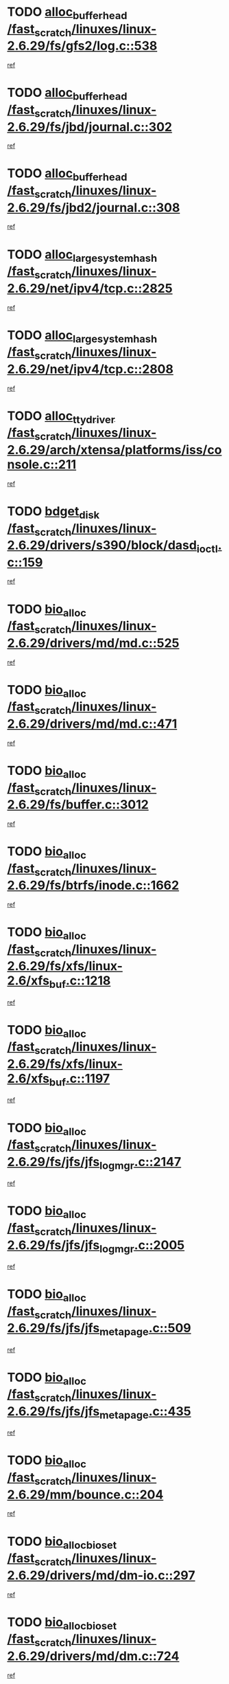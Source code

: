 * TODO [[view:/fast_scratch/linuxes/linux-2.6.29/fs/gfs2/log.c::face=ovl-face1::linb=538::colb=1::cole=3][alloc_buffer_head /fast_scratch/linuxes/linux-2.6.29/fs/gfs2/log.c::538]]
[[view:/fast_scratch/linuxes/linux-2.6.29/fs/gfs2/log.c::face=ovl-face2::linb=539::colb=13::cole=15][ref]]
* TODO [[view:/fast_scratch/linuxes/linux-2.6.29/fs/jbd/journal.c::face=ovl-face1::linb=302::colb=1::cole=7][alloc_buffer_head /fast_scratch/linuxes/linux-2.6.29/fs/jbd/journal.c::302]]
[[view:/fast_scratch/linuxes/linux-2.6.29/fs/jbd/journal.c::face=ovl-face2::linb=365::colb=1::cole=7][ref]]
* TODO [[view:/fast_scratch/linuxes/linux-2.6.29/fs/jbd2/journal.c::face=ovl-face1::linb=308::colb=1::cole=7][alloc_buffer_head /fast_scratch/linuxes/linux-2.6.29/fs/jbd2/journal.c::308]]
[[view:/fast_scratch/linuxes/linux-2.6.29/fs/jbd2/journal.c::face=ovl-face2::linb=388::colb=1::cole=7][ref]]
* TODO [[view:/fast_scratch/linuxes/linux-2.6.29/net/ipv4/tcp.c::face=ovl-face1::linb=2825::colb=1::cole=19][alloc_large_system_hash /fast_scratch/linuxes/linux-2.6.29/net/ipv4/tcp.c::2825]]
[[view:/fast_scratch/linuxes/linux-2.6.29/net/ipv4/tcp.c::face=ovl-face2::linb=2837::colb=18::cole=36][ref]]
* TODO [[view:/fast_scratch/linuxes/linux-2.6.29/net/ipv4/tcp.c::face=ovl-face1::linb=2808::colb=1::cole=19][alloc_large_system_hash /fast_scratch/linuxes/linux-2.6.29/net/ipv4/tcp.c::2808]]
[[view:/fast_scratch/linuxes/linux-2.6.29/net/ipv4/tcp.c::face=ovl-face2::linb=2820::colb=25::cole=43][ref]]
* TODO [[view:/fast_scratch/linuxes/linux-2.6.29/arch/xtensa/platforms/iss/console.c::face=ovl-face1::linb=211::colb=1::cole=14][alloc_tty_driver /fast_scratch/linuxes/linux-2.6.29/arch/xtensa/platforms/iss/console.c::211]]
[[view:/fast_scratch/linuxes/linux-2.6.29/arch/xtensa/platforms/iss/console.c::face=ovl-face2::linb=217::colb=1::cole=14][ref]]
* TODO [[view:/fast_scratch/linuxes/linux-2.6.29/drivers/s390/block/dasd_ioctl.c::face=ovl-face1::linb=159::colb=23::cole=27][bdget_disk /fast_scratch/linuxes/linux-2.6.29/drivers/s390/block/dasd_ioctl.c::159]]
[[view:/fast_scratch/linuxes/linux-2.6.29/drivers/s390/block/dasd_ioctl.c::face=ovl-face2::linb=160::colb=2::cole=6][ref]]
* TODO [[view:/fast_scratch/linuxes/linux-2.6.29/drivers/md/md.c::face=ovl-face1::linb=525::colb=13::cole=16][bio_alloc /fast_scratch/linuxes/linux-2.6.29/drivers/md/md.c::525]]
[[view:/fast_scratch/linuxes/linux-2.6.29/drivers/md/md.c::face=ovl-face2::linb=531::colb=1::cole=4][ref]]
* TODO [[view:/fast_scratch/linuxes/linux-2.6.29/drivers/md/md.c::face=ovl-face1::linb=471::colb=13::cole=16][bio_alloc /fast_scratch/linuxes/linux-2.6.29/drivers/md/md.c::471]]
[[view:/fast_scratch/linuxes/linux-2.6.29/drivers/md/md.c::face=ovl-face2::linb=474::colb=1::cole=4][ref]]
* TODO [[view:/fast_scratch/linuxes/linux-2.6.29/fs/buffer.c::face=ovl-face1::linb=3012::colb=1::cole=4][bio_alloc /fast_scratch/linuxes/linux-2.6.29/fs/buffer.c::3012]]
[[view:/fast_scratch/linuxes/linux-2.6.29/fs/buffer.c::face=ovl-face2::linb=3014::colb=1::cole=4][ref]]
* TODO [[view:/fast_scratch/linuxes/linux-2.6.29/fs/btrfs/inode.c::face=ovl-face1::linb=1662::colb=1::cole=4][bio_alloc /fast_scratch/linuxes/linux-2.6.29/fs/btrfs/inode.c::1662]]
[[view:/fast_scratch/linuxes/linux-2.6.29/fs/btrfs/inode.c::face=ovl-face2::linb=1663::colb=1::cole=4][ref]]
* TODO [[view:/fast_scratch/linuxes/linux-2.6.29/fs/xfs/linux-2.6/xfs_buf.c::face=ovl-face1::linb=1218::colb=1::cole=4][bio_alloc /fast_scratch/linuxes/linux-2.6.29/fs/xfs/linux-2.6/xfs_buf.c::1218]]
[[view:/fast_scratch/linuxes/linux-2.6.29/fs/xfs/linux-2.6/xfs_buf.c::face=ovl-face2::linb=1219::colb=1::cole=4][ref]]
* TODO [[view:/fast_scratch/linuxes/linux-2.6.29/fs/xfs/linux-2.6/xfs_buf.c::face=ovl-face1::linb=1197::colb=2::cole=5][bio_alloc /fast_scratch/linuxes/linux-2.6.29/fs/xfs/linux-2.6/xfs_buf.c::1197]]
[[view:/fast_scratch/linuxes/linux-2.6.29/fs/xfs/linux-2.6/xfs_buf.c::face=ovl-face2::linb=1199::colb=2::cole=5][ref]]
* TODO [[view:/fast_scratch/linuxes/linux-2.6.29/fs/jfs/jfs_logmgr.c::face=ovl-face1::linb=2147::colb=1::cole=4][bio_alloc /fast_scratch/linuxes/linux-2.6.29/fs/jfs/jfs_logmgr.c::2147]]
[[view:/fast_scratch/linuxes/linux-2.6.29/fs/jfs/jfs_logmgr.c::face=ovl-face2::linb=2148::colb=1::cole=4][ref]]
* TODO [[view:/fast_scratch/linuxes/linux-2.6.29/fs/jfs/jfs_logmgr.c::face=ovl-face1::linb=2005::colb=1::cole=4][bio_alloc /fast_scratch/linuxes/linux-2.6.29/fs/jfs/jfs_logmgr.c::2005]]
[[view:/fast_scratch/linuxes/linux-2.6.29/fs/jfs/jfs_logmgr.c::face=ovl-face2::linb=2007::colb=1::cole=4][ref]]
* TODO [[view:/fast_scratch/linuxes/linux-2.6.29/fs/jfs/jfs_metapage.c::face=ovl-face1::linb=509::colb=3::cole=6][bio_alloc /fast_scratch/linuxes/linux-2.6.29/fs/jfs/jfs_metapage.c::509]]
[[view:/fast_scratch/linuxes/linux-2.6.29/fs/jfs/jfs_metapage.c::face=ovl-face2::linb=510::colb=3::cole=6][ref]]
* TODO [[view:/fast_scratch/linuxes/linux-2.6.29/fs/jfs/jfs_metapage.c::face=ovl-face1::linb=435::colb=2::cole=5][bio_alloc /fast_scratch/linuxes/linux-2.6.29/fs/jfs/jfs_metapage.c::435]]
[[view:/fast_scratch/linuxes/linux-2.6.29/fs/jfs/jfs_metapage.c::face=ovl-face2::linb=436::colb=2::cole=5][ref]]
* TODO [[view:/fast_scratch/linuxes/linux-2.6.29/mm/bounce.c::face=ovl-face1::linb=204::colb=3::cole=6][bio_alloc /fast_scratch/linuxes/linux-2.6.29/mm/bounce.c::204]]
[[view:/fast_scratch/linuxes/linux-2.6.29/mm/bounce.c::face=ovl-face2::linb=205::colb=10::cole=13][ref]]
* TODO [[view:/fast_scratch/linuxes/linux-2.6.29/drivers/md/dm-io.c::face=ovl-face1::linb=297::colb=2::cole=5][bio_alloc_bioset /fast_scratch/linuxes/linux-2.6.29/drivers/md/dm-io.c::297]]
[[view:/fast_scratch/linuxes/linux-2.6.29/drivers/md/dm-io.c::face=ovl-face2::linb=298::colb=2::cole=5][ref]]
* TODO [[view:/fast_scratch/linuxes/linux-2.6.29/drivers/md/dm.c::face=ovl-face1::linb=724::colb=1::cole=6][bio_alloc_bioset /fast_scratch/linuxes/linux-2.6.29/drivers/md/dm.c::724]]
[[view:/fast_scratch/linuxes/linux-2.6.29/drivers/md/dm.c::face=ovl-face2::linb=726::colb=1::cole=6][ref]]
* TODO [[view:/fast_scratch/linuxes/linux-2.6.29/drivers/md/dm.c::face=ovl-face1::linb=699::colb=1::cole=6][bio_alloc_bioset /fast_scratch/linuxes/linux-2.6.29/drivers/md/dm.c::699]]
[[view:/fast_scratch/linuxes/linux-2.6.29/drivers/md/dm.c::face=ovl-face2::linb=700::colb=1::cole=6][ref]]
* TODO [[view:/fast_scratch/linuxes/linux-2.6.29/block/scsi_ioctl.c::face=ovl-face1::linb=501::colb=1::cole=3][blk_get_request /fast_scratch/linuxes/linux-2.6.29/block/scsi_ioctl.c::501]]
[[view:/fast_scratch/linuxes/linux-2.6.29/block/scsi_ioctl.c::face=ovl-face2::linb=502::colb=1::cole=3][ref]]
* TODO [[view:/fast_scratch/linuxes/linux-2.6.29/block/scsi_ioctl.c::face=ovl-face1::linb=415::colb=1::cole=3][blk_get_request /fast_scratch/linuxes/linux-2.6.29/block/scsi_ioctl.c::415]]
[[view:/fast_scratch/linuxes/linux-2.6.29/block/scsi_ioctl.c::face=ovl-face2::linb=423::colb=1::cole=3][ref]]
* TODO [[view:/fast_scratch/linuxes/linux-2.6.29/drivers/ide/ide-disk.c::face=ovl-face1::linb=429::colb=1::cole=3][blk_get_request /fast_scratch/linuxes/linux-2.6.29/drivers/ide/ide-disk.c::429]]
[[view:/fast_scratch/linuxes/linux-2.6.29/drivers/ide/ide-disk.c::face=ovl-face2::linb=430::colb=1::cole=3][ref]]
* TODO [[view:/fast_scratch/linuxes/linux-2.6.29/drivers/ide/ide-tape.c::face=ovl-face1::linb=1210::colb=1::cole=3][blk_get_request /fast_scratch/linuxes/linux-2.6.29/drivers/ide/ide-tape.c::1210]]
[[view:/fast_scratch/linuxes/linux-2.6.29/drivers/ide/ide-tape.c::face=ovl-face2::linb=1211::colb=1::cole=3][ref]]
* TODO [[view:/fast_scratch/linuxes/linux-2.6.29/drivers/ide/ide-io.c::face=ovl-face1::linb=503::colb=1::cole=3][blk_get_request /fast_scratch/linuxes/linux-2.6.29/drivers/ide/ide-io.c::503]]
[[view:/fast_scratch/linuxes/linux-2.6.29/drivers/ide/ide-io.c::face=ovl-face2::linb=504::colb=1::cole=3][ref]]
* TODO [[view:/fast_scratch/linuxes/linux-2.6.29/drivers/ide/ide-cd_ioctl.c::face=ovl-face1::linb=299::colb=1::cole=3][blk_get_request /fast_scratch/linuxes/linux-2.6.29/drivers/ide/ide-cd_ioctl.c::299]]
[[view:/fast_scratch/linuxes/linux-2.6.29/drivers/ide/ide-cd_ioctl.c::face=ovl-face2::linb=300::colb=1::cole=3][ref]]
* TODO [[view:/fast_scratch/linuxes/linux-2.6.29/drivers/ide/ide-taskfile.c::face=ovl-face1::linb=446::colb=1::cole=3][blk_get_request /fast_scratch/linuxes/linux-2.6.29/drivers/ide/ide-taskfile.c::446]]
[[view:/fast_scratch/linuxes/linux-2.6.29/drivers/ide/ide-taskfile.c::face=ovl-face2::linb=447::colb=1::cole=3][ref]]
* TODO [[view:/fast_scratch/linuxes/linux-2.6.29/drivers/ide/ide-pm.c::face=ovl-face1::linb=58::colb=1::cole=3][blk_get_request /fast_scratch/linuxes/linux-2.6.29/drivers/ide/ide-pm.c::58]]
[[view:/fast_scratch/linuxes/linux-2.6.29/drivers/ide/ide-pm.c::face=ovl-face2::linb=59::colb=1::cole=3][ref]]
* TODO [[view:/fast_scratch/linuxes/linux-2.6.29/drivers/ide/ide-pm.c::face=ovl-face1::linb=20::colb=1::cole=3][blk_get_request /fast_scratch/linuxes/linux-2.6.29/drivers/ide/ide-pm.c::20]]
[[view:/fast_scratch/linuxes/linux-2.6.29/drivers/ide/ide-pm.c::face=ovl-face2::linb=21::colb=1::cole=3][ref]]
* TODO [[view:/fast_scratch/linuxes/linux-2.6.29/drivers/ide/ide-cd.c::face=ovl-face1::linb=696::colb=2::cole=4][blk_get_request /fast_scratch/linuxes/linux-2.6.29/drivers/ide/ide-cd.c::696]]
[[view:/fast_scratch/linuxes/linux-2.6.29/drivers/ide/ide-cd.c::face=ovl-face2::linb=698::colb=9::cole=11][ref]]
* TODO [[view:/fast_scratch/linuxes/linux-2.6.29/drivers/ide/ide-park.c::face=ovl-face1::linb=36::colb=1::cole=3][blk_get_request /fast_scratch/linuxes/linux-2.6.29/drivers/ide/ide-park.c::36]]
[[view:/fast_scratch/linuxes/linux-2.6.29/drivers/ide/ide-park.c::face=ovl-face2::linb=37::colb=1::cole=3][ref]]
* TODO [[view:/fast_scratch/linuxes/linux-2.6.29/drivers/ide/ide-atapi.c::face=ovl-face1::linb=165::colb=1::cole=3][blk_get_request /fast_scratch/linuxes/linux-2.6.29/drivers/ide/ide-atapi.c::165]]
[[view:/fast_scratch/linuxes/linux-2.6.29/drivers/ide/ide-atapi.c::face=ovl-face2::linb=166::colb=1::cole=3][ref]]
* TODO [[view:/fast_scratch/linuxes/linux-2.6.29/drivers/ide/ide-ioctls.c::face=ovl-face1::linb=228::colb=1::cole=3][blk_get_request /fast_scratch/linuxes/linux-2.6.29/drivers/ide/ide-ioctls.c::228]]
[[view:/fast_scratch/linuxes/linux-2.6.29/drivers/ide/ide-ioctls.c::face=ovl-face2::linb=229::colb=1::cole=3][ref]]
* TODO [[view:/fast_scratch/linuxes/linux-2.6.29/drivers/ide/ide-ioctls.c::face=ovl-face1::linb=126::colb=2::cole=4][blk_get_request /fast_scratch/linuxes/linux-2.6.29/drivers/ide/ide-ioctls.c::126]]
[[view:/fast_scratch/linuxes/linux-2.6.29/drivers/ide/ide-ioctls.c::face=ovl-face2::linb=127::colb=2::cole=4][ref]]
* TODO [[view:/fast_scratch/linuxes/linux-2.6.29/drivers/block/pktcdvd.c::face=ovl-face1::linb=770::colb=1::cole=3][blk_get_request /fast_scratch/linuxes/linux-2.6.29/drivers/block/pktcdvd.c::770]]
[[view:/fast_scratch/linuxes/linux-2.6.29/drivers/block/pktcdvd.c::face=ovl-face2::linb=778::colb=1::cole=3][ref]]
* TODO [[view:/fast_scratch/linuxes/linux-2.6.29/drivers/block/paride/pd.c::face=ovl-face1::linb=718::colb=1::cole=3][blk_get_request /fast_scratch/linuxes/linux-2.6.29/drivers/block/paride/pd.c::718]]
[[view:/fast_scratch/linuxes/linux-2.6.29/drivers/block/paride/pd.c::face=ovl-face2::linb=720::colb=1::cole=3][ref]]
* TODO [[view:/fast_scratch/linuxes/linux-2.6.29/drivers/scsi/scsi_lib.c::face=ovl-face1::linb=217::colb=1::cole=4][blk_get_request /fast_scratch/linuxes/linux-2.6.29/drivers/scsi/scsi_lib.c::217]]
[[view:/fast_scratch/linuxes/linux-2.6.29/drivers/scsi/scsi_lib.c::face=ovl-face2::linb=223::colb=1::cole=4][ref]]
* TODO [[view:/fast_scratch/linuxes/linux-2.6.29/drivers/block/cciss.c::face=ovl-face1::linb=1354::colb=1::cole=12][blk_init_queue /fast_scratch/linuxes/linux-2.6.29/drivers/block/cciss.c::1354]]
[[view:/fast_scratch/linuxes/linux-2.6.29/drivers/block/cciss.c::face=ovl-face2::linb=1375::colb=1::cole=12][ref]]
* TODO [[view:/fast_scratch/linuxes/linux-2.6.29/fs/btrfs/tree-log.c::face=ovl-face1::linb=2580::colb=1::cole=5][btrfs_alloc_path /fast_scratch/linuxes/linux-2.6.29/fs/btrfs/tree-log.c::2580]]
[[view:/fast_scratch/linuxes/linux-2.6.29/fs/btrfs/tree-log.c::face=ovl-face2::linb=2627::colb=1::cole=5][ref]]
* TODO [[view:/fast_scratch/linuxes/linux-2.6.29/fs/btrfs/tree-log.c::face=ovl-face1::linb=2086::colb=1::cole=5][btrfs_alloc_path /fast_scratch/linuxes/linux-2.6.29/fs/btrfs/tree-log.c::2086]]
[[view:/fast_scratch/linuxes/linux-2.6.29/fs/btrfs/tree-log.c::face=ovl-face2::linb=2119::colb=25::cole=29][ref]]
[[view:/fast_scratch/linuxes/linux-2.6.29/fs/btrfs/tree-log.c::face=ovl-face2::linb=2119::colb=41::cole=45][ref]]
* TODO [[view:/fast_scratch/linuxes/linux-2.6.29/fs/btrfs/tree-log.c::face=ovl-face1::linb=891::colb=1::cole=5][btrfs_alloc_path /fast_scratch/linuxes/linux-2.6.29/fs/btrfs/tree-log.c::891]]
[[view:/fast_scratch/linuxes/linux-2.6.29/fs/btrfs/tree-log.c::face=ovl-face2::linb=898::colb=7::cole=11][ref]]
* TODO [[view:/fast_scratch/linuxes/linux-2.6.29/fs/btrfs/tree-log.c::face=ovl-face1::linb=891::colb=1::cole=5][btrfs_alloc_path /fast_scratch/linuxes/linux-2.6.29/fs/btrfs/tree-log.c::891]]
[[view:/fast_scratch/linuxes/linux-2.6.29/fs/btrfs/tree-log.c::face=ovl-face2::linb=902::colb=24::cole=28][ref]]
[[view:/fast_scratch/linuxes/linux-2.6.29/fs/btrfs/tree-log.c::face=ovl-face2::linb=903::colb=10::cole=14][ref]]
* TODO [[view:/fast_scratch/linuxes/linux-2.6.29/fs/btrfs/tree-log.c::face=ovl-face1::linb=675::colb=1::cole=5][btrfs_alloc_path /fast_scratch/linuxes/linux-2.6.29/fs/btrfs/tree-log.c::675]]
[[view:/fast_scratch/linuxes/linux-2.6.29/fs/btrfs/tree-log.c::face=ovl-face2::linb=680::colb=32::cole=36][ref]]
[[view:/fast_scratch/linuxes/linux-2.6.29/fs/btrfs/tree-log.c::face=ovl-face2::linb=680::colb=48::cole=52][ref]]
* TODO [[view:/fast_scratch/linuxes/linux-2.6.29/fs/btrfs/extent-tree.c::face=ovl-face1::linb=1425::colb=1::cole=5][btrfs_alloc_path /fast_scratch/linuxes/linux-2.6.29/fs/btrfs/extent-tree.c::1425]]
[[view:/fast_scratch/linuxes/linux-2.6.29/fs/btrfs/extent-tree.c::face=ovl-face2::linb=1432::colb=5::cole=9][ref]]
* TODO [[view:/fast_scratch/linuxes/linux-2.6.29/fs/btrfs/extent-tree.c::face=ovl-face1::linb=1384::colb=1::cole=5][btrfs_alloc_path /fast_scratch/linuxes/linux-2.6.29/fs/btrfs/extent-tree.c::1384]]
[[view:/fast_scratch/linuxes/linux-2.6.29/fs/btrfs/extent-tree.c::face=ovl-face2::linb=1385::colb=1::cole=5][ref]]
* TODO [[view:/fast_scratch/linuxes/linux-2.6.29/fs/btrfs/root-tree.c::face=ovl-face1::linb=345::colb=1::cole=5][btrfs_alloc_path /fast_scratch/linuxes/linux-2.6.29/fs/btrfs/root-tree.c::345]]
[[view:/fast_scratch/linuxes/linux-2.6.29/fs/btrfs/root-tree.c::face=ovl-face2::linb=355::colb=8::cole=12][ref]]
* TODO [[view:/fast_scratch/linuxes/linux-2.6.29/fs/btrfs/inode.c::face=ovl-face1::linb=3173::colb=1::cole=5][btrfs_alloc_path /fast_scratch/linuxes/linux-2.6.29/fs/btrfs/inode.c::3173]]
[[view:/fast_scratch/linuxes/linux-2.6.29/fs/btrfs/inode.c::face=ovl-face2::linb=3174::colb=1::cole=5][ref]]
* TODO [[view:/fast_scratch/linuxes/linux-2.6.29/fs/btrfs/inode.c::face=ovl-face1::linb=2491::colb=1::cole=5][btrfs_alloc_path /fast_scratch/linuxes/linux-2.6.29/fs/btrfs/inode.c::2491]]
[[view:/fast_scratch/linuxes/linux-2.6.29/fs/btrfs/inode.c::face=ovl-face2::linb=2492::colb=1::cole=5][ref]]
* TODO [[view:/fast_scratch/linuxes/linux-2.6.29/fs/btrfs/export.c::face=ovl-face1::linb=150::colb=1::cole=5][btrfs_alloc_path /fast_scratch/linuxes/linux-2.6.29/fs/btrfs/export.c::150]]
[[view:/fast_scratch/linuxes/linux-2.6.29/fs/btrfs/export.c::face=ovl-face2::linb=162::colb=8::cole=12][ref]]
* TODO [[view:/fast_scratch/linuxes/linux-2.6.29/fs/btrfs/dir-item.c::face=ovl-face1::linb=148::colb=1::cole=5][btrfs_alloc_path /fast_scratch/linuxes/linux-2.6.29/fs/btrfs/dir-item.c::148]]
[[view:/fast_scratch/linuxes/linux-2.6.29/fs/btrfs/dir-item.c::face=ovl-face2::linb=159::colb=8::cole=12][ref]]
* TODO [[view:/fast_scratch/linuxes/linux-2.6.29/fs/btrfs/dir-item.c::face=ovl-face1::linb=148::colb=1::cole=5][btrfs_alloc_path /fast_scratch/linuxes/linux-2.6.29/fs/btrfs/dir-item.c::148]]
[[view:/fast_scratch/linuxes/linux-2.6.29/fs/btrfs/dir-item.c::face=ovl-face2::linb=187::colb=8::cole=12][ref]]
* TODO [[view:/fast_scratch/linuxes/linux-2.6.29/fs/btrfs/file-item.c::face=ovl-face1::linb=519::colb=1::cole=5][btrfs_alloc_path /fast_scratch/linuxes/linux-2.6.29/fs/btrfs/file-item.c::519]]
[[view:/fast_scratch/linuxes/linux-2.6.29/fs/btrfs/file-item.c::face=ovl-face2::linb=528::colb=7::cole=11][ref]]
* TODO [[view:/fast_scratch/linuxes/linux-2.6.29/fs/btrfs/file-item.c::face=ovl-face1::linb=519::colb=1::cole=5][btrfs_alloc_path /fast_scratch/linuxes/linux-2.6.29/fs/btrfs/file-item.c::519]]
[[view:/fast_scratch/linuxes/linux-2.6.29/fs/btrfs/file-item.c::face=ovl-face2::linb=532::colb=9::cole=13][ref]]
* TODO [[view:/fast_scratch/linuxes/linux-2.6.29/fs/btrfs/file-item.c::face=ovl-face1::linb=168::colb=1::cole=5][btrfs_alloc_path /fast_scratch/linuxes/linux-2.6.29/fs/btrfs/file-item.c::168]]
[[view:/fast_scratch/linuxes/linux-2.6.29/fs/btrfs/file-item.c::face=ovl-face2::linb=170::colb=2::cole=6][ref]]
* TODO [[view:/fast_scratch/linuxes/linux-2.6.29/fs/btrfs/file-item.c::face=ovl-face1::linb=168::colb=1::cole=5][btrfs_alloc_path /fast_scratch/linuxes/linux-2.6.29/fs/btrfs/file-item.c::168]]
[[view:/fast_scratch/linuxes/linux-2.6.29/fs/btrfs/file-item.c::face=ovl-face2::linb=210::colb=25::cole=29][ref]]
[[view:/fast_scratch/linuxes/linux-2.6.29/fs/btrfs/file-item.c::face=ovl-face2::linb=211::colb=11::cole=15][ref]]
* TODO [[view:/fast_scratch/linuxes/linux-2.6.29/fs/btrfs/file-item.c::face=ovl-face1::linb=168::colb=1::cole=5][btrfs_alloc_path /fast_scratch/linuxes/linux-2.6.29/fs/btrfs/file-item.c::168]]
[[view:/fast_scratch/linuxes/linux-2.6.29/fs/btrfs/file-item.c::face=ovl-face2::linb=230::colb=21::cole=25][ref]]
* TODO [[view:/fast_scratch/linuxes/linux-2.6.29/arch/sh/boards/mach-landisk/gio.c::face=ovl-face1::linb=150::colb=1::cole=7][cdev_alloc /fast_scratch/linuxes/linux-2.6.29/arch/sh/boards/mach-landisk/gio.c::150]]
[[view:/fast_scratch/linuxes/linux-2.6.29/arch/sh/boards/mach-landisk/gio.c::face=ovl-face2::linb=151::colb=1::cole=7][ref]]
* TODO [[view:/fast_scratch/linuxes/linux-2.6.29/drivers/staging/epl/EplApiLinuxKernel.c::face=ovl-face1::linb=334::colb=1::cole=12][cdev_alloc /fast_scratch/linuxes/linux-2.6.29/drivers/staging/epl/EplApiLinuxKernel.c::334]]
[[view:/fast_scratch/linuxes/linux-2.6.29/drivers/staging/epl/EplApiLinuxKernel.c::face=ovl-face2::linb=335::colb=1::cole=12][ref]]
* TODO [[view:/fast_scratch/linuxes/linux-2.6.29/block/blk-core.c::face=ovl-face1::linb=759::colb=3::cole=6][current_io_context /fast_scratch/linuxes/linux-2.6.29/block/blk-core.c::759]]
[[view:/fast_scratch/linuxes/linux-2.6.29/block/blk-core.c::face=ovl-face2::linb=834::colb=2::cole=5][ref]]
* TODO [[view:/fast_scratch/linuxes/linux-2.6.29/drivers/usb/host/fhci-sched.c::face=ovl-face1::linb=718::colb=2::cole=4][fhci_get_empty_ed /fast_scratch/linuxes/linux-2.6.29/drivers/usb/host/fhci-sched.c::718]]
[[view:/fast_scratch/linuxes/linux-2.6.29/drivers/usb/host/fhci-sched.c::face=ovl-face2::linb=719::colb=2::cole=4][ref]]
* TODO [[view:/fast_scratch/linuxes/linux-2.6.29/fs/gfs2/eattr.c::face=ovl-face1::linb=969::colb=2::cole=7][gfs2_meta_new /fast_scratch/linuxes/linux-2.6.29/fs/gfs2/eattr.c::969]]
[[view:/fast_scratch/linuxes/linux-2.6.29/fs/gfs2/eattr.c::face=ovl-face2::linb=974::colb=21::cole=26][ref]]
* TODO [[view:/fast_scratch/linuxes/linux-2.6.29/fs/gfs2/eattr.c::face=ovl-face1::linb=648::colb=3::cole=5][gfs2_meta_new /fast_scratch/linuxes/linux-2.6.29/fs/gfs2/eattr.c::648]]
[[view:/fast_scratch/linuxes/linux-2.6.29/fs/gfs2/eattr.c::face=ovl-face2::linb=656::colb=10::cole=12][ref]]
* TODO [[view:/fast_scratch/linuxes/linux-2.6.29/fs/gfs2/inode.c::face=ovl-face1::linb=768::colb=1::cole=5][gfs2_meta_new /fast_scratch/linuxes/linux-2.6.29/fs/gfs2/inode.c::768]]
[[view:/fast_scratch/linuxes/linux-2.6.29/fs/gfs2/inode.c::face=ovl-face2::linb=772::colb=28::cole=32][ref]]
* TODO [[view:/fast_scratch/linuxes/linux-2.6.29/fs/gfs2/lops.c::face=ovl-face1::linb=668::colb=2::cole=7][gfs2_meta_new /fast_scratch/linuxes/linux-2.6.29/fs/gfs2/lops.c::668]]
[[view:/fast_scratch/linuxes/linux-2.6.29/fs/gfs2/lops.c::face=ovl-face2::linb=669::colb=9::cole=14][ref]]
* TODO [[view:/fast_scratch/linuxes/linux-2.6.29/fs/gfs2/lops.c::face=ovl-face1::linb=271::colb=2::cole=7][gfs2_meta_new /fast_scratch/linuxes/linux-2.6.29/fs/gfs2/lops.c::271]]
[[view:/fast_scratch/linuxes/linux-2.6.29/fs/gfs2/lops.c::face=ovl-face2::linb=272::colb=9::cole=14][ref]]
* TODO [[view:/fast_scratch/linuxes/linux-2.6.29/fs/gfs2/dir.c::face=ovl-face1::linb=316::colb=3::cole=5][gfs2_meta_ra /fast_scratch/linuxes/linux-2.6.29/fs/gfs2/dir.c::316]]
[[view:/fast_scratch/linuxes/linux-2.6.29/fs/gfs2/dir.c::face=ovl-face2::linb=329::colb=14::cole=16][ref]]
* TODO [[view:/fast_scratch/linuxes/linux-2.6.29/drivers/platform/x86/hp-wmi.c::face=ovl-face1::linb=368::colb=1::cole=17][input_allocate_device /fast_scratch/linuxes/linux-2.6.29/drivers/platform/x86/hp-wmi.c::368]]
[[view:/fast_scratch/linuxes/linux-2.6.29/drivers/platform/x86/hp-wmi.c::face=ovl-face2::linb=370::colb=1::cole=17][ref]]
* TODO [[view:/fast_scratch/linuxes/linux-2.6.29/arch/powerpc/sysdev/cpm2.c::face=ovl-face1::linb=65::colb=1::cole=10][ioremap /fast_scratch/linuxes/linux-2.6.29/arch/powerpc/sysdev/cpm2.c::65]]
[[view:/fast_scratch/linuxes/linux-2.6.29/arch/powerpc/sysdev/cpm2.c::face=ovl-face2::linb=74::colb=9::cole=18][ref]]
* TODO [[view:/fast_scratch/linuxes/linux-2.6.29/arch/powerpc/sysdev/cpm2.c::face=ovl-face1::linb=63::colb=1::cole=10][ioremap /fast_scratch/linuxes/linux-2.6.29/arch/powerpc/sysdev/cpm2.c::63]]
[[view:/fast_scratch/linuxes/linux-2.6.29/arch/powerpc/sysdev/cpm2.c::face=ovl-face2::linb=74::colb=9::cole=18][ref]]
* TODO [[view:/fast_scratch/linuxes/linux-2.6.29/arch/powerpc/platforms/chrp/pci.c::face=ovl-face1::linb=145::colb=1::cole=6][ioremap /fast_scratch/linuxes/linux-2.6.29/arch/powerpc/platforms/chrp/pci.c::145]]
[[view:/fast_scratch/linuxes/linux-2.6.29/arch/powerpc/platforms/chrp/pci.c::face=ovl-face2::linb=148::colb=17::cole=22][ref]]
* TODO [[view:/fast_scratch/linuxes/linux-2.6.29/arch/mips/sgi-ip32/crime.c::face=ovl-face1::linb=32::colb=1::cole=6][ioremap /fast_scratch/linuxes/linux-2.6.29/arch/mips/sgi-ip32/crime.c::32]]
[[view:/fast_scratch/linuxes/linux-2.6.29/arch/mips/sgi-ip32/crime.c::face=ovl-face2::linb=35::colb=6::cole=11][ref]]
* TODO [[view:/fast_scratch/linuxes/linux-2.6.29/arch/mips/kernel/cevt-txx9.c::face=ovl-face1::linb=163::colb=1::cole=7][ioremap /fast_scratch/linuxes/linux-2.6.29/arch/mips/kernel/cevt-txx9.c::163]]
[[view:/fast_scratch/linuxes/linux-2.6.29/arch/mips/kernel/cevt-txx9.c::face=ovl-face2::linb=165::colb=48::cole=54][ref]]
* TODO [[view:/fast_scratch/linuxes/linux-2.6.29/arch/mips/kernel/cevt-txx9.c::face=ovl-face1::linb=141::colb=1::cole=7][ioremap /fast_scratch/linuxes/linux-2.6.29/arch/mips/kernel/cevt-txx9.c::141]]
[[view:/fast_scratch/linuxes/linux-2.6.29/arch/mips/kernel/cevt-txx9.c::face=ovl-face2::linb=143::colb=26::cole=32][ref]]
* TODO [[view:/fast_scratch/linuxes/linux-2.6.29/arch/mips/kernel/cevt-txx9.c::face=ovl-face1::linb=49::colb=1::cole=7][ioremap /fast_scratch/linuxes/linux-2.6.29/arch/mips/kernel/cevt-txx9.c::49]]
[[view:/fast_scratch/linuxes/linux-2.6.29/arch/mips/kernel/cevt-txx9.c::face=ovl-face2::linb=50::colb=25::cole=31][ref]]
* TODO [[view:/fast_scratch/linuxes/linux-2.6.29/arch/mips/kernel/irq_txx9.c::face=ovl-face1::linb=154::colb=1::cole=12][ioremap /fast_scratch/linuxes/linux-2.6.29/arch/mips/kernel/irq_txx9.c::154]]
[[view:/fast_scratch/linuxes/linux-2.6.29/arch/mips/kernel/irq_txx9.c::face=ovl-face2::linb=163::colb=18::cole=29][ref]]
* TODO [[view:/fast_scratch/linuxes/linux-2.6.29/arch/mips/txx9/generic/setup.c::face=ovl-face1::linb=476::colb=30::cole=36][ioremap /fast_scratch/linuxes/linux-2.6.29/arch/mips/txx9/generic/setup.c::476]]
[[view:/fast_scratch/linuxes/linux-2.6.29/arch/mips/txx9/generic/setup.c::face=ovl-face2::linb=479::colb=51::cole=57][ref]]
* TODO [[view:/fast_scratch/linuxes/linux-2.6.29/arch/arm/plat-omap/debug-leds.c::face=ovl-face1::linb=269::colb=1::cole=5][ioremap /fast_scratch/linuxes/linux-2.6.29/arch/arm/plat-omap/debug-leds.c::269]]
[[view:/fast_scratch/linuxes/linux-2.6.29/arch/arm/plat-omap/debug-leds.c::face=ovl-face2::linb=270::colb=19::cole=23][ref]]
* TODO [[view:/fast_scratch/linuxes/linux-2.6.29/drivers/video/platinumfb.c::face=ovl-face1::linb=585::colb=1::cole=17][ioremap /fast_scratch/linuxes/linux-2.6.29/drivers/video/platinumfb.c::585]]
[[view:/fast_scratch/linuxes/linux-2.6.29/drivers/video/platinumfb.c::face=ovl-face2::linb=614::colb=8::cole=24][ref]]
* TODO [[view:/fast_scratch/linuxes/linux-2.6.29/drivers/video/platinumfb.c::face=ovl-face1::linb=581::colb=1::cole=21][ioremap /fast_scratch/linuxes/linux-2.6.29/drivers/video/platinumfb.c::581]]
[[view:/fast_scratch/linuxes/linux-2.6.29/drivers/video/platinumfb.c::face=ovl-face2::linb=588::colb=11::cole=31][ref]]
* TODO [[view:/fast_scratch/linuxes/linux-2.6.29/drivers/mtd/maps/wr_sbc82xx_flash.c::face=ovl-face1::linb=84::colb=1::cole=3][ioremap /fast_scratch/linuxes/linux-2.6.29/drivers/mtd/maps/wr_sbc82xx_flash.c::84]]
[[view:/fast_scratch/linuxes/linux-2.6.29/drivers/mtd/maps/wr_sbc82xx_flash.c::face=ovl-face2::linb=90::colb=6::cole=8][ref]]
* TODO [[view:/fast_scratch/linuxes/linux-2.6.29/drivers/scsi/aacraid/rkt.c::face=ovl-face1::linb=81::colb=13::cole=26][ioremap /fast_scratch/linuxes/linux-2.6.29/drivers/scsi/aacraid/rkt.c::81]]
[[view:/fast_scratch/linuxes/linux-2.6.29/drivers/scsi/aacraid/rkt.c::face=ovl-face2::linb=84::colb=19::cole=32][ref]]
* TODO [[view:/fast_scratch/linuxes/linux-2.6.29/drivers/scsi/aacraid/rx.c::face=ovl-face1::linb=455::colb=13::cole=25][ioremap /fast_scratch/linuxes/linux-2.6.29/drivers/scsi/aacraid/rx.c::455]]
[[view:/fast_scratch/linuxes/linux-2.6.29/drivers/scsi/aacraid/rx.c::face=ovl-face2::linb=458::colb=19::cole=31][ref]]
* TODO [[view:/fast_scratch/linuxes/linux-2.6.29/drivers/firmware/pcdp.c::face=ovl-face1::linb=98::colb=1::cole=5][ioremap /fast_scratch/linuxes/linux-2.6.29/drivers/firmware/pcdp.c::98]]
[[view:/fast_scratch/linuxes/linux-2.6.29/drivers/firmware/pcdp.c::face=ovl-face2::linb=99::colb=42::cole=46][ref]]
* TODO [[view:/fast_scratch/linuxes/linux-2.6.29/drivers/macintosh/macio-adb.c::face=ovl-face1::linb=109::colb=1::cole=4][ioremap /fast_scratch/linuxes/linux-2.6.29/drivers/macintosh/macio-adb.c::109]]
[[view:/fast_scratch/linuxes/linux-2.6.29/drivers/macintosh/macio-adb.c::face=ovl-face2::linb=111::colb=8::cole=11][ref]]
* TODO [[view:/fast_scratch/linuxes/linux-2.6.29/sound/ppc/pmac.c::face=ovl-face1::linb=1272::colb=1::cole=12][ioremap /fast_scratch/linuxes/linux-2.6.29/sound/ppc/pmac.c::1272]]
[[view:/fast_scratch/linuxes/linux-2.6.29/sound/ppc/pmac.c::face=ovl-face2::linb=1305::colb=12::cole=23][ref]]
* TODO [[view:/fast_scratch/linuxes/linux-2.6.29/arch/powerpc/sysdev/cpm2.c::face=ovl-face1::linb=65::colb=1::cole=10][ioremap /fast_scratch/linuxes/linux-2.6.29/arch/powerpc/sysdev/cpm2.c::65]]
[[view:/fast_scratch/linuxes/linux-2.6.29/arch/powerpc/sysdev/cpm2.c::face=ovl-face2::linb=74::colb=9::cole=18][ref]]
* TODO [[view:/fast_scratch/linuxes/linux-2.6.29/arch/powerpc/sysdev/cpm2.c::face=ovl-face1::linb=63::colb=1::cole=10][ioremap /fast_scratch/linuxes/linux-2.6.29/arch/powerpc/sysdev/cpm2.c::63]]
[[view:/fast_scratch/linuxes/linux-2.6.29/arch/powerpc/sysdev/cpm2.c::face=ovl-face2::linb=74::colb=9::cole=18][ref]]
* TODO [[view:/fast_scratch/linuxes/linux-2.6.29/arch/powerpc/platforms/chrp/pci.c::face=ovl-face1::linb=145::colb=1::cole=6][ioremap /fast_scratch/linuxes/linux-2.6.29/arch/powerpc/platforms/chrp/pci.c::145]]
[[view:/fast_scratch/linuxes/linux-2.6.29/arch/powerpc/platforms/chrp/pci.c::face=ovl-face2::linb=148::colb=17::cole=22][ref]]
* TODO [[view:/fast_scratch/linuxes/linux-2.6.29/arch/mips/sgi-ip32/crime.c::face=ovl-face1::linb=32::colb=1::cole=6][ioremap /fast_scratch/linuxes/linux-2.6.29/arch/mips/sgi-ip32/crime.c::32]]
[[view:/fast_scratch/linuxes/linux-2.6.29/arch/mips/sgi-ip32/crime.c::face=ovl-face2::linb=35::colb=6::cole=11][ref]]
* TODO [[view:/fast_scratch/linuxes/linux-2.6.29/arch/mips/kernel/cevt-txx9.c::face=ovl-face1::linb=163::colb=1::cole=7][ioremap /fast_scratch/linuxes/linux-2.6.29/arch/mips/kernel/cevt-txx9.c::163]]
[[view:/fast_scratch/linuxes/linux-2.6.29/arch/mips/kernel/cevt-txx9.c::face=ovl-face2::linb=165::colb=48::cole=54][ref]]
* TODO [[view:/fast_scratch/linuxes/linux-2.6.29/arch/mips/kernel/cevt-txx9.c::face=ovl-face1::linb=141::colb=1::cole=7][ioremap /fast_scratch/linuxes/linux-2.6.29/arch/mips/kernel/cevt-txx9.c::141]]
[[view:/fast_scratch/linuxes/linux-2.6.29/arch/mips/kernel/cevt-txx9.c::face=ovl-face2::linb=143::colb=26::cole=32][ref]]
* TODO [[view:/fast_scratch/linuxes/linux-2.6.29/arch/mips/kernel/cevt-txx9.c::face=ovl-face1::linb=49::colb=1::cole=7][ioremap /fast_scratch/linuxes/linux-2.6.29/arch/mips/kernel/cevt-txx9.c::49]]
[[view:/fast_scratch/linuxes/linux-2.6.29/arch/mips/kernel/cevt-txx9.c::face=ovl-face2::linb=50::colb=25::cole=31][ref]]
* TODO [[view:/fast_scratch/linuxes/linux-2.6.29/arch/mips/kernel/irq_txx9.c::face=ovl-face1::linb=154::colb=1::cole=12][ioremap /fast_scratch/linuxes/linux-2.6.29/arch/mips/kernel/irq_txx9.c::154]]
[[view:/fast_scratch/linuxes/linux-2.6.29/arch/mips/kernel/irq_txx9.c::face=ovl-face2::linb=163::colb=18::cole=29][ref]]
* TODO [[view:/fast_scratch/linuxes/linux-2.6.29/arch/mips/txx9/generic/setup.c::face=ovl-face1::linb=476::colb=30::cole=36][ioremap /fast_scratch/linuxes/linux-2.6.29/arch/mips/txx9/generic/setup.c::476]]
[[view:/fast_scratch/linuxes/linux-2.6.29/arch/mips/txx9/generic/setup.c::face=ovl-face2::linb=479::colb=51::cole=57][ref]]
* TODO [[view:/fast_scratch/linuxes/linux-2.6.29/arch/arm/plat-omap/debug-leds.c::face=ovl-face1::linb=269::colb=1::cole=5][ioremap /fast_scratch/linuxes/linux-2.6.29/arch/arm/plat-omap/debug-leds.c::269]]
[[view:/fast_scratch/linuxes/linux-2.6.29/arch/arm/plat-omap/debug-leds.c::face=ovl-face2::linb=270::colb=19::cole=23][ref]]
* TODO [[view:/fast_scratch/linuxes/linux-2.6.29/drivers/video/platinumfb.c::face=ovl-face1::linb=585::colb=1::cole=17][ioremap /fast_scratch/linuxes/linux-2.6.29/drivers/video/platinumfb.c::585]]
[[view:/fast_scratch/linuxes/linux-2.6.29/drivers/video/platinumfb.c::face=ovl-face2::linb=614::colb=8::cole=24][ref]]
* TODO [[view:/fast_scratch/linuxes/linux-2.6.29/drivers/video/platinumfb.c::face=ovl-face1::linb=581::colb=1::cole=21][ioremap /fast_scratch/linuxes/linux-2.6.29/drivers/video/platinumfb.c::581]]
[[view:/fast_scratch/linuxes/linux-2.6.29/drivers/video/platinumfb.c::face=ovl-face2::linb=588::colb=11::cole=31][ref]]
* TODO [[view:/fast_scratch/linuxes/linux-2.6.29/drivers/mtd/maps/wr_sbc82xx_flash.c::face=ovl-face1::linb=84::colb=1::cole=3][ioremap /fast_scratch/linuxes/linux-2.6.29/drivers/mtd/maps/wr_sbc82xx_flash.c::84]]
[[view:/fast_scratch/linuxes/linux-2.6.29/drivers/mtd/maps/wr_sbc82xx_flash.c::face=ovl-face2::linb=90::colb=6::cole=8][ref]]
* TODO [[view:/fast_scratch/linuxes/linux-2.6.29/drivers/scsi/aacraid/rkt.c::face=ovl-face1::linb=81::colb=13::cole=26][ioremap /fast_scratch/linuxes/linux-2.6.29/drivers/scsi/aacraid/rkt.c::81]]
[[view:/fast_scratch/linuxes/linux-2.6.29/drivers/scsi/aacraid/rkt.c::face=ovl-face2::linb=84::colb=19::cole=32][ref]]
* TODO [[view:/fast_scratch/linuxes/linux-2.6.29/drivers/scsi/aacraid/rx.c::face=ovl-face1::linb=455::colb=13::cole=25][ioremap /fast_scratch/linuxes/linux-2.6.29/drivers/scsi/aacraid/rx.c::455]]
[[view:/fast_scratch/linuxes/linux-2.6.29/drivers/scsi/aacraid/rx.c::face=ovl-face2::linb=458::colb=19::cole=31][ref]]
* TODO [[view:/fast_scratch/linuxes/linux-2.6.29/drivers/firmware/pcdp.c::face=ovl-face1::linb=98::colb=1::cole=5][ioremap /fast_scratch/linuxes/linux-2.6.29/drivers/firmware/pcdp.c::98]]
[[view:/fast_scratch/linuxes/linux-2.6.29/drivers/firmware/pcdp.c::face=ovl-face2::linb=99::colb=42::cole=46][ref]]
* TODO [[view:/fast_scratch/linuxes/linux-2.6.29/drivers/macintosh/macio-adb.c::face=ovl-face1::linb=109::colb=1::cole=4][ioremap /fast_scratch/linuxes/linux-2.6.29/drivers/macintosh/macio-adb.c::109]]
[[view:/fast_scratch/linuxes/linux-2.6.29/drivers/macintosh/macio-adb.c::face=ovl-face2::linb=111::colb=8::cole=11][ref]]
* TODO [[view:/fast_scratch/linuxes/linux-2.6.29/sound/ppc/pmac.c::face=ovl-face1::linb=1272::colb=1::cole=12][ioremap /fast_scratch/linuxes/linux-2.6.29/sound/ppc/pmac.c::1272]]
[[view:/fast_scratch/linuxes/linux-2.6.29/sound/ppc/pmac.c::face=ovl-face2::linb=1305::colb=12::cole=23][ref]]
* TODO [[view:/fast_scratch/linuxes/linux-2.6.29/arch/powerpc/sysdev/cpm2.c::face=ovl-face1::linb=65::colb=1::cole=10][ioremap /fast_scratch/linuxes/linux-2.6.29/arch/powerpc/sysdev/cpm2.c::65]]
[[view:/fast_scratch/linuxes/linux-2.6.29/arch/powerpc/sysdev/cpm2.c::face=ovl-face2::linb=74::colb=9::cole=18][ref]]
* TODO [[view:/fast_scratch/linuxes/linux-2.6.29/arch/powerpc/sysdev/cpm2.c::face=ovl-face1::linb=63::colb=1::cole=10][ioremap /fast_scratch/linuxes/linux-2.6.29/arch/powerpc/sysdev/cpm2.c::63]]
[[view:/fast_scratch/linuxes/linux-2.6.29/arch/powerpc/sysdev/cpm2.c::face=ovl-face2::linb=74::colb=9::cole=18][ref]]
* TODO [[view:/fast_scratch/linuxes/linux-2.6.29/arch/powerpc/platforms/chrp/pci.c::face=ovl-face1::linb=145::colb=1::cole=6][ioremap /fast_scratch/linuxes/linux-2.6.29/arch/powerpc/platforms/chrp/pci.c::145]]
[[view:/fast_scratch/linuxes/linux-2.6.29/arch/powerpc/platforms/chrp/pci.c::face=ovl-face2::linb=148::colb=17::cole=22][ref]]
* TODO [[view:/fast_scratch/linuxes/linux-2.6.29/arch/mips/sgi-ip32/crime.c::face=ovl-face1::linb=32::colb=1::cole=6][ioremap /fast_scratch/linuxes/linux-2.6.29/arch/mips/sgi-ip32/crime.c::32]]
[[view:/fast_scratch/linuxes/linux-2.6.29/arch/mips/sgi-ip32/crime.c::face=ovl-face2::linb=35::colb=6::cole=11][ref]]
* TODO [[view:/fast_scratch/linuxes/linux-2.6.29/arch/mips/kernel/cevt-txx9.c::face=ovl-face1::linb=163::colb=1::cole=7][ioremap /fast_scratch/linuxes/linux-2.6.29/arch/mips/kernel/cevt-txx9.c::163]]
[[view:/fast_scratch/linuxes/linux-2.6.29/arch/mips/kernel/cevt-txx9.c::face=ovl-face2::linb=165::colb=48::cole=54][ref]]
* TODO [[view:/fast_scratch/linuxes/linux-2.6.29/arch/mips/kernel/cevt-txx9.c::face=ovl-face1::linb=141::colb=1::cole=7][ioremap /fast_scratch/linuxes/linux-2.6.29/arch/mips/kernel/cevt-txx9.c::141]]
[[view:/fast_scratch/linuxes/linux-2.6.29/arch/mips/kernel/cevt-txx9.c::face=ovl-face2::linb=143::colb=26::cole=32][ref]]
* TODO [[view:/fast_scratch/linuxes/linux-2.6.29/arch/mips/kernel/cevt-txx9.c::face=ovl-face1::linb=49::colb=1::cole=7][ioremap /fast_scratch/linuxes/linux-2.6.29/arch/mips/kernel/cevt-txx9.c::49]]
[[view:/fast_scratch/linuxes/linux-2.6.29/arch/mips/kernel/cevt-txx9.c::face=ovl-face2::linb=50::colb=25::cole=31][ref]]
* TODO [[view:/fast_scratch/linuxes/linux-2.6.29/arch/mips/kernel/irq_txx9.c::face=ovl-face1::linb=154::colb=1::cole=12][ioremap /fast_scratch/linuxes/linux-2.6.29/arch/mips/kernel/irq_txx9.c::154]]
[[view:/fast_scratch/linuxes/linux-2.6.29/arch/mips/kernel/irq_txx9.c::face=ovl-face2::linb=163::colb=18::cole=29][ref]]
* TODO [[view:/fast_scratch/linuxes/linux-2.6.29/arch/mips/txx9/generic/setup.c::face=ovl-face1::linb=476::colb=30::cole=36][ioremap /fast_scratch/linuxes/linux-2.6.29/arch/mips/txx9/generic/setup.c::476]]
[[view:/fast_scratch/linuxes/linux-2.6.29/arch/mips/txx9/generic/setup.c::face=ovl-face2::linb=479::colb=51::cole=57][ref]]
* TODO [[view:/fast_scratch/linuxes/linux-2.6.29/arch/arm/plat-omap/debug-leds.c::face=ovl-face1::linb=269::colb=1::cole=5][ioremap /fast_scratch/linuxes/linux-2.6.29/arch/arm/plat-omap/debug-leds.c::269]]
[[view:/fast_scratch/linuxes/linux-2.6.29/arch/arm/plat-omap/debug-leds.c::face=ovl-face2::linb=270::colb=19::cole=23][ref]]
* TODO [[view:/fast_scratch/linuxes/linux-2.6.29/drivers/video/platinumfb.c::face=ovl-face1::linb=585::colb=1::cole=17][ioremap /fast_scratch/linuxes/linux-2.6.29/drivers/video/platinumfb.c::585]]
[[view:/fast_scratch/linuxes/linux-2.6.29/drivers/video/platinumfb.c::face=ovl-face2::linb=614::colb=8::cole=24][ref]]
* TODO [[view:/fast_scratch/linuxes/linux-2.6.29/drivers/video/platinumfb.c::face=ovl-face1::linb=581::colb=1::cole=21][ioremap /fast_scratch/linuxes/linux-2.6.29/drivers/video/platinumfb.c::581]]
[[view:/fast_scratch/linuxes/linux-2.6.29/drivers/video/platinumfb.c::face=ovl-face2::linb=588::colb=11::cole=31][ref]]
* TODO [[view:/fast_scratch/linuxes/linux-2.6.29/drivers/mtd/maps/wr_sbc82xx_flash.c::face=ovl-face1::linb=84::colb=1::cole=3][ioremap /fast_scratch/linuxes/linux-2.6.29/drivers/mtd/maps/wr_sbc82xx_flash.c::84]]
[[view:/fast_scratch/linuxes/linux-2.6.29/drivers/mtd/maps/wr_sbc82xx_flash.c::face=ovl-face2::linb=90::colb=6::cole=8][ref]]
* TODO [[view:/fast_scratch/linuxes/linux-2.6.29/drivers/scsi/aacraid/rkt.c::face=ovl-face1::linb=81::colb=13::cole=26][ioremap /fast_scratch/linuxes/linux-2.6.29/drivers/scsi/aacraid/rkt.c::81]]
[[view:/fast_scratch/linuxes/linux-2.6.29/drivers/scsi/aacraid/rkt.c::face=ovl-face2::linb=84::colb=19::cole=32][ref]]
* TODO [[view:/fast_scratch/linuxes/linux-2.6.29/drivers/scsi/aacraid/rx.c::face=ovl-face1::linb=455::colb=13::cole=25][ioremap /fast_scratch/linuxes/linux-2.6.29/drivers/scsi/aacraid/rx.c::455]]
[[view:/fast_scratch/linuxes/linux-2.6.29/drivers/scsi/aacraid/rx.c::face=ovl-face2::linb=458::colb=19::cole=31][ref]]
* TODO [[view:/fast_scratch/linuxes/linux-2.6.29/drivers/firmware/pcdp.c::face=ovl-face1::linb=98::colb=1::cole=5][ioremap /fast_scratch/linuxes/linux-2.6.29/drivers/firmware/pcdp.c::98]]
[[view:/fast_scratch/linuxes/linux-2.6.29/drivers/firmware/pcdp.c::face=ovl-face2::linb=99::colb=42::cole=46][ref]]
* TODO [[view:/fast_scratch/linuxes/linux-2.6.29/drivers/macintosh/macio-adb.c::face=ovl-face1::linb=109::colb=1::cole=4][ioremap /fast_scratch/linuxes/linux-2.6.29/drivers/macintosh/macio-adb.c::109]]
[[view:/fast_scratch/linuxes/linux-2.6.29/drivers/macintosh/macio-adb.c::face=ovl-face2::linb=111::colb=8::cole=11][ref]]
* TODO [[view:/fast_scratch/linuxes/linux-2.6.29/sound/ppc/pmac.c::face=ovl-face1::linb=1272::colb=1::cole=12][ioremap /fast_scratch/linuxes/linux-2.6.29/sound/ppc/pmac.c::1272]]
[[view:/fast_scratch/linuxes/linux-2.6.29/sound/ppc/pmac.c::face=ovl-face2::linb=1305::colb=12::cole=23][ref]]
* TODO [[view:/fast_scratch/linuxes/linux-2.6.29/arch/powerpc/sysdev/cpm2.c::face=ovl-face1::linb=65::colb=1::cole=10][ioremap /fast_scratch/linuxes/linux-2.6.29/arch/powerpc/sysdev/cpm2.c::65]]
[[view:/fast_scratch/linuxes/linux-2.6.29/arch/powerpc/sysdev/cpm2.c::face=ovl-face2::linb=74::colb=9::cole=18][ref]]
* TODO [[view:/fast_scratch/linuxes/linux-2.6.29/arch/powerpc/sysdev/cpm2.c::face=ovl-face1::linb=63::colb=1::cole=10][ioremap /fast_scratch/linuxes/linux-2.6.29/arch/powerpc/sysdev/cpm2.c::63]]
[[view:/fast_scratch/linuxes/linux-2.6.29/arch/powerpc/sysdev/cpm2.c::face=ovl-face2::linb=74::colb=9::cole=18][ref]]
* TODO [[view:/fast_scratch/linuxes/linux-2.6.29/arch/powerpc/platforms/chrp/pci.c::face=ovl-face1::linb=145::colb=1::cole=6][ioremap /fast_scratch/linuxes/linux-2.6.29/arch/powerpc/platforms/chrp/pci.c::145]]
[[view:/fast_scratch/linuxes/linux-2.6.29/arch/powerpc/platforms/chrp/pci.c::face=ovl-face2::linb=148::colb=17::cole=22][ref]]
* TODO [[view:/fast_scratch/linuxes/linux-2.6.29/arch/mips/sgi-ip32/crime.c::face=ovl-face1::linb=32::colb=1::cole=6][ioremap /fast_scratch/linuxes/linux-2.6.29/arch/mips/sgi-ip32/crime.c::32]]
[[view:/fast_scratch/linuxes/linux-2.6.29/arch/mips/sgi-ip32/crime.c::face=ovl-face2::linb=35::colb=6::cole=11][ref]]
* TODO [[view:/fast_scratch/linuxes/linux-2.6.29/arch/mips/kernel/cevt-txx9.c::face=ovl-face1::linb=163::colb=1::cole=7][ioremap /fast_scratch/linuxes/linux-2.6.29/arch/mips/kernel/cevt-txx9.c::163]]
[[view:/fast_scratch/linuxes/linux-2.6.29/arch/mips/kernel/cevt-txx9.c::face=ovl-face2::linb=165::colb=48::cole=54][ref]]
* TODO [[view:/fast_scratch/linuxes/linux-2.6.29/arch/mips/kernel/cevt-txx9.c::face=ovl-face1::linb=141::colb=1::cole=7][ioremap /fast_scratch/linuxes/linux-2.6.29/arch/mips/kernel/cevt-txx9.c::141]]
[[view:/fast_scratch/linuxes/linux-2.6.29/arch/mips/kernel/cevt-txx9.c::face=ovl-face2::linb=143::colb=26::cole=32][ref]]
* TODO [[view:/fast_scratch/linuxes/linux-2.6.29/arch/mips/kernel/cevt-txx9.c::face=ovl-face1::linb=49::colb=1::cole=7][ioremap /fast_scratch/linuxes/linux-2.6.29/arch/mips/kernel/cevt-txx9.c::49]]
[[view:/fast_scratch/linuxes/linux-2.6.29/arch/mips/kernel/cevt-txx9.c::face=ovl-face2::linb=50::colb=25::cole=31][ref]]
* TODO [[view:/fast_scratch/linuxes/linux-2.6.29/arch/mips/kernel/irq_txx9.c::face=ovl-face1::linb=154::colb=1::cole=12][ioremap /fast_scratch/linuxes/linux-2.6.29/arch/mips/kernel/irq_txx9.c::154]]
[[view:/fast_scratch/linuxes/linux-2.6.29/arch/mips/kernel/irq_txx9.c::face=ovl-face2::linb=163::colb=18::cole=29][ref]]
* TODO [[view:/fast_scratch/linuxes/linux-2.6.29/arch/mips/txx9/generic/setup.c::face=ovl-face1::linb=476::colb=30::cole=36][ioremap /fast_scratch/linuxes/linux-2.6.29/arch/mips/txx9/generic/setup.c::476]]
[[view:/fast_scratch/linuxes/linux-2.6.29/arch/mips/txx9/generic/setup.c::face=ovl-face2::linb=479::colb=51::cole=57][ref]]
* TODO [[view:/fast_scratch/linuxes/linux-2.6.29/arch/arm/plat-omap/debug-leds.c::face=ovl-face1::linb=269::colb=1::cole=5][ioremap /fast_scratch/linuxes/linux-2.6.29/arch/arm/plat-omap/debug-leds.c::269]]
[[view:/fast_scratch/linuxes/linux-2.6.29/arch/arm/plat-omap/debug-leds.c::face=ovl-face2::linb=270::colb=19::cole=23][ref]]
* TODO [[view:/fast_scratch/linuxes/linux-2.6.29/drivers/video/platinumfb.c::face=ovl-face1::linb=585::colb=1::cole=17][ioremap /fast_scratch/linuxes/linux-2.6.29/drivers/video/platinumfb.c::585]]
[[view:/fast_scratch/linuxes/linux-2.6.29/drivers/video/platinumfb.c::face=ovl-face2::linb=614::colb=8::cole=24][ref]]
* TODO [[view:/fast_scratch/linuxes/linux-2.6.29/drivers/video/platinumfb.c::face=ovl-face1::linb=581::colb=1::cole=21][ioremap /fast_scratch/linuxes/linux-2.6.29/drivers/video/platinumfb.c::581]]
[[view:/fast_scratch/linuxes/linux-2.6.29/drivers/video/platinumfb.c::face=ovl-face2::linb=588::colb=11::cole=31][ref]]
* TODO [[view:/fast_scratch/linuxes/linux-2.6.29/drivers/mtd/maps/wr_sbc82xx_flash.c::face=ovl-face1::linb=84::colb=1::cole=3][ioremap /fast_scratch/linuxes/linux-2.6.29/drivers/mtd/maps/wr_sbc82xx_flash.c::84]]
[[view:/fast_scratch/linuxes/linux-2.6.29/drivers/mtd/maps/wr_sbc82xx_flash.c::face=ovl-face2::linb=90::colb=6::cole=8][ref]]
* TODO [[view:/fast_scratch/linuxes/linux-2.6.29/drivers/scsi/aacraid/rkt.c::face=ovl-face1::linb=81::colb=13::cole=26][ioremap /fast_scratch/linuxes/linux-2.6.29/drivers/scsi/aacraid/rkt.c::81]]
[[view:/fast_scratch/linuxes/linux-2.6.29/drivers/scsi/aacraid/rkt.c::face=ovl-face2::linb=84::colb=19::cole=32][ref]]
* TODO [[view:/fast_scratch/linuxes/linux-2.6.29/drivers/scsi/aacraid/rx.c::face=ovl-face1::linb=455::colb=13::cole=25][ioremap /fast_scratch/linuxes/linux-2.6.29/drivers/scsi/aacraid/rx.c::455]]
[[view:/fast_scratch/linuxes/linux-2.6.29/drivers/scsi/aacraid/rx.c::face=ovl-face2::linb=458::colb=19::cole=31][ref]]
* TODO [[view:/fast_scratch/linuxes/linux-2.6.29/drivers/firmware/pcdp.c::face=ovl-face1::linb=98::colb=1::cole=5][ioremap /fast_scratch/linuxes/linux-2.6.29/drivers/firmware/pcdp.c::98]]
[[view:/fast_scratch/linuxes/linux-2.6.29/drivers/firmware/pcdp.c::face=ovl-face2::linb=99::colb=42::cole=46][ref]]
* TODO [[view:/fast_scratch/linuxes/linux-2.6.29/drivers/macintosh/macio-adb.c::face=ovl-face1::linb=109::colb=1::cole=4][ioremap /fast_scratch/linuxes/linux-2.6.29/drivers/macintosh/macio-adb.c::109]]
[[view:/fast_scratch/linuxes/linux-2.6.29/drivers/macintosh/macio-adb.c::face=ovl-face2::linb=111::colb=8::cole=11][ref]]
* TODO [[view:/fast_scratch/linuxes/linux-2.6.29/sound/ppc/pmac.c::face=ovl-face1::linb=1272::colb=1::cole=12][ioremap /fast_scratch/linuxes/linux-2.6.29/sound/ppc/pmac.c::1272]]
[[view:/fast_scratch/linuxes/linux-2.6.29/sound/ppc/pmac.c::face=ovl-face2::linb=1305::colb=12::cole=23][ref]]
* TODO [[view:/fast_scratch/linuxes/linux-2.6.29/drivers/infiniband/hw/ipath/ipath_file_ops.c::face=ovl-face1::linb=1780::colb=24::cole=26][ipath_lookup /fast_scratch/linuxes/linux-2.6.29/drivers/infiniband/hw/ipath/ipath_file_ops.c::1780]]
[[view:/fast_scratch/linuxes/linux-2.6.29/drivers/infiniband/hw/ipath/ipath_file_ops.c::face=ovl-face2::linb=1784::colb=18::cole=20][ref]]
* TODO [[view:/fast_scratch/linuxes/linux-2.6.29/drivers/infiniband/hw/ipath/ipath_file_ops.c::face=ovl-face1::linb=1725::colb=25::cole=27][ipath_lookup /fast_scratch/linuxes/linux-2.6.29/drivers/infiniband/hw/ipath/ipath_file_ops.c::1725]]
[[view:/fast_scratch/linuxes/linux-2.6.29/drivers/infiniband/hw/ipath/ipath_file_ops.c::face=ovl-face2::linb=1729::colb=12::cole=14][ref]]
* TODO [[view:/fast_scratch/linuxes/linux-2.6.29/drivers/infiniband/hw/ipath/ipath_eeprom.c::face=ovl-face1::linb=714::colb=23::cole=26][ipath_lookup /fast_scratch/linuxes/linux-2.6.29/drivers/infiniband/hw/ipath/ipath_eeprom.c::714]]
[[view:/fast_scratch/linuxes/linux-2.6.29/drivers/infiniband/hw/ipath/ipath_eeprom.c::face=ovl-face2::linb=716::colb=10::cole=13][ref]]
[[view:/fast_scratch/linuxes/linux-2.6.29/drivers/infiniband/hw/ipath/ipath_eeprom.c::face=ovl-face2::linb=716::colb=39::cole=42][ref]]
* TODO [[view:/fast_scratch/linuxes/linux-2.6.29/fs/xfs/xfs_itable.c::face=ovl-face1::linb=832::colb=1::cole=7][kmem_alloc /fast_scratch/linuxes/linux-2.6.29/fs/xfs/xfs_itable.c::832]]
[[view:/fast_scratch/linuxes/linux-2.6.29/fs/xfs/xfs_itable.c::face=ovl-face2::linb=880::colb=2::cole=8][ref]]
* TODO [[view:/fast_scratch/linuxes/linux-2.6.29/fs/xfs/quota/xfs_qm.c::face=ovl-face1::linb=1533::colb=1::cole=4][kmem_alloc /fast_scratch/linuxes/linux-2.6.29/fs/xfs/quota/xfs_qm.c::1533]]
[[view:/fast_scratch/linuxes/linux-2.6.29/fs/xfs/quota/xfs_qm.c::face=ovl-face2::linb=1560::colb=13::cole=16][ref]]
* TODO [[view:/fast_scratch/linuxes/linux-2.6.29/fs/xfs/xfs_da_btree.c::face=ovl-face1::linb=2266::colb=2::cole=7][kmem_alloc /fast_scratch/linuxes/linux-2.6.29/fs/xfs/xfs_da_btree.c::2266]]
[[view:/fast_scratch/linuxes/linux-2.6.29/fs/xfs/xfs_da_btree.c::face=ovl-face2::linb=2267::colb=1::cole=6][ref]]
* TODO [[view:/fast_scratch/linuxes/linux-2.6.29/fs/xfs/xfs_da_btree.c::face=ovl-face1::linb=1985::colb=3::cole=7][kmem_alloc /fast_scratch/linuxes/linux-2.6.29/fs/xfs/xfs_da_btree.c::1985]]
[[view:/fast_scratch/linuxes/linux-2.6.29/fs/xfs/xfs_da_btree.c::face=ovl-face2::linb=2013::colb=17::cole=21][ref]]
[[view:/fast_scratch/linuxes/linux-2.6.29/fs/xfs/xfs_da_btree.c::face=ovl-face2::linb=2014::colb=17::cole=21][ref]]
[[view:/fast_scratch/linuxes/linux-2.6.29/fs/xfs/xfs_da_btree.c::face=ovl-face2::linb=2015::colb=17::cole=21][ref]]
[[view:/fast_scratch/linuxes/linux-2.6.29/fs/xfs/xfs_da_btree.c::face=ovl-face2::linb=2016::colb=6::cole=10][ref]]
* TODO [[view:/fast_scratch/linuxes/linux-2.6.29/fs/xfs/xfs_da_btree.c::face=ovl-face1::linb=1985::colb=3::cole=7][kmem_alloc /fast_scratch/linuxes/linux-2.6.29/fs/xfs/xfs_da_btree.c::1985]]
[[view:/fast_scratch/linuxes/linux-2.6.29/fs/xfs/xfs_da_btree.c::face=ovl-face2::linb=2035::colb=35::cole=39][ref]]
* TODO [[view:/fast_scratch/linuxes/linux-2.6.29/fs/xfs/xfs_da_btree.c::face=ovl-face1::linb=1616::colb=2::cole=6][kmem_alloc /fast_scratch/linuxes/linux-2.6.29/fs/xfs/xfs_da_btree.c::1616]]
[[view:/fast_scratch/linuxes/linux-2.6.29/fs/xfs/xfs_da_btree.c::face=ovl-face2::linb=1632::colb=7::cole=11][ref]]
[[view:/fast_scratch/linuxes/linux-2.6.29/fs/xfs/xfs_da_btree.c::face=ovl-face2::linb=1633::colb=7::cole=11][ref]]
* TODO [[view:/fast_scratch/linuxes/linux-2.6.29/fs/xfs/xfs_da_btree.c::face=ovl-face1::linb=1616::colb=2::cole=6][kmem_alloc /fast_scratch/linuxes/linux-2.6.29/fs/xfs/xfs_da_btree.c::1616]]
[[view:/fast_scratch/linuxes/linux-2.6.29/fs/xfs/xfs_da_btree.c::face=ovl-face2::linb=1643::colb=9::cole=13][ref]]
* TODO [[view:/fast_scratch/linuxes/linux-2.6.29/fs/xfs/xfs_da_btree.c::face=ovl-face1::linb=1616::colb=2::cole=6][kmem_alloc /fast_scratch/linuxes/linux-2.6.29/fs/xfs/xfs_da_btree.c::1616]]
[[view:/fast_scratch/linuxes/linux-2.6.29/fs/xfs/xfs_da_btree.c::face=ovl-face2::linb=1644::colb=21::cole=25][ref]]
[[view:/fast_scratch/linuxes/linux-2.6.29/fs/xfs/xfs_da_btree.c::face=ovl-face2::linb=1645::colb=5::cole=9][ref]]
[[view:/fast_scratch/linuxes/linux-2.6.29/fs/xfs/xfs_da_btree.c::face=ovl-face2::linb=1645::colb=34::cole=38][ref]]
* TODO [[view:/fast_scratch/linuxes/linux-2.6.29/fs/xfs/xfs_dir2_leaf.c::face=ovl-face1::linb=800::colb=1::cole=4][kmem_alloc /fast_scratch/linuxes/linux-2.6.29/fs/xfs/xfs_dir2_leaf.c::800]]
[[view:/fast_scratch/linuxes/linux-2.6.29/fs/xfs/xfs_dir2_leaf.c::face=ovl-face2::linb=838::colb=18::cole=21][ref]]
* TODO [[view:/fast_scratch/linuxes/linux-2.6.29/fs/xfs/xfs_dir2_leaf.c::face=ovl-face1::linb=800::colb=1::cole=4][kmem_alloc /fast_scratch/linuxes/linux-2.6.29/fs/xfs/xfs_dir2_leaf.c::800]]
[[view:/fast_scratch/linuxes/linux-2.6.29/fs/xfs/xfs_dir2_leaf.c::face=ovl-face2::linb=894::colb=5::cole=8][ref]]
[[view:/fast_scratch/linuxes/linux-2.6.29/fs/xfs/xfs_dir2_leaf.c::face=ovl-face2::linb=895::colb=5::cole=8][ref]]
* TODO [[view:/fast_scratch/linuxes/linux-2.6.29/fs/xfs/xfs_dir2_leaf.c::face=ovl-face1::linb=800::colb=1::cole=4][kmem_alloc /fast_scratch/linuxes/linux-2.6.29/fs/xfs/xfs_dir2_leaf.c::800]]
[[view:/fast_scratch/linuxes/linux-2.6.29/fs/xfs/xfs_dir2_leaf.c::face=ovl-face2::linb=905::colb=9::cole=12][ref]]
* TODO [[view:/fast_scratch/linuxes/linux-2.6.29/fs/xfs/xfs_dir2_leaf.c::face=ovl-face1::linb=800::colb=1::cole=4][kmem_alloc /fast_scratch/linuxes/linux-2.6.29/fs/xfs/xfs_dir2_leaf.c::800]]
[[view:/fast_scratch/linuxes/linux-2.6.29/fs/xfs/xfs_dir2_leaf.c::face=ovl-face2::linb=933::colb=33::cole=36][ref]]
* TODO [[view:/fast_scratch/linuxes/linux-2.6.29/fs/xfs/xfs_inode.c::face=ovl-face1::linb=4089::colb=1::cole=4][kmem_alloc /fast_scratch/linuxes/linux-2.6.29/fs/xfs/xfs_inode.c::4089]]
[[view:/fast_scratch/linuxes/linux-2.6.29/fs/xfs/xfs_inode.c::face=ovl-face2::linb=4098::colb=1::cole=4][ref]]
* TODO [[view:/fast_scratch/linuxes/linux-2.6.29/fs/xfs/xfs_dir2.c::face=ovl-face1::linb=570::colb=2::cole=6][kmem_alloc /fast_scratch/linuxes/linux-2.6.29/fs/xfs/xfs_dir2.c::570]]
[[view:/fast_scratch/linuxes/linux-2.6.29/fs/xfs/xfs_dir2.c::face=ovl-face2::linb=596::colb=7::cole=11][ref]]
[[view:/fast_scratch/linuxes/linux-2.6.29/fs/xfs/xfs_dir2.c::face=ovl-face2::linb=597::colb=7::cole=11][ref]]
* TODO [[view:/fast_scratch/linuxes/linux-2.6.29/fs/xfs/xfs_dir2.c::face=ovl-face1::linb=570::colb=2::cole=6][kmem_alloc /fast_scratch/linuxes/linux-2.6.29/fs/xfs/xfs_dir2.c::570]]
[[view:/fast_scratch/linuxes/linux-2.6.29/fs/xfs/xfs_dir2.c::face=ovl-face2::linb=611::colb=9::cole=13][ref]]
* TODO [[view:/fast_scratch/linuxes/linux-2.6.29/fs/xfs/xfs_dir2.c::face=ovl-face1::linb=570::colb=2::cole=6][kmem_alloc /fast_scratch/linuxes/linux-2.6.29/fs/xfs/xfs_dir2.c::570]]
[[view:/fast_scratch/linuxes/linux-2.6.29/fs/xfs/xfs_dir2.c::face=ovl-face2::linb=615::colb=21::cole=25][ref]]
[[view:/fast_scratch/linuxes/linux-2.6.29/fs/xfs/xfs_dir2.c::face=ovl-face2::linb=616::colb=5::cole=9][ref]]
[[view:/fast_scratch/linuxes/linux-2.6.29/fs/xfs/xfs_dir2.c::face=ovl-face2::linb=616::colb=34::cole=38][ref]]
* TODO [[view:/fast_scratch/linuxes/linux-2.6.29/fs/xfs/linux-2.6/xfs_sync.c::face=ovl-face1::linb=405::colb=1::cole=5][kmem_alloc /fast_scratch/linuxes/linux-2.6.29/fs/xfs/linux-2.6/xfs_sync.c::405]]
[[view:/fast_scratch/linuxes/linux-2.6.29/fs/xfs/linux-2.6/xfs_sync.c::face=ovl-face2::linb=406::colb=17::cole=21][ref]]
* TODO [[view:/fast_scratch/linuxes/linux-2.6.29/fs/xfs/xfs_bmap.c::face=ovl-face1::linb=5989::colb=1::cole=4][kmem_alloc /fast_scratch/linuxes/linux-2.6.29/fs/xfs/xfs_bmap.c::5989]]
[[view:/fast_scratch/linuxes/linux-2.6.29/fs/xfs/xfs_bmap.c::face=ovl-face2::linb=6015::colb=7::cole=10][ref]]
* TODO [[view:/fast_scratch/linuxes/linux-2.6.29/fs/xfs/xfs_rtalloc.c::face=ovl-face1::linb=1933::colb=1::cole=4][kmem_alloc /fast_scratch/linuxes/linux-2.6.29/fs/xfs/xfs_rtalloc.c::1933]]
[[view:/fast_scratch/linuxes/linux-2.6.29/fs/xfs/xfs_rtalloc.c::face=ovl-face2::linb=1948::colb=10::cole=13][ref]]
* TODO [[view:/fast_scratch/linuxes/linux-2.6.29/fs/xfs/xfs_dir2_sf.c::face=ovl-face1::linb=180::colb=1::cole=6][kmem_alloc /fast_scratch/linuxes/linux-2.6.29/fs/xfs/xfs_dir2_sf.c::180]]
[[view:/fast_scratch/linuxes/linux-2.6.29/fs/xfs/xfs_dir2_sf.c::face=ovl-face2::linb=209::colb=15::cole=20][ref]]
* TODO [[view:/fast_scratch/linuxes/linux-2.6.29/fs/xfs/xfs_itable.c::face=ovl-face1::linb=832::colb=1::cole=7][kmem_alloc /fast_scratch/linuxes/linux-2.6.29/fs/xfs/xfs_itable.c::832]]
[[view:/fast_scratch/linuxes/linux-2.6.29/fs/xfs/xfs_itable.c::face=ovl-face2::linb=880::colb=2::cole=8][ref]]
* TODO [[view:/fast_scratch/linuxes/linux-2.6.29/fs/xfs/quota/xfs_qm.c::face=ovl-face1::linb=1533::colb=1::cole=4][kmem_alloc /fast_scratch/linuxes/linux-2.6.29/fs/xfs/quota/xfs_qm.c::1533]]
[[view:/fast_scratch/linuxes/linux-2.6.29/fs/xfs/quota/xfs_qm.c::face=ovl-face2::linb=1560::colb=13::cole=16][ref]]
* TODO [[view:/fast_scratch/linuxes/linux-2.6.29/fs/xfs/xfs_da_btree.c::face=ovl-face1::linb=2266::colb=2::cole=7][kmem_alloc /fast_scratch/linuxes/linux-2.6.29/fs/xfs/xfs_da_btree.c::2266]]
[[view:/fast_scratch/linuxes/linux-2.6.29/fs/xfs/xfs_da_btree.c::face=ovl-face2::linb=2267::colb=1::cole=6][ref]]
* TODO [[view:/fast_scratch/linuxes/linux-2.6.29/fs/xfs/xfs_da_btree.c::face=ovl-face1::linb=1985::colb=3::cole=7][kmem_alloc /fast_scratch/linuxes/linux-2.6.29/fs/xfs/xfs_da_btree.c::1985]]
[[view:/fast_scratch/linuxes/linux-2.6.29/fs/xfs/xfs_da_btree.c::face=ovl-face2::linb=2013::colb=17::cole=21][ref]]
[[view:/fast_scratch/linuxes/linux-2.6.29/fs/xfs/xfs_da_btree.c::face=ovl-face2::linb=2014::colb=17::cole=21][ref]]
[[view:/fast_scratch/linuxes/linux-2.6.29/fs/xfs/xfs_da_btree.c::face=ovl-face2::linb=2015::colb=17::cole=21][ref]]
[[view:/fast_scratch/linuxes/linux-2.6.29/fs/xfs/xfs_da_btree.c::face=ovl-face2::linb=2016::colb=6::cole=10][ref]]
* TODO [[view:/fast_scratch/linuxes/linux-2.6.29/fs/xfs/xfs_da_btree.c::face=ovl-face1::linb=1985::colb=3::cole=7][kmem_alloc /fast_scratch/linuxes/linux-2.6.29/fs/xfs/xfs_da_btree.c::1985]]
[[view:/fast_scratch/linuxes/linux-2.6.29/fs/xfs/xfs_da_btree.c::face=ovl-face2::linb=2035::colb=35::cole=39][ref]]
* TODO [[view:/fast_scratch/linuxes/linux-2.6.29/fs/xfs/xfs_da_btree.c::face=ovl-face1::linb=1616::colb=2::cole=6][kmem_alloc /fast_scratch/linuxes/linux-2.6.29/fs/xfs/xfs_da_btree.c::1616]]
[[view:/fast_scratch/linuxes/linux-2.6.29/fs/xfs/xfs_da_btree.c::face=ovl-face2::linb=1632::colb=7::cole=11][ref]]
[[view:/fast_scratch/linuxes/linux-2.6.29/fs/xfs/xfs_da_btree.c::face=ovl-face2::linb=1633::colb=7::cole=11][ref]]
* TODO [[view:/fast_scratch/linuxes/linux-2.6.29/fs/xfs/xfs_da_btree.c::face=ovl-face1::linb=1616::colb=2::cole=6][kmem_alloc /fast_scratch/linuxes/linux-2.6.29/fs/xfs/xfs_da_btree.c::1616]]
[[view:/fast_scratch/linuxes/linux-2.6.29/fs/xfs/xfs_da_btree.c::face=ovl-face2::linb=1643::colb=9::cole=13][ref]]
* TODO [[view:/fast_scratch/linuxes/linux-2.6.29/fs/xfs/xfs_da_btree.c::face=ovl-face1::linb=1616::colb=2::cole=6][kmem_alloc /fast_scratch/linuxes/linux-2.6.29/fs/xfs/xfs_da_btree.c::1616]]
[[view:/fast_scratch/linuxes/linux-2.6.29/fs/xfs/xfs_da_btree.c::face=ovl-face2::linb=1644::colb=21::cole=25][ref]]
[[view:/fast_scratch/linuxes/linux-2.6.29/fs/xfs/xfs_da_btree.c::face=ovl-face2::linb=1645::colb=5::cole=9][ref]]
[[view:/fast_scratch/linuxes/linux-2.6.29/fs/xfs/xfs_da_btree.c::face=ovl-face2::linb=1645::colb=34::cole=38][ref]]
* TODO [[view:/fast_scratch/linuxes/linux-2.6.29/fs/xfs/xfs_dir2_leaf.c::face=ovl-face1::linb=800::colb=1::cole=4][kmem_alloc /fast_scratch/linuxes/linux-2.6.29/fs/xfs/xfs_dir2_leaf.c::800]]
[[view:/fast_scratch/linuxes/linux-2.6.29/fs/xfs/xfs_dir2_leaf.c::face=ovl-face2::linb=838::colb=18::cole=21][ref]]
* TODO [[view:/fast_scratch/linuxes/linux-2.6.29/fs/xfs/xfs_dir2_leaf.c::face=ovl-face1::linb=800::colb=1::cole=4][kmem_alloc /fast_scratch/linuxes/linux-2.6.29/fs/xfs/xfs_dir2_leaf.c::800]]
[[view:/fast_scratch/linuxes/linux-2.6.29/fs/xfs/xfs_dir2_leaf.c::face=ovl-face2::linb=894::colb=5::cole=8][ref]]
[[view:/fast_scratch/linuxes/linux-2.6.29/fs/xfs/xfs_dir2_leaf.c::face=ovl-face2::linb=895::colb=5::cole=8][ref]]
* TODO [[view:/fast_scratch/linuxes/linux-2.6.29/fs/xfs/xfs_dir2_leaf.c::face=ovl-face1::linb=800::colb=1::cole=4][kmem_alloc /fast_scratch/linuxes/linux-2.6.29/fs/xfs/xfs_dir2_leaf.c::800]]
[[view:/fast_scratch/linuxes/linux-2.6.29/fs/xfs/xfs_dir2_leaf.c::face=ovl-face2::linb=905::colb=9::cole=12][ref]]
* TODO [[view:/fast_scratch/linuxes/linux-2.6.29/fs/xfs/xfs_dir2_leaf.c::face=ovl-face1::linb=800::colb=1::cole=4][kmem_alloc /fast_scratch/linuxes/linux-2.6.29/fs/xfs/xfs_dir2_leaf.c::800]]
[[view:/fast_scratch/linuxes/linux-2.6.29/fs/xfs/xfs_dir2_leaf.c::face=ovl-face2::linb=933::colb=33::cole=36][ref]]
* TODO [[view:/fast_scratch/linuxes/linux-2.6.29/fs/xfs/xfs_inode.c::face=ovl-face1::linb=4089::colb=1::cole=4][kmem_alloc /fast_scratch/linuxes/linux-2.6.29/fs/xfs/xfs_inode.c::4089]]
[[view:/fast_scratch/linuxes/linux-2.6.29/fs/xfs/xfs_inode.c::face=ovl-face2::linb=4098::colb=1::cole=4][ref]]
* TODO [[view:/fast_scratch/linuxes/linux-2.6.29/fs/xfs/xfs_dir2.c::face=ovl-face1::linb=570::colb=2::cole=6][kmem_alloc /fast_scratch/linuxes/linux-2.6.29/fs/xfs/xfs_dir2.c::570]]
[[view:/fast_scratch/linuxes/linux-2.6.29/fs/xfs/xfs_dir2.c::face=ovl-face2::linb=596::colb=7::cole=11][ref]]
[[view:/fast_scratch/linuxes/linux-2.6.29/fs/xfs/xfs_dir2.c::face=ovl-face2::linb=597::colb=7::cole=11][ref]]
* TODO [[view:/fast_scratch/linuxes/linux-2.6.29/fs/xfs/xfs_dir2.c::face=ovl-face1::linb=570::colb=2::cole=6][kmem_alloc /fast_scratch/linuxes/linux-2.6.29/fs/xfs/xfs_dir2.c::570]]
[[view:/fast_scratch/linuxes/linux-2.6.29/fs/xfs/xfs_dir2.c::face=ovl-face2::linb=611::colb=9::cole=13][ref]]
* TODO [[view:/fast_scratch/linuxes/linux-2.6.29/fs/xfs/xfs_dir2.c::face=ovl-face1::linb=570::colb=2::cole=6][kmem_alloc /fast_scratch/linuxes/linux-2.6.29/fs/xfs/xfs_dir2.c::570]]
[[view:/fast_scratch/linuxes/linux-2.6.29/fs/xfs/xfs_dir2.c::face=ovl-face2::linb=615::colb=21::cole=25][ref]]
[[view:/fast_scratch/linuxes/linux-2.6.29/fs/xfs/xfs_dir2.c::face=ovl-face2::linb=616::colb=5::cole=9][ref]]
[[view:/fast_scratch/linuxes/linux-2.6.29/fs/xfs/xfs_dir2.c::face=ovl-face2::linb=616::colb=34::cole=38][ref]]
* TODO [[view:/fast_scratch/linuxes/linux-2.6.29/fs/xfs/linux-2.6/xfs_sync.c::face=ovl-face1::linb=405::colb=1::cole=5][kmem_alloc /fast_scratch/linuxes/linux-2.6.29/fs/xfs/linux-2.6/xfs_sync.c::405]]
[[view:/fast_scratch/linuxes/linux-2.6.29/fs/xfs/linux-2.6/xfs_sync.c::face=ovl-face2::linb=406::colb=17::cole=21][ref]]
* TODO [[view:/fast_scratch/linuxes/linux-2.6.29/fs/xfs/xfs_bmap.c::face=ovl-face1::linb=5989::colb=1::cole=4][kmem_alloc /fast_scratch/linuxes/linux-2.6.29/fs/xfs/xfs_bmap.c::5989]]
[[view:/fast_scratch/linuxes/linux-2.6.29/fs/xfs/xfs_bmap.c::face=ovl-face2::linb=6015::colb=7::cole=10][ref]]
* TODO [[view:/fast_scratch/linuxes/linux-2.6.29/fs/xfs/xfs_rtalloc.c::face=ovl-face1::linb=1933::colb=1::cole=4][kmem_alloc /fast_scratch/linuxes/linux-2.6.29/fs/xfs/xfs_rtalloc.c::1933]]
[[view:/fast_scratch/linuxes/linux-2.6.29/fs/xfs/xfs_rtalloc.c::face=ovl-face2::linb=1948::colb=10::cole=13][ref]]
* TODO [[view:/fast_scratch/linuxes/linux-2.6.29/fs/xfs/xfs_dir2_sf.c::face=ovl-face1::linb=180::colb=1::cole=6][kmem_alloc /fast_scratch/linuxes/linux-2.6.29/fs/xfs/xfs_dir2_sf.c::180]]
[[view:/fast_scratch/linuxes/linux-2.6.29/fs/xfs/xfs_dir2_sf.c::face=ovl-face2::linb=209::colb=15::cole=20][ref]]
* TODO [[view:/fast_scratch/linuxes/linux-2.6.29/fs/xfs/quota/xfs_qm.c::face=ovl-face1::linb=129::colb=1::cole=4][kmem_zalloc /fast_scratch/linuxes/linux-2.6.29/fs/xfs/quota/xfs_qm.c::129]]
[[view:/fast_scratch/linuxes/linux-2.6.29/fs/xfs/quota/xfs_qm.c::face=ovl-face2::linb=130::colb=1::cole=4][ref]]
* TODO [[view:/fast_scratch/linuxes/linux-2.6.29/fs/xfs/quota/xfs_qm_syscalls.c::face=ovl-face1::linb=1299::colb=1::cole=2][kmem_zalloc /fast_scratch/linuxes/linux-2.6.29/fs/xfs/quota/xfs_qm_syscalls.c::1299]]
[[view:/fast_scratch/linuxes/linux-2.6.29/fs/xfs/quota/xfs_qm_syscalls.c::face=ovl-face2::linb=1300::colb=1::cole=2][ref]]
* TODO [[view:/fast_scratch/linuxes/linux-2.6.29/fs/xfs/linux-2.6/xfs_buf.c::face=ovl-face1::linb=1576::colb=1::cole=4][kmem_zalloc /fast_scratch/linuxes/linux-2.6.29/fs/xfs/linux-2.6/xfs_buf.c::1576]]
[[view:/fast_scratch/linuxes/linux-2.6.29/fs/xfs/linux-2.6/xfs_buf.c::face=ovl-face2::linb=1578::colb=1::cole=4][ref]]
* TODO [[view:/fast_scratch/linuxes/linux-2.6.29/fs/xfs/linux-2.6/xfs_buf.c::face=ovl-face1::linb=1402::colb=1::cole=13][kmem_zalloc /fast_scratch/linuxes/linux-2.6.29/fs/xfs/linux-2.6/xfs_buf.c::1402]]
[[view:/fast_scratch/linuxes/linux-2.6.29/fs/xfs/linux-2.6/xfs_buf.c::face=ovl-face2::linb=1405::colb=18::cole=30][ref]]
* TODO [[view:/fast_scratch/linuxes/linux-2.6.29/fs/xfs/xfs_log_recover.c::face=ovl-face1::linb=1488::colb=1::cole=6][kmem_zalloc /fast_scratch/linuxes/linux-2.6.29/fs/xfs/xfs_log_recover.c::1488]]
[[view:/fast_scratch/linuxes/linux-2.6.29/fs/xfs/xfs_log_recover.c::face=ovl-face2::linb=1489::colb=1::cole=6][ref]]
* TODO [[view:/fast_scratch/linuxes/linux-2.6.29/fs/xfs/xfs_log_recover.c::face=ovl-face1::linb=1468::colb=2::cole=14][kmem_zalloc /fast_scratch/linuxes/linux-2.6.29/fs/xfs/xfs_log_recover.c::1468]]
[[view:/fast_scratch/linuxes/linux-2.6.29/fs/xfs/xfs_log_recover.c::face=ovl-face2::linb=1474::colb=1::cole=13][ref]]
* TODO [[view:/fast_scratch/linuxes/linux-2.6.29/fs/xfs/xfs_da_btree.c::face=ovl-face1::linb=2264::colb=2::cole=7][kmem_zone_alloc /fast_scratch/linuxes/linux-2.6.29/fs/xfs/xfs_da_btree.c::2264]]
[[view:/fast_scratch/linuxes/linux-2.6.29/fs/xfs/xfs_da_btree.c::face=ovl-face2::linb=2267::colb=1::cole=6][ref]]
* TODO [[view:/fast_scratch/linuxes/linux-2.6.29/fs/xfs/xfs_bmap.c::face=ovl-face1::linb=4174::colb=1::cole=4][kmem_zone_alloc /fast_scratch/linuxes/linux-2.6.29/fs/xfs/xfs_bmap.c::4174]]
[[view:/fast_scratch/linuxes/linux-2.6.29/fs/xfs/xfs_bmap.c::face=ovl-face2::linb=4175::colb=1::cole=4][ref]]
* TODO [[view:/fast_scratch/linuxes/linux-2.6.29/fs/xfs/xfs_bmap_btree.c::face=ovl-face1::linb=879::colb=1::cole=4][kmem_zone_zalloc /fast_scratch/linuxes/linux-2.6.29/fs/xfs/xfs_bmap_btree.c::879]]
[[view:/fast_scratch/linuxes/linux-2.6.29/fs/xfs/xfs_bmap_btree.c::face=ovl-face2::linb=881::colb=1::cole=4][ref]]
* TODO [[view:/fast_scratch/linuxes/linux-2.6.29/fs/xfs/xfs_alloc_btree.c::face=ovl-face1::linb=466::colb=1::cole=4][kmem_zone_zalloc /fast_scratch/linuxes/linux-2.6.29/fs/xfs/xfs_alloc_btree.c::466]]
[[view:/fast_scratch/linuxes/linux-2.6.29/fs/xfs/xfs_alloc_btree.c::face=ovl-face2::linb=468::colb=1::cole=4][ref]]
* TODO [[view:/fast_scratch/linuxes/linux-2.6.29/fs/xfs/xfs_inode.c::face=ovl-face1::linb=420::colb=1::cole=10][kmem_zone_zalloc /fast_scratch/linuxes/linux-2.6.29/fs/xfs/xfs_inode.c::420]]
[[view:/fast_scratch/linuxes/linux-2.6.29/fs/xfs/xfs_inode.c::face=ovl-face2::linb=421::colb=1::cole=10][ref]]
* TODO [[view:/fast_scratch/linuxes/linux-2.6.29/fs/xfs/xfs_ialloc_btree.c::face=ovl-face1::linb=353::colb=1::cole=4][kmem_zone_zalloc /fast_scratch/linuxes/linux-2.6.29/fs/xfs/xfs_ialloc_btree.c::353]]
[[view:/fast_scratch/linuxes/linux-2.6.29/fs/xfs/xfs_ialloc_btree.c::face=ovl-face2::linb=355::colb=1::cole=4][ref]]
* TODO [[view:/fast_scratch/linuxes/linux-2.6.29/fs/xfs/xfs_trans.c::face=ovl-face1::linb=276::colb=1::cole=4][kmem_zone_zalloc /fast_scratch/linuxes/linux-2.6.29/fs/xfs/xfs_trans.c::276]]
[[view:/fast_scratch/linuxes/linux-2.6.29/fs/xfs/xfs_trans.c::face=ovl-face2::linb=281::colb=1::cole=4][ref]]
* TODO [[view:/fast_scratch/linuxes/linux-2.6.29/fs/xfs/xfs_trans.c::face=ovl-face1::linb=251::colb=1::cole=3][kmem_zone_zalloc /fast_scratch/linuxes/linux-2.6.29/fs/xfs/xfs_trans.c::251]]
[[view:/fast_scratch/linuxes/linux-2.6.29/fs/xfs/xfs_trans.c::face=ovl-face2::linb=252::colb=1::cole=3][ref]]
* TODO [[view:/fast_scratch/linuxes/linux-2.6.29/fs/xfs/xfs_bmap.c::face=ovl-face1::linb=4080::colb=1::cole=10][kmem_zone_zalloc /fast_scratch/linuxes/linux-2.6.29/fs/xfs/xfs_bmap.c::4080]]
[[view:/fast_scratch/linuxes/linux-2.6.29/fs/xfs/xfs_bmap.c::face=ovl-face2::linb=4081::colb=1::cole=10][ref]]
* TODO [[view:/fast_scratch/linuxes/linux-2.6.29/drivers/pci/probe.c::face=ovl-face1::linb=559::colb=2::cole=7][pci_add_new_bus /fast_scratch/linuxes/linux-2.6.29/drivers/pci/probe.c::559]]
[[view:/fast_scratch/linuxes/linux-2.6.29/drivers/pci/probe.c::face=ovl-face2::linb=561::colb=26::cole=31][ref]]
[[view:/fast_scratch/linuxes/linux-2.6.29/drivers/pci/probe.c::face=ovl-face2::linb=562::colb=26::cole=31][ref]]
[[view:/fast_scratch/linuxes/linux-2.6.29/drivers/pci/probe.c::face=ovl-face2::linb=563::colb=26::cole=31][ref]]
* TODO [[view:/fast_scratch/linuxes/linux-2.6.29/arch/powerpc/kernel/rtas_pci.c::face=ovl-face1::linb=144::colb=2::cole=7][pci_device_to_OF_node /fast_scratch/linuxes/linux-2.6.29/arch/powerpc/kernel/rtas_pci.c::144]]
[[view:/fast_scratch/linuxes/linux-2.6.29/arch/powerpc/kernel/rtas_pci.c::face=ovl-face2::linb=149::colb=11::cole=16][ref]]
* TODO [[view:/fast_scratch/linuxes/linux-2.6.29/arch/powerpc/kernel/rtas_pci.c::face=ovl-face1::linb=97::colb=2::cole=7][pci_device_to_OF_node /fast_scratch/linuxes/linux-2.6.29/arch/powerpc/kernel/rtas_pci.c::97]]
[[view:/fast_scratch/linuxes/linux-2.6.29/arch/powerpc/kernel/rtas_pci.c::face=ovl-face2::linb=102::colb=11::cole=16][ref]]
* TODO [[view:/fast_scratch/linuxes/linux-2.6.29/arch/powerpc/platforms/pseries/iommu.c::face=ovl-face1::linb=518::colb=1::cole=3][pci_device_to_OF_node /fast_scratch/linuxes/linux-2.6.29/arch/powerpc/platforms/pseries/iommu.c::518]]
[[view:/fast_scratch/linuxes/linux-2.6.29/arch/powerpc/platforms/pseries/iommu.c::face=ovl-face2::linb=519::colb=28::cole=30][ref]]
* TODO [[view:/fast_scratch/linuxes/linux-2.6.29/arch/powerpc/platforms/powermac/pci.c::face=ovl-face1::linb=319::colb=2::cole=7][pci_device_to_OF_node /fast_scratch/linuxes/linux-2.6.29/arch/powerpc/platforms/powermac/pci.c::319]]
[[view:/fast_scratch/linuxes/linux-2.6.29/arch/powerpc/platforms/powermac/pci.c::face=ovl-face2::linb=324::colb=11::cole=16][ref]]
* TODO [[view:/fast_scratch/linuxes/linux-2.6.29/drivers/video/aty/atyfb_base.c::face=ovl-face1::linb=2999::colb=1::cole=3][pci_device_to_OF_node /fast_scratch/linuxes/linux-2.6.29/drivers/video/aty/atyfb_base.c::2999]]
[[view:/fast_scratch/linuxes/linux-2.6.29/drivers/video/aty/atyfb_base.c::face=ovl-face2::linb=3000::colb=13::cole=15][ref]]
* TODO [[view:/fast_scratch/linuxes/linux-2.6.29/drivers/video/riva/fbdev.c::face=ovl-face1::linb=1757::colb=1::cole=3][pci_device_to_OF_node /fast_scratch/linuxes/linux-2.6.29/drivers/video/riva/fbdev.c::1757]]
[[view:/fast_scratch/linuxes/linux-2.6.29/drivers/video/riva/fbdev.c::face=ovl-face2::linb=1758::colb=25::cole=27][ref]]
* TODO [[view:/fast_scratch/linuxes/linux-2.6.29/drivers/video/igafb.c::face=ovl-face1::linb=481::colb=22::cole=24][pci_device_to_OF_node /fast_scratch/linuxes/linux-2.6.29/drivers/video/igafb.c::481]]
[[view:/fast_scratch/linuxes/linux-2.6.29/drivers/video/igafb.c::face=ovl-face2::linb=482::colb=27::cole=29][ref]]
* TODO [[view:/fast_scratch/linuxes/linux-2.6.29/drivers/sbus/char/openprom.c::face=ovl-face1::linb=257::colb=2::cole=4][pci_device_to_OF_node /fast_scratch/linuxes/linux-2.6.29/drivers/sbus/char/openprom.c::257]]
[[view:/fast_scratch/linuxes/linux-2.6.29/drivers/sbus/char/openprom.c::face=ovl-face2::linb=259::colb=30::cole=32][ref]]
* TODO [[view:/fast_scratch/linuxes/linux-2.6.29/drivers/net/sunhme.c::face=ovl-face1::linb=2967::colb=1::cole=3][pci_device_to_OF_node /fast_scratch/linuxes/linux-2.6.29/drivers/net/sunhme.c::2967]]
[[view:/fast_scratch/linuxes/linux-2.6.29/drivers/net/sunhme.c::face=ovl-face2::linb=2968::colb=19::cole=21][ref]]
* TODO [[view:/fast_scratch/linuxes/linux-2.6.29/drivers/net/niu.c::face=ovl-face1::linb=8509::colb=2::cole=4][pci_device_to_OF_node /fast_scratch/linuxes/linux-2.6.29/drivers/net/niu.c::8509]]
[[view:/fast_scratch/linuxes/linux-2.6.29/drivers/net/niu.c::face=ovl-face2::linb=8515::colb=3::cole=5][ref]]
* TODO [[view:/fast_scratch/linuxes/linux-2.6.29/drivers/net/niu.c::face=ovl-face1::linb=8509::colb=2::cole=4][pci_device_to_OF_node /fast_scratch/linuxes/linux-2.6.29/drivers/net/niu.c::8509]]
[[view:/fast_scratch/linuxes/linux-2.6.29/drivers/net/niu.c::face=ovl-face2::linb=8526::colb=3::cole=5][ref]]
* TODO [[view:/fast_scratch/linuxes/linux-2.6.29/drivers/net/niu.c::face=ovl-face1::linb=8509::colb=2::cole=4][pci_device_to_OF_node /fast_scratch/linuxes/linux-2.6.29/drivers/net/niu.c::8509]]
[[view:/fast_scratch/linuxes/linux-2.6.29/drivers/net/niu.c::face=ovl-face2::linb=8534::colb=3::cole=5][ref]]
* TODO [[view:/fast_scratch/linuxes/linux-2.6.29/drivers/net/niu.c::face=ovl-face1::linb=8509::colb=2::cole=4][pci_device_to_OF_node /fast_scratch/linuxes/linux-2.6.29/drivers/net/niu.c::8509]]
[[view:/fast_scratch/linuxes/linux-2.6.29/drivers/net/niu.c::face=ovl-face2::linb=8540::colb=3::cole=5][ref]]
* TODO [[view:/fast_scratch/linuxes/linux-2.6.29/drivers/net/niu.c::face=ovl-face1::linb=8509::colb=2::cole=4][pci_device_to_OF_node /fast_scratch/linuxes/linux-2.6.29/drivers/net/niu.c::8509]]
[[view:/fast_scratch/linuxes/linux-2.6.29/drivers/net/niu.c::face=ovl-face2::linb=8547::colb=3::cole=5][ref]]
* TODO [[view:/fast_scratch/linuxes/linux-2.6.29/drivers/staging/comedi/drivers/me_daq.c::face=ovl-face1::linb=655::colb=2::cole=12][pci_get_device /fast_scratch/linuxes/linux-2.6.29/drivers/staging/comedi/drivers/me_daq.c::655]]
[[view:/fast_scratch/linuxes/linux-2.6.29/drivers/staging/comedi/drivers/me_daq.c::face=ovl-face2::linb=657::colb=6::cole=16][ref]]
* TODO [[view:/fast_scratch/linuxes/linux-2.6.29/drivers/staging/comedi/drivers/mite.c::face=ovl-face1::linb=77::colb=2::cole=8][pci_get_device /fast_scratch/linuxes/linux-2.6.29/drivers/staging/comedi/drivers/mite.c::77]]
[[view:/fast_scratch/linuxes/linux-2.6.29/drivers/staging/comedi/drivers/mite.c::face=ovl-face2::linb=78::colb=6::cole=12][ref]]
* TODO [[view:/fast_scratch/linuxes/linux-2.6.29/drivers/staging/comedi/drivers/s626.c::face=ovl-face1::linb=518::colb=2::cole=6][pci_get_device /fast_scratch/linuxes/linux-2.6.29/drivers/staging/comedi/drivers/s626.c::518]]
[[view:/fast_scratch/linuxes/linux-2.6.29/drivers/staging/comedi/drivers/s626.c::face=ovl-face2::linb=521::colb=7::cole=11][ref]]
[[view:/fast_scratch/linuxes/linux-2.6.29/drivers/staging/comedi/drivers/s626.c::face=ovl-face2::linb=522::colb=13::cole=17][ref]]
* TODO [[view:/fast_scratch/linuxes/linux-2.6.29/drivers/staging/comedi/drivers/me4000.c::face=ovl-face1::linb=389::colb=2::cole=12][pci_get_device /fast_scratch/linuxes/linux-2.6.29/drivers/staging/comedi/drivers/me4000.c::389]]
[[view:/fast_scratch/linuxes/linux-2.6.29/drivers/staging/comedi/drivers/me4000.c::face=ovl-face2::linb=391::colb=6::cole=16][ref]]
* TODO [[view:/fast_scratch/linuxes/linux-2.6.29/fs/proc/proc_sysctl.c::face=ovl-face1::linb=409::colb=1::cole=14][proc_mkdir /fast_scratch/linuxes/linux-2.6.29/fs/proc/proc_sysctl.c::409]]
[[view:/fast_scratch/linuxes/linux-2.6.29/fs/proc/proc_sysctl.c::face=ovl-face2::linb=410::colb=1::cole=14][ref]]
* TODO [[view:/fast_scratch/linuxes/linux-2.6.29/drivers/media/video/pvrusb2/pvrusb2-hdw.c::face=ovl-face1::linb=2545::colb=1::cole=7][pvr2_std_create_enum /fast_scratch/linuxes/linux-2.6.29/drivers/media/video/pvrusb2/pvrusb2-hdw.c::2545]]
[[view:/fast_scratch/linuxes/linux-2.6.29/drivers/media/video/pvrusb2/pvrusb2-hdw.c::face=ovl-face2::linb=2566::colb=3::cole=9][ref]]
* TODO [[view:/fast_scratch/linuxes/linux-2.6.29/drivers/scsi/scsi_error.c::face=ovl-face1::linb=1775::colb=19::cole=23][scsi_get_command /fast_scratch/linuxes/linux-2.6.29/drivers/scsi/scsi_error.c::1775]]
[[view:/fast_scratch/linuxes/linux-2.6.29/drivers/scsi/scsi_error.c::face=ovl-face2::linb=1782::colb=1::cole=5][ref]]
* TODO [[view:/fast_scratch/linuxes/linux-2.6.29/drivers/scsi/mac_scsi.c::face=ovl-face1::linb=270::colb=4::cole=12][scsi_register /fast_scratch/linuxes/linux-2.6.29/drivers/scsi/mac_scsi.c::270]]
[[view:/fast_scratch/linuxes/linux-2.6.29/drivers/scsi/mac_scsi.c::face=ovl-face2::linb=290::colb=4::cole=12][ref]]
* TODO [[view:/fast_scratch/linuxes/linux-2.6.29/sound/aoa/fabrics/layout.c::face=ovl-face1::linb=911::colb=4::cole=7][snd_ctl_new1 /fast_scratch/linuxes/linux-2.6.29/sound/aoa/fabrics/layout.c::911]]
[[view:/fast_scratch/linuxes/linux-2.6.29/sound/aoa/fabrics/layout.c::face=ovl-face2::linb=914::colb=13::cole=16][ref]]
* TODO [[view:/fast_scratch/linuxes/linux-2.6.29/sound/aoa/fabrics/layout.c::face=ovl-face1::linb=904::colb=4::cole=7][snd_ctl_new1 /fast_scratch/linuxes/linux-2.6.29/sound/aoa/fabrics/layout.c::904]]
[[view:/fast_scratch/linuxes/linux-2.6.29/sound/aoa/fabrics/layout.c::face=ovl-face2::linb=907::colb=13::cole=16][ref]]
* TODO [[view:/fast_scratch/linuxes/linux-2.6.29/sound/aoa/fabrics/layout.c::face=ovl-face1::linb=891::colb=3::cole=6][snd_ctl_new1 /fast_scratch/linuxes/linux-2.6.29/sound/aoa/fabrics/layout.c::891]]
[[view:/fast_scratch/linuxes/linux-2.6.29/sound/aoa/fabrics/layout.c::face=ovl-face2::linb=893::colb=12::cole=15][ref]]
* TODO [[view:/fast_scratch/linuxes/linux-2.6.29/sound/isa/es18xx.c::face=ovl-face1::linb=1926::colb=3::cole=7][snd_ctl_new1 /fast_scratch/linuxes/linux-2.6.29/sound/isa/es18xx.c::1926]]
[[view:/fast_scratch/linuxes/linux-2.6.29/sound/isa/es18xx.c::face=ovl-face2::linb=1931::colb=3::cole=7][ref]]
* TODO [[view:/fast_scratch/linuxes/linux-2.6.29/sound/isa/es18xx.c::face=ovl-face1::linb=1872::colb=2::cole=6][snd_ctl_new1 /fast_scratch/linuxes/linux-2.6.29/sound/isa/es18xx.c::1872]]
[[view:/fast_scratch/linuxes/linux-2.6.29/sound/isa/es18xx.c::face=ovl-face2::linb=1877::colb=4::cole=8][ref]]
* TODO [[view:/fast_scratch/linuxes/linux-2.6.29/sound/isa/es18xx.c::face=ovl-face1::linb=1872::colb=2::cole=6][snd_ctl_new1 /fast_scratch/linuxes/linux-2.6.29/sound/isa/es18xx.c::1872]]
[[view:/fast_scratch/linuxes/linux-2.6.29/sound/isa/es18xx.c::face=ovl-face2::linb=1881::colb=4::cole=8][ref]]
* TODO [[view:/fast_scratch/linuxes/linux-2.6.29/sound/isa/opl3sa2.c::face=ovl-face1::linb=534::colb=31::cole=35][snd_ctl_new1 /fast_scratch/linuxes/linux-2.6.29/sound/isa/opl3sa2.c::534]]
[[view:/fast_scratch/linuxes/linux-2.6.29/sound/isa/opl3sa2.c::face=ovl-face2::linb=537::colb=38::cole=42][ref]]
* TODO [[view:/fast_scratch/linuxes/linux-2.6.29/sound/isa/opl3sa2.c::face=ovl-face1::linb=534::colb=31::cole=35][snd_ctl_new1 /fast_scratch/linuxes/linux-2.6.29/sound/isa/opl3sa2.c::534]]
[[view:/fast_scratch/linuxes/linux-2.6.29/sound/isa/opl3sa2.c::face=ovl-face2::linb=538::colb=38::cole=42][ref]]
* TODO [[view:/fast_scratch/linuxes/linux-2.6.29/sound/isa/gus/gus_pcm.c::face=ovl-face1::linb=887::colb=2::cole=6][snd_ctl_new1 /fast_scratch/linuxes/linux-2.6.29/sound/isa/gus/gus_pcm.c::887]]
[[view:/fast_scratch/linuxes/linux-2.6.29/sound/isa/gus/gus_pcm.c::face=ovl-face2::linb=890::colb=1::cole=5][ref]]
* TODO [[view:/fast_scratch/linuxes/linux-2.6.29/sound/isa/gus/gus_pcm.c::face=ovl-face1::linb=885::colb=2::cole=6][snd_ctl_new1 /fast_scratch/linuxes/linux-2.6.29/sound/isa/gus/gus_pcm.c::885]]
[[view:/fast_scratch/linuxes/linux-2.6.29/sound/isa/gus/gus_pcm.c::face=ovl-face2::linb=890::colb=1::cole=5][ref]]
* TODO [[view:/fast_scratch/linuxes/linux-2.6.29/sound/pci/emu10k1/emufx.c::face=ovl-face1::linb=842::colb=37::cole=41][snd_ctl_new1 /fast_scratch/linuxes/linux-2.6.29/sound/pci/emu10k1/emufx.c::842]]
[[view:/fast_scratch/linuxes/linux-2.6.29/sound/pci/emu10k1/emufx.c::face=ovl-face2::linb=847::colb=3::cole=7][ref]]
* TODO [[view:/fast_scratch/linuxes/linux-2.6.29/sound/pci/ice1712/aureon.c::face=ovl-face1::linb=1961::colb=34::cole=38][snd_ctl_new1 /fast_scratch/linuxes/linux-2.6.29/sound/pci/ice1712/aureon.c::1961]]
[[view:/fast_scratch/linuxes/linux-2.6.29/sound/pci/ice1712/aureon.c::face=ovl-face2::linb=1965::colb=5::cole=9][ref]]
* TODO [[view:/fast_scratch/linuxes/linux-2.6.29/sound/pci/ice1712/ice1724.c::face=ovl-face1::linb=2274::colb=30::cole=34][snd_ctl_new1 /fast_scratch/linuxes/linux-2.6.29/sound/pci/ice1712/ice1724.c::2274]]
[[view:/fast_scratch/linuxes/linux-2.6.29/sound/pci/ice1712/ice1724.c::face=ovl-face2::linb=2277::colb=1::cole=5][ref]]
* TODO [[view:/fast_scratch/linuxes/linux-2.6.29/sound/pci/ice1712/ice1724.c::face=ovl-face1::linb=2270::colb=30::cole=34][snd_ctl_new1 /fast_scratch/linuxes/linux-2.6.29/sound/pci/ice1712/ice1724.c::2270]]
[[view:/fast_scratch/linuxes/linux-2.6.29/sound/pci/ice1712/ice1724.c::face=ovl-face2::linb=2273::colb=1::cole=5][ref]]
* TODO [[view:/fast_scratch/linuxes/linux-2.6.29/sound/pci/ice1712/ice1724.c::face=ovl-face1::linb=2266::colb=30::cole=34][snd_ctl_new1 /fast_scratch/linuxes/linux-2.6.29/sound/pci/ice1712/ice1724.c::2266]]
[[view:/fast_scratch/linuxes/linux-2.6.29/sound/pci/ice1712/ice1724.c::face=ovl-face2::linb=2269::colb=1::cole=5][ref]]
* TODO [[view:/fast_scratch/linuxes/linux-2.6.29/sound/pci/ice1712/ice1712.c::face=ovl-face1::linb=2436::colb=30::cole=34][snd_ctl_new1 /fast_scratch/linuxes/linux-2.6.29/sound/pci/ice1712/ice1712.c::2436]]
[[view:/fast_scratch/linuxes/linux-2.6.29/sound/pci/ice1712/ice1712.c::face=ovl-face2::linb=2439::colb=1::cole=5][ref]]
* TODO [[view:/fast_scratch/linuxes/linux-2.6.29/sound/pci/ice1712/ice1712.c::face=ovl-face1::linb=2432::colb=30::cole=34][snd_ctl_new1 /fast_scratch/linuxes/linux-2.6.29/sound/pci/ice1712/ice1712.c::2432]]
[[view:/fast_scratch/linuxes/linux-2.6.29/sound/pci/ice1712/ice1712.c::face=ovl-face2::linb=2435::colb=1::cole=5][ref]]
* TODO [[view:/fast_scratch/linuxes/linux-2.6.29/sound/pci/ice1712/ice1712.c::face=ovl-face1::linb=2428::colb=30::cole=34][snd_ctl_new1 /fast_scratch/linuxes/linux-2.6.29/sound/pci/ice1712/ice1712.c::2428]]
[[view:/fast_scratch/linuxes/linux-2.6.29/sound/pci/ice1712/ice1712.c::face=ovl-face2::linb=2431::colb=1::cole=5][ref]]
* TODO [[view:/fast_scratch/linuxes/linux-2.6.29/sound/pci/ice1712/ice1712.c::face=ovl-face1::linb=2424::colb=30::cole=34][snd_ctl_new1 /fast_scratch/linuxes/linux-2.6.29/sound/pci/ice1712/ice1712.c::2424]]
[[view:/fast_scratch/linuxes/linux-2.6.29/sound/pci/ice1712/ice1712.c::face=ovl-face2::linb=2427::colb=1::cole=5][ref]]
* TODO [[view:/fast_scratch/linuxes/linux-2.6.29/sound/pci/ymfpci/ymfpci_main.c::face=ovl-face1::linb=1828::colb=36::cole=40][snd_ctl_new1 /fast_scratch/linuxes/linux-2.6.29/sound/pci/ymfpci/ymfpci_main.c::1828]]
[[view:/fast_scratch/linuxes/linux-2.6.29/sound/pci/ymfpci/ymfpci_main.c::face=ovl-face2::linb=1830::colb=1::cole=5][ref]]
* TODO [[view:/fast_scratch/linuxes/linux-2.6.29/sound/pci/ymfpci/ymfpci_main.c::face=ovl-face1::linb=1825::colb=36::cole=40][snd_ctl_new1 /fast_scratch/linuxes/linux-2.6.29/sound/pci/ymfpci/ymfpci_main.c::1825]]
[[view:/fast_scratch/linuxes/linux-2.6.29/sound/pci/ymfpci/ymfpci_main.c::face=ovl-face2::linb=1827::colb=1::cole=5][ref]]
* TODO [[view:/fast_scratch/linuxes/linux-2.6.29/sound/pci/ymfpci/ymfpci_main.c::face=ovl-face1::linb=1822::colb=36::cole=40][snd_ctl_new1 /fast_scratch/linuxes/linux-2.6.29/sound/pci/ymfpci/ymfpci_main.c::1822]]
[[view:/fast_scratch/linuxes/linux-2.6.29/sound/pci/ymfpci/ymfpci_main.c::face=ovl-face2::linb=1824::colb=1::cole=5][ref]]
* TODO [[view:/fast_scratch/linuxes/linux-2.6.29/sound/pci/es1938.c::face=ovl-face1::linb=1760::colb=2::cole=6][snd_ctl_new1 /fast_scratch/linuxes/linux-2.6.29/sound/pci/es1938.c::1760]]
[[view:/fast_scratch/linuxes/linux-2.6.29/sound/pci/es1938.c::face=ovl-face2::linb=1764::colb=4::cole=8][ref]]
* TODO [[view:/fast_scratch/linuxes/linux-2.6.29/sound/pci/es1938.c::face=ovl-face1::linb=1760::colb=2::cole=6][snd_ctl_new1 /fast_scratch/linuxes/linux-2.6.29/sound/pci/es1938.c::1760]]
[[view:/fast_scratch/linuxes/linux-2.6.29/sound/pci/es1938.c::face=ovl-face2::linb=1768::colb=4::cole=8][ref]]
* TODO [[view:/fast_scratch/linuxes/linux-2.6.29/sound/pci/es1938.c::face=ovl-face1::linb=1760::colb=2::cole=6][snd_ctl_new1 /fast_scratch/linuxes/linux-2.6.29/sound/pci/es1938.c::1760]]
[[view:/fast_scratch/linuxes/linux-2.6.29/sound/pci/es1938.c::face=ovl-face2::linb=1772::colb=4::cole=8][ref]]
* TODO [[view:/fast_scratch/linuxes/linux-2.6.29/sound/pci/es1938.c::face=ovl-face1::linb=1760::colb=2::cole=6][snd_ctl_new1 /fast_scratch/linuxes/linux-2.6.29/sound/pci/es1938.c::1760]]
[[view:/fast_scratch/linuxes/linux-2.6.29/sound/pci/es1938.c::face=ovl-face2::linb=1776::colb=4::cole=8][ref]]
* TODO [[view:/fast_scratch/linuxes/linux-2.6.29/sound/pci/hda/hda_codec.c::face=ovl-face1::linb=1957::colb=2::cole=6][snd_ctl_new1 /fast_scratch/linuxes/linux-2.6.29/sound/pci/hda/hda_codec.c::1957]]
[[view:/fast_scratch/linuxes/linux-2.6.29/sound/pci/hda/hda_codec.c::face=ovl-face2::linb=1958::colb=2::cole=6][ref]]
* TODO [[view:/fast_scratch/linuxes/linux-2.6.29/sound/pci/sonicvibes.c::face=ovl-face1::linb=1099::colb=31::cole=35][snd_ctl_new1 /fast_scratch/linuxes/linux-2.6.29/sound/pci/sonicvibes.c::1099]]
[[view:/fast_scratch/linuxes/linux-2.6.29/sound/pci/sonicvibes.c::face=ovl-face2::linb=1103::colb=10::cole=14][ref]]
* TODO [[view:/fast_scratch/linuxes/linux-2.6.29/sound/pci/cmipci.c::face=ovl-face1::linb=2715::colb=32::cole=36][snd_ctl_new1 /fast_scratch/linuxes/linux-2.6.29/sound/pci/cmipci.c::2715]]
[[view:/fast_scratch/linuxes/linux-2.6.29/sound/pci/cmipci.c::face=ovl-face2::linb=2717::colb=3::cole=7][ref]]
* TODO [[view:/fast_scratch/linuxes/linux-2.6.29/sound/pci/cmipci.c::face=ovl-face1::linb=2712::colb=32::cole=36][snd_ctl_new1 /fast_scratch/linuxes/linux-2.6.29/sound/pci/cmipci.c::2712]]
[[view:/fast_scratch/linuxes/linux-2.6.29/sound/pci/cmipci.c::face=ovl-face2::linb=2714::colb=3::cole=7][ref]]
* TODO [[view:/fast_scratch/linuxes/linux-2.6.29/sound/pci/cmipci.c::face=ovl-face1::linb=2709::colb=32::cole=36][snd_ctl_new1 /fast_scratch/linuxes/linux-2.6.29/sound/pci/cmipci.c::2709]]
[[view:/fast_scratch/linuxes/linux-2.6.29/sound/pci/cmipci.c::face=ovl-face2::linb=2711::colb=3::cole=7][ref]]
* TODO [[view:/fast_scratch/linuxes/linux-2.6.29/sound/pci/trident/trident_main.c::face=ovl-face1::linb=3062::colb=31::cole=35][snd_ctl_new1 /fast_scratch/linuxes/linux-2.6.29/sound/pci/trident/trident_main.c::3062]]
[[view:/fast_scratch/linuxes/linux-2.6.29/sound/pci/trident/trident_main.c::face=ovl-face2::linb=3064::colb=2::cole=6][ref]]
* TODO [[view:/fast_scratch/linuxes/linux-2.6.29/sound/pci/trident/trident_main.c::face=ovl-face1::linb=3027::colb=31::cole=35][snd_ctl_new1 /fast_scratch/linuxes/linux-2.6.29/sound/pci/trident/trident_main.c::3027]]
[[view:/fast_scratch/linuxes/linux-2.6.29/sound/pci/trident/trident_main.c::face=ovl-face2::linb=3029::colb=2::cole=6][ref]]
* TODO [[view:/fast_scratch/linuxes/linux-2.6.29/sound/pci/trident/trident_main.c::face=ovl-face1::linb=3024::colb=31::cole=35][snd_ctl_new1 /fast_scratch/linuxes/linux-2.6.29/sound/pci/trident/trident_main.c::3024]]
[[view:/fast_scratch/linuxes/linux-2.6.29/sound/pci/trident/trident_main.c::face=ovl-face2::linb=3026::colb=2::cole=6][ref]]
* TODO [[view:/fast_scratch/linuxes/linux-2.6.29/drivers/media/video/s2255drv.c::face=ovl-face1::linb=1822::colb=2::cole=14][video_device_alloc /fast_scratch/linuxes/linux-2.6.29/drivers/media/video/s2255drv.c::1822]]
[[view:/fast_scratch/linuxes/linux-2.6.29/drivers/media/video/s2255drv.c::face=ovl-face2::linb=1824::colb=2::cole=14][ref]]
* TODO [[view:/fast_scratch/linuxes/linux-2.6.29/fs/xfs/xfs_log_recover.c::face=ovl-face1::linb=2307::colb=1::cole=3][xfs_buf_read_flags /fast_scratch/linuxes/linux-2.6.29/fs/xfs/xfs_log_recover.c::2307]]
[[view:/fast_scratch/linuxes/linux-2.6.29/fs/xfs/xfs_log_recover.c::face=ovl-face2::linb=2516::colb=2::cole=4][ref]]
* TODO [[view:/fast_scratch/linuxes/linux-2.6.29/fs/xfs/xfs_log_recover.c::face=ovl-face1::linb=2204::colb=2::cole=4][xfs_buf_read_flags /fast_scratch/linuxes/linux-2.6.29/fs/xfs/xfs_log_recover.c::2204]]
[[view:/fast_scratch/linuxes/linux-2.6.29/fs/xfs/xfs_log_recover.c::face=ovl-face2::linb=2252::colb=2::cole=4][ref]]
* TODO [[view:/fast_scratch/linuxes/linux-2.6.29/fs/xfs/xfs_dir2_node.c::face=ovl-face1::linb=1951::colb=1::cole=6][xfs_da_state_alloc /fast_scratch/linuxes/linux-2.6.29/fs/xfs/xfs_dir2_node.c::1951]]
[[view:/fast_scratch/linuxes/linux-2.6.29/fs/xfs/xfs_dir2_node.c::face=ovl-face2::linb=1952::colb=1::cole=6][ref]]
* TODO [[view:/fast_scratch/linuxes/linux-2.6.29/fs/xfs/xfs_dir2_node.c::face=ovl-face1::linb=1882::colb=1::cole=6][xfs_da_state_alloc /fast_scratch/linuxes/linux-2.6.29/fs/xfs/xfs_dir2_node.c::1882]]
[[view:/fast_scratch/linuxes/linux-2.6.29/fs/xfs/xfs_dir2_node.c::face=ovl-face2::linb=1883::colb=1::cole=6][ref]]
* TODO [[view:/fast_scratch/linuxes/linux-2.6.29/fs/xfs/xfs_dir2_node.c::face=ovl-face1::linb=1829::colb=1::cole=6][xfs_da_state_alloc /fast_scratch/linuxes/linux-2.6.29/fs/xfs/xfs_dir2_node.c::1829]]
[[view:/fast_scratch/linuxes/linux-2.6.29/fs/xfs/xfs_dir2_node.c::face=ovl-face2::linb=1830::colb=1::cole=6][ref]]
* TODO [[view:/fast_scratch/linuxes/linux-2.6.29/fs/xfs/xfs_dir2_node.c::face=ovl-face1::linb=1370::colb=1::cole=6][xfs_da_state_alloc /fast_scratch/linuxes/linux-2.6.29/fs/xfs/xfs_dir2_node.c::1370]]
[[view:/fast_scratch/linuxes/linux-2.6.29/fs/xfs/xfs_dir2_node.c::face=ovl-face2::linb=1371::colb=1::cole=6][ref]]
* TODO [[view:/fast_scratch/linuxes/linux-2.6.29/fs/xfs/xfs_attr.c::face=ovl-face1::linb=1784::colb=1::cole=6][xfs_da_state_alloc /fast_scratch/linuxes/linux-2.6.29/fs/xfs/xfs_attr.c::1784]]
[[view:/fast_scratch/linuxes/linux-2.6.29/fs/xfs/xfs_attr.c::face=ovl-face2::linb=1785::colb=1::cole=6][ref]]
* TODO [[view:/fast_scratch/linuxes/linux-2.6.29/fs/xfs/xfs_attr.c::face=ovl-face1::linb=1516::colb=1::cole=6][xfs_da_state_alloc /fast_scratch/linuxes/linux-2.6.29/fs/xfs/xfs_attr.c::1516]]
[[view:/fast_scratch/linuxes/linux-2.6.29/fs/xfs/xfs_attr.c::face=ovl-face2::linb=1517::colb=1::cole=6][ref]]
* TODO [[view:/fast_scratch/linuxes/linux-2.6.29/fs/xfs/xfs_attr.c::face=ovl-face1::linb=1424::colb=2::cole=7][xfs_da_state_alloc /fast_scratch/linuxes/linux-2.6.29/fs/xfs/xfs_attr.c::1424]]
[[view:/fast_scratch/linuxes/linux-2.6.29/fs/xfs/xfs_attr.c::face=ovl-face2::linb=1425::colb=2::cole=7][ref]]
* TODO [[view:/fast_scratch/linuxes/linux-2.6.29/fs/xfs/xfs_attr.c::face=ovl-face1::linb=1255::colb=1::cole=6][xfs_da_state_alloc /fast_scratch/linuxes/linux-2.6.29/fs/xfs/xfs_attr.c::1255]]
[[view:/fast_scratch/linuxes/linux-2.6.29/fs/xfs/xfs_attr.c::face=ovl-face2::linb=1256::colb=1::cole=6][ref]]
* TODO [[view:/fast_scratch/linuxes/linux-2.6.29/kernel/trace/trace.c::face=ovl-face1::linb=2546::colb=1::cole=5][__tracing_open /fast_scratch/linuxes/linux-2.6.29/kernel/trace/trace.c::2546]]
[[view:/fast_scratch/linuxes/linux-2.6.29/kernel/trace/trace.c::face=ovl-face2::linb=2549::colb=2::cole=6][ref]]
* TODO [[view:/fast_scratch/linuxes/linux-2.6.29/fs/btrfs/compression.c::face=ovl-face1::linb=368::colb=1::cole=4][compressed_bio_alloc /fast_scratch/linuxes/linux-2.6.29/fs/btrfs/compression.c::368]]
[[view:/fast_scratch/linuxes/linux-2.6.29/fs/btrfs/compression.c::face=ovl-face2::linb=369::colb=1::cole=4][ref]]
* TODO [[view:/fast_scratch/linuxes/linux-2.6.29/fs/btrfs/compression.c::face=ovl-face1::linb=408::colb=3::cole=6][compressed_bio_alloc /fast_scratch/linuxes/linux-2.6.29/fs/btrfs/compression.c::408]]
[[view:/fast_scratch/linuxes/linux-2.6.29/fs/btrfs/compression.c::face=ovl-face2::linb=409::colb=3::cole=6][ref]]
* TODO [[view:/fast_scratch/linuxes/linux-2.6.29/fs/btrfs/compression.c::face=ovl-face1::linb=640::colb=1::cole=9][compressed_bio_alloc /fast_scratch/linuxes/linux-2.6.29/fs/btrfs/compression.c::640]]
[[view:/fast_scratch/linuxes/linux-2.6.29/fs/btrfs/compression.c::face=ovl-face2::linb=641::colb=1::cole=9][ref]]
* TODO [[view:/fast_scratch/linuxes/linux-2.6.29/fs/btrfs/compression.c::face=ovl-face1::linb=686::colb=3::cole=11][compressed_bio_alloc /fast_scratch/linuxes/linux-2.6.29/fs/btrfs/compression.c::686]]
[[view:/fast_scratch/linuxes/linux-2.6.29/fs/btrfs/compression.c::face=ovl-face2::linb=688::colb=3::cole=11][ref]]
* TODO [[view:/fast_scratch/linuxes/linux-2.6.29/arch/parisc/kernel/drivers.c::face=ovl-face1::linb=502::colb=1::cole=4][create_parisc_device /fast_scratch/linuxes/linux-2.6.29/arch/parisc/kernel/drivers.c::502]]
[[view:/fast_scratch/linuxes/linux-2.6.29/arch/parisc/kernel/drivers.c::face=ovl-face2::linb=503::colb=5::cole=8][ref]]
* TODO [[view:/fast_scratch/linuxes/linux-2.6.29/fs/btrfs/extent_io.c::face=ovl-face1::linb=1906::colb=1::cole=4][extent_bio_alloc /fast_scratch/linuxes/linux-2.6.29/fs/btrfs/extent_io.c::1906]]
[[view:/fast_scratch/linuxes/linux-2.6.29/fs/btrfs/extent_io.c::face=ovl-face2::linb=1909::colb=1::cole=4][ref]]
* TODO [[view:/fast_scratch/linuxes/linux-2.6.29/fs/btrfs/extent_io.c::face=ovl-face1::linb=3139::colb=2::cole=6][extent_buffer_page /fast_scratch/linuxes/linux-2.6.29/fs/btrfs/extent_io.c::3139]]
[[view:/fast_scratch/linuxes/linux-2.6.29/fs/btrfs/extent_io.c::face=ovl-face2::linb=3157::colb=16::cole=20][ref]]
* TODO [[view:/fast_scratch/linuxes/linux-2.6.29/fs/btrfs/extent_io.c::face=ovl-face1::linb=3139::colb=2::cole=6][extent_buffer_page /fast_scratch/linuxes/linux-2.6.29/fs/btrfs/extent_io.c::3139]]
[[view:/fast_scratch/linuxes/linux-2.6.29/fs/btrfs/extent_io.c::face=ovl-face2::linb=3166::colb=17::cole=21][ref]]
* TODO [[view:/fast_scratch/linuxes/linux-2.6.29/fs/btrfs/extent_io.c::face=ovl-face1::linb=3193::colb=15::cole=19][extent_buffer_page /fast_scratch/linuxes/linux-2.6.29/fs/btrfs/extent_io.c::3193]]
[[view:/fast_scratch/linuxes/linux-2.6.29/fs/btrfs/extent_io.c::face=ovl-face2::linb=3203::colb=6::cole=10][ref]]
* TODO [[view:/fast_scratch/linuxes/linux-2.6.29/arch/powerpc/platforms/cell/cbe_thermal.c::face=ovl-face1::linb=106::colb=1::cole=9][get_pmd_regs /fast_scratch/linuxes/linux-2.6.29/arch/powerpc/platforms/cell/cbe_thermal.c::106]]
[[view:/fast_scratch/linuxes/linux-2.6.29/arch/powerpc/platforms/cell/cbe_thermal.c::face=ovl-face2::linb=108::colb=42::cole=50][ref]]
* TODO [[view:/fast_scratch/linuxes/linux-2.6.29/drivers/pci/hotplug/acpiphp_ibm.c::face=ovl-face1::linb=189::colb=1::cole=9][ibm_slot_from_id /fast_scratch/linuxes/linux-2.6.29/drivers/pci/hotplug/acpiphp_ibm.c::189]]
[[view:/fast_scratch/linuxes/linux-2.6.29/drivers/pci/hotplug/acpiphp_ibm.c::face=ovl-face2::linb=192::colb=3::cole=11][ref]]
[[view:/fast_scratch/linuxes/linux-2.6.29/drivers/pci/hotplug/acpiphp_ibm.c::face=ovl-face2::linb=192::colb=28::cole=36][ref]]
* TODO [[view:/fast_scratch/linuxes/linux-2.6.29/drivers/pci/hotplug/acpiphp_ibm.c::face=ovl-face1::linb=229::colb=1::cole=9][ibm_slot_from_id /fast_scratch/linuxes/linux-2.6.29/drivers/pci/hotplug/acpiphp_ibm.c::229]]
[[view:/fast_scratch/linuxes/linux-2.6.29/drivers/pci/hotplug/acpiphp_ibm.c::face=ovl-face2::linb=231::colb=5::cole=13][ref]]
[[view:/fast_scratch/linuxes/linux-2.6.29/drivers/pci/hotplug/acpiphp_ibm.c::face=ovl-face2::linb=231::colb=35::cole=43][ref]]
* TODO [[view:/fast_scratch/linuxes/linux-2.6.29/net/ipv6/addrconf.c::face=ovl-face1::linb=2129::colb=1::cole=4][ipv6_add_addr /fast_scratch/linuxes/linux-2.6.29/net/ipv6/addrconf.c::2129]]
[[view:/fast_scratch/linuxes/linux-2.6.29/net/ipv6/addrconf.c::face=ovl-face2::linb=2132::colb=16::cole=19][ref]]
* TODO [[view:/fast_scratch/linuxes/linux-2.6.29/net/ipv6/addrconf.c::face=ovl-face1::linb=2252::colb=2::cole=5][ipv6_add_addr /fast_scratch/linuxes/linux-2.6.29/net/ipv6/addrconf.c::2252]]
[[view:/fast_scratch/linuxes/linux-2.6.29/net/ipv6/addrconf.c::face=ovl-face2::linb=2254::colb=17::cole=20][ref]]
* TODO [[view:/fast_scratch/linuxes/linux-2.6.29/net/ipv6/addrconf.c::face=ovl-face1::linb=2287::colb=4::cole=7][ipv6_add_addr /fast_scratch/linuxes/linux-2.6.29/net/ipv6/addrconf.c::2287]]
[[view:/fast_scratch/linuxes/linux-2.6.29/net/ipv6/addrconf.c::face=ovl-face2::linb=2290::colb=19::cole=22][ref]]
* TODO [[view:/fast_scratch/linuxes/linux-2.6.29/net/ipv6/addrconf.c::face=ovl-face1::linb=2316::colb=1::cole=4][ipv6_add_addr /fast_scratch/linuxes/linux-2.6.29/net/ipv6/addrconf.c::2316]]
[[view:/fast_scratch/linuxes/linux-2.6.29/net/ipv6/addrconf.c::face=ovl-face2::linb=2318::colb=16::cole=19][ref]]
* TODO [[view:/fast_scratch/linuxes/linux-2.6.29/net/ipv6/addrconf.c::face=ovl-face1::linb=2338::colb=1::cole=4][ipv6_add_addr /fast_scratch/linuxes/linux-2.6.29/net/ipv6/addrconf.c::2338]]
[[view:/fast_scratch/linuxes/linux-2.6.29/net/ipv6/addrconf.c::face=ovl-face2::linb=2340::colb=25::cole=28][ref]]
[[view:/fast_scratch/linuxes/linux-2.6.29/net/ipv6/addrconf.c::face=ovl-face2::linb=2340::colb=36::cole=39][ref]]
* TODO [[view:/fast_scratch/linuxes/linux-2.6.29/arch/sparc/kernel/pcic.c::face=ovl-face1::linb=659::colb=2::cole=5][pci_devcookie_alloc /fast_scratch/linuxes/linux-2.6.29/arch/sparc/kernel/pcic.c::659]]
[[view:/fast_scratch/linuxes/linux-2.6.29/arch/sparc/kernel/pcic.c::face=ovl-face2::linb=660::colb=2::cole=5][ref]]
* TODO [[view:/fast_scratch/linuxes/linux-2.6.29/sound/pci/ac97/ac97_codec.c::face=ovl-face1::linb=1332::colb=31::cole=35][snd_ac97_cnew /fast_scratch/linuxes/linux-2.6.29/sound/pci/ac97/ac97_codec.c::1332]]
[[view:/fast_scratch/linuxes/linux-2.6.29/sound/pci/ac97/ac97_codec.c::face=ovl-face2::linb=1335::colb=2::cole=6][ref]]
* TODO [[view:/fast_scratch/linuxes/linux-2.6.29/sound/pci/ac97/ac97_codec.c::face=ovl-face1::linb=1346::colb=31::cole=35][snd_ac97_cnew /fast_scratch/linuxes/linux-2.6.29/sound/pci/ac97/ac97_codec.c::1346]]
[[view:/fast_scratch/linuxes/linux-2.6.29/sound/pci/ac97/ac97_codec.c::face=ovl-face2::linb=1349::colb=2::cole=6][ref]]
* TODO [[view:/fast_scratch/linuxes/linux-2.6.29/sound/pci/ac97/ac97_codec.c::face=ovl-face1::linb=1383::colb=33::cole=37][snd_ac97_cnew /fast_scratch/linuxes/linux-2.6.29/sound/pci/ac97/ac97_codec.c::1383]]
[[view:/fast_scratch/linuxes/linux-2.6.29/sound/pci/ac97/ac97_codec.c::face=ovl-face2::linb=1387::colb=5::cole=9][ref]]
* TODO [[view:/fast_scratch/linuxes/linux-2.6.29/sound/pci/ac97/ac97_codec.c::face=ovl-face1::linb=1585::colb=32::cole=36][snd_ac97_cnew /fast_scratch/linuxes/linux-2.6.29/sound/pci/ac97/ac97_codec.c::1585]]
[[view:/fast_scratch/linuxes/linux-2.6.29/sound/pci/ac97/ac97_codec.c::face=ovl-face2::linb=1588::colb=4::cole=8][ref]]
* TODO [[view:/fast_scratch/linuxes/linux-2.6.29/sound/pci/ac97/ac97_codec.c::face=ovl-face1::linb=1589::colb=32::cole=36][snd_ac97_cnew /fast_scratch/linuxes/linux-2.6.29/sound/pci/ac97/ac97_codec.c::1589]]
[[view:/fast_scratch/linuxes/linux-2.6.29/sound/pci/ac97/ac97_codec.c::face=ovl-face2::linb=1592::colb=4::cole=8][ref]]
* TODO [[view:/fast_scratch/linuxes/linux-2.6.29/drivers/video/console/sticore.c::face=ovl-face1::linb=761::colb=1::cole=10][sti_select_font /fast_scratch/linuxes/linux-2.6.29/drivers/video/console/sticore.c::761]]
[[view:/fast_scratch/linuxes/linux-2.6.29/drivers/video/console/sticore.c::face=ovl-face2::linb=762::colb=19::cole=28][ref]]
* TODO [[view:/fast_scratch/linuxes/linux-2.6.29/drivers/char/pcmcia/ipwireless/hardware.c::face=ovl-face1::linb=1514::colb=1::cole=11][alloc_ctrl_packet /fast_scratch/linuxes/linux-2.6.29/drivers/char/pcmcia/ipwireless/hardware.c::1514]]
[[view:/fast_scratch/linuxes/linux-2.6.29/drivers/char/pcmcia/ipwireless/hardware.c::face=ovl-face2::linb=1518::colb=1::cole=11][ref]]
* TODO [[view:/fast_scratch/linuxes/linux-2.6.29/drivers/char/pcmcia/ipwireless/hardware.c::face=ovl-face1::linb=1571::colb=3::cole=9][alloc_ctrl_packet /fast_scratch/linuxes/linux-2.6.29/drivers/char/pcmcia/ipwireless/hardware.c::1571]]
[[view:/fast_scratch/linuxes/linux-2.6.29/drivers/char/pcmcia/ipwireless/hardware.c::face=ovl-face2::linb=1575::colb=3::cole=9][ref]]
* TODO [[view:/fast_scratch/linuxes/linux-2.6.29/fs/btrfs/disk-io.c::face=ovl-face1::linb=413::colb=1::cole=3][alloc_extent_buffer /fast_scratch/linuxes/linux-2.6.29/fs/btrfs/disk-io.c::413]]
[[view:/fast_scratch/linuxes/linux-2.6.29/fs/btrfs/disk-io.c::face=ovl-face2::linb=419::colb=29::cole=31][ref]]
* TODO [[view:/fast_scratch/linuxes/linux-2.6.29/fs/btrfs/disk-io.c::face=ovl-face1::linb=413::colb=1::cole=3][alloc_extent_buffer /fast_scratch/linuxes/linux-2.6.29/fs/btrfs/disk-io.c::413]]
[[view:/fast_scratch/linuxes/linux-2.6.29/fs/btrfs/disk-io.c::face=ovl-face2::linb=423::colb=5::cole=7][ref]]
* TODO [[view:/fast_scratch/linuxes/linux-2.6.29/fs/btrfs/disk-io.c::face=ovl-face1::linb=339::colb=1::cole=3][alloc_extent_buffer /fast_scratch/linuxes/linux-2.6.29/fs/btrfs/disk-io.c::339]]
[[view:/fast_scratch/linuxes/linux-2.6.29/fs/btrfs/disk-io.c::face=ovl-face2::linb=348::colb=5::cole=7][ref]]
* TODO [[view:/fast_scratch/linuxes/linux-2.6.29/fs/btrfs/inode.c::face=ovl-face1::linb=1077::colb=3::cole=5][alloc_extent_map /fast_scratch/linuxes/linux-2.6.29/fs/btrfs/inode.c::1077]]
[[view:/fast_scratch/linuxes/linux-2.6.29/fs/btrfs/inode.c::face=ovl-face2::linb=1078::colb=3::cole=5][ref]]
* TODO [[view:/fast_scratch/linuxes/linux-2.6.29/fs/btrfs/inode.c::face=ovl-face1::linb=739::colb=2::cole=4][alloc_extent_map /fast_scratch/linuxes/linux-2.6.29/fs/btrfs/inode.c::739]]
[[view:/fast_scratch/linuxes/linux-2.6.29/fs/btrfs/inode.c::face=ovl-face2::linb=740::colb=2::cole=4][ref]]
* TODO [[view:/fast_scratch/linuxes/linux-2.6.29/fs/btrfs/inode.c::face=ovl-face1::linb=604::colb=2::cole=4][alloc_extent_map /fast_scratch/linuxes/linux-2.6.29/fs/btrfs/inode.c::604]]
[[view:/fast_scratch/linuxes/linux-2.6.29/fs/btrfs/inode.c::face=ovl-face2::linb=605::colb=2::cole=4][ref]]
* TODO [[view:/fast_scratch/linuxes/linux-2.6.29/fs/btrfs/file.c::face=ovl-face1::linb=186::colb=3::cole=8][alloc_extent_map /fast_scratch/linuxes/linux-2.6.29/fs/btrfs/file.c::186]]
[[view:/fast_scratch/linuxes/linux-2.6.29/fs/btrfs/file.c::face=ovl-face2::linb=219::colb=3::cole=8][ref]]
* TODO [[view:/fast_scratch/linuxes/linux-2.6.29/fs/btrfs/file.c::face=ovl-face1::linb=186::colb=3::cole=8][alloc_extent_map /fast_scratch/linuxes/linux-2.6.29/fs/btrfs/file.c::186]]
[[view:/fast_scratch/linuxes/linux-2.6.29/fs/btrfs/file.c::face=ovl-face2::linb=241::colb=3::cole=8][ref]]
* TODO [[view:/fast_scratch/linuxes/linux-2.6.29/drivers/ata/sata_fsl.c::face=ovl-face1::linb=1332::colb=1::cole=5][ata_host_alloc_pinfo /fast_scratch/linuxes/linux-2.6.29/drivers/ata/sata_fsl.c::1332]]
[[view:/fast_scratch/linuxes/linux-2.6.29/drivers/ata/sata_fsl.c::face=ovl-face2::linb=1335::colb=1::cole=5][ref]]
* TODO [[view:/fast_scratch/linuxes/linux-2.6.29/drivers/staging/android/binder.c::face=ovl-face1::linb=1735::colb=4::cole=7][binder_get_ref_for_node /fast_scratch/linuxes/linux-2.6.29/drivers/staging/android/binder.c::1735]]
[[view:/fast_scratch/linuxes/linux-2.6.29/drivers/staging/android/binder.c::face=ovl-face2::linb=1737::colb=8::cole=11][ref]]
* TODO [[view:/fast_scratch/linuxes/linux-2.6.29/drivers/staging/android/binder.c::face=ovl-face1::linb=2498::colb=1::cole=7][binder_get_thread /fast_scratch/linuxes/linux-2.6.29/drivers/staging/android/binder.c::2498]]
[[view:/fast_scratch/linuxes/linux-2.6.29/drivers/staging/android/binder.c::face=ovl-face2::linb=2500::colb=22::cole=28][ref]]
[[view:/fast_scratch/linuxes/linux-2.6.29/drivers/staging/android/binder.c::face=ovl-face2::linb=2501::colb=14::cole=20][ref]]
[[view:/fast_scratch/linuxes/linux-2.6.29/drivers/staging/android/binder.c::face=ovl-face2::linb=2501::colb=31::cole=37][ref]]
* TODO [[view:/fast_scratch/linuxes/linux-2.6.29/drivers/block/pktcdvd.c::face=ovl-face1::linb=2505::colb=14::cole=24][bio_clone /fast_scratch/linuxes/linux-2.6.29/drivers/block/pktcdvd.c::2505]]
[[view:/fast_scratch/linuxes/linux-2.6.29/drivers/block/pktcdvd.c::face=ovl-face2::linb=2510::colb=2::cole=12][ref]]
* TODO [[view:/fast_scratch/linuxes/linux-2.6.29/drivers/md/faulty.c::face=ovl-face1::linb=210::colb=14::cole=15][bio_clone /fast_scratch/linuxes/linux-2.6.29/drivers/md/faulty.c::210]]
[[view:/fast_scratch/linuxes/linux-2.6.29/drivers/md/faulty.c::face=ovl-face2::linb=211::colb=2::cole=3][ref]]
* TODO [[view:/fast_scratch/linuxes/linux-2.6.29/drivers/md/md.c::face=ovl-face1::linb=485::colb=2::cole=6][bio_clone /fast_scratch/linuxes/linux-2.6.29/drivers/md/md.c::485]]
[[view:/fast_scratch/linuxes/linux-2.6.29/drivers/md/md.c::face=ovl-face2::linb=486::colb=2::cole=6][ref]]
* TODO [[view:/fast_scratch/linuxes/linux-2.6.29/drivers/md/raid10.c::face=ovl-face1::linb=1616::colb=4::cole=7][bio_clone /fast_scratch/linuxes/linux-2.6.29/drivers/md/raid10.c::1616]]
[[view:/fast_scratch/linuxes/linux-2.6.29/drivers/md/raid10.c::face=ovl-face2::linb=1618::colb=4::cole=7][ref]]
* TODO [[view:/fast_scratch/linuxes/linux-2.6.29/drivers/md/raid10.c::face=ovl-face1::linb=944::colb=2::cole=6][bio_clone /fast_scratch/linuxes/linux-2.6.29/drivers/md/raid10.c::944]]
[[view:/fast_scratch/linuxes/linux-2.6.29/drivers/md/raid10.c::face=ovl-face2::linb=947::colb=2::cole=6][ref]]
* TODO [[view:/fast_scratch/linuxes/linux-2.6.29/drivers/md/raid10.c::face=ovl-face1::linb=875::colb=2::cole=10][bio_clone /fast_scratch/linuxes/linux-2.6.29/drivers/md/raid10.c::875]]
[[view:/fast_scratch/linuxes/linux-2.6.29/drivers/md/raid10.c::face=ovl-face2::linb=879::colb=2::cole=10][ref]]
* TODO [[view:/fast_scratch/linuxes/linux-2.6.29/drivers/md/raid1.c::face=ovl-face1::linb=1657::colb=4::cole=7][bio_clone /fast_scratch/linuxes/linux-2.6.29/drivers/md/raid1.c::1657]]
[[view:/fast_scratch/linuxes/linux-2.6.29/drivers/md/raid1.c::face=ovl-face2::linb=1665::colb=4::cole=7][ref]]
* TODO [[view:/fast_scratch/linuxes/linux-2.6.29/drivers/md/raid1.c::face=ovl-face1::linb=1609::colb=5::cole=8][bio_clone /fast_scratch/linuxes/linux-2.6.29/drivers/md/raid1.c::1609]]
[[view:/fast_scratch/linuxes/linux-2.6.29/drivers/md/raid1.c::face=ovl-face2::linb=1615::colb=5::cole=8][ref]]
* TODO [[view:/fast_scratch/linuxes/linux-2.6.29/drivers/md/raid1.c::face=ovl-face1::linb=935::colb=2::cole=6][bio_clone /fast_scratch/linuxes/linux-2.6.29/drivers/md/raid1.c::935]]
[[view:/fast_scratch/linuxes/linux-2.6.29/drivers/md/raid1.c::face=ovl-face2::linb=938::colb=2::cole=6][ref]]
* TODO [[view:/fast_scratch/linuxes/linux-2.6.29/drivers/md/raid1.c::face=ovl-face1::linb=842::colb=2::cole=10][bio_clone /fast_scratch/linuxes/linux-2.6.29/drivers/md/raid1.c::842]]
[[view:/fast_scratch/linuxes/linux-2.6.29/drivers/md/raid1.c::face=ovl-face2::linb=846::colb=2::cole=10][ref]]
* TODO [[view:/fast_scratch/linuxes/linux-2.6.29/drivers/md/raid0.c::face=ovl-face1::linb=424::colb=2::cole=4][bio_split /fast_scratch/linuxes/linux-2.6.29/drivers/md/raid0.c::424]]
[[view:/fast_scratch/linuxes/linux-2.6.29/drivers/md/raid0.c::face=ovl-face2::linb=425::colb=29::cole=31][ref]]
* TODO [[view:/fast_scratch/linuxes/linux-2.6.29/drivers/md/raid10.c::face=ovl-face1::linb=821::colb=2::cole=4][bio_split /fast_scratch/linuxes/linux-2.6.29/drivers/md/raid10.c::821]]
[[view:/fast_scratch/linuxes/linux-2.6.29/drivers/md/raid10.c::face=ovl-face2::linb=823::colb=23::cole=25][ref]]
* TODO [[view:/fast_scratch/linuxes/linux-2.6.29/drivers/md/linear.c::face=ovl-face1::linb=348::colb=2::cole=4][bio_split /fast_scratch/linuxes/linux-2.6.29/drivers/md/linear.c::348]]
[[view:/fast_scratch/linuxes/linux-2.6.29/drivers/md/linear.c::face=ovl-face2::linb=352::colb=30::cole=32][ref]]
* TODO [[view:/fast_scratch/linuxes/linux-2.6.29/drivers/parisc/ccio-dma.c::face=ovl-face1::linb=1189::colb=13::cole=16][ccio_get_iommu /fast_scratch/linuxes/linux-2.6.29/drivers/parisc/ccio-dma.c::1189]]
[[view:/fast_scratch/linuxes/linux-2.6.29/drivers/parisc/ccio-dma.c::face=ovl-face2::linb=1192::colb=1::cole=4][ref]]
* TODO [[view:/fast_scratch/linuxes/linux-2.6.29/drivers/media/video/cx23885/cx23885-video.c::face=ovl-face1::linb=1533::colb=1::cole=15][cx23885_vdev_init /fast_scratch/linuxes/linux-2.6.29/drivers/media/video/cx23885/cx23885-video.c::1533]]
[[view:/fast_scratch/linuxes/linux-2.6.29/drivers/media/video/cx23885/cx23885-video.c::face=ovl-face2::linb=1543::colb=19::cole=33][ref]]
* TODO [[view:/fast_scratch/linuxes/linux-2.6.29/drivers/media/video/cx23885/cx23885-417.c::face=ovl-face1::linb=1805::colb=1::cole=16][cx23885_video_dev_alloc /fast_scratch/linuxes/linux-2.6.29/drivers/media/video/cx23885/cx23885-417.c::1805]]
[[view:/fast_scratch/linuxes/linux-2.6.29/drivers/media/video/cx23885/cx23885-417.c::face=ovl-face2::linb=1818::colb=19::cole=34][ref]]
* TODO [[view:/fast_scratch/linuxes/linux-2.6.29/drivers/media/video/cx88/cx88-blackbird.c::face=ovl-face1::linb=1294::colb=1::cole=14][cx88_vdev_init /fast_scratch/linuxes/linux-2.6.29/drivers/media/video/cx88/cx88-blackbird.c::1294]]
[[view:/fast_scratch/linuxes/linux-2.6.29/drivers/media/video/cx88/cx88-blackbird.c::face=ovl-face2::linb=1303::colb=25::cole=38][ref]]
* TODO [[view:/fast_scratch/linuxes/linux-2.6.29/drivers/media/video/cx88/cx88-video.c::face=ovl-face1::linb=1931::colb=2::cole=16][cx88_vdev_init /fast_scratch/linuxes/linux-2.6.29/drivers/media/video/cx88/cx88-video.c::1931]]
[[view:/fast_scratch/linuxes/linux-2.6.29/drivers/media/video/cx88/cx88-video.c::face=ovl-face2::linb=1941::colb=21::cole=35][ref]]
* TODO [[view:/fast_scratch/linuxes/linux-2.6.29/drivers/media/video/cx88/cx88-video.c::face=ovl-face1::linb=1919::colb=1::cole=13][cx88_vdev_init /fast_scratch/linuxes/linux-2.6.29/drivers/media/video/cx88/cx88-video.c::1919]]
[[view:/fast_scratch/linuxes/linux-2.6.29/drivers/media/video/cx88/cx88-video.c::face=ovl-face2::linb=1928::colb=20::cole=32][ref]]
* TODO [[view:/fast_scratch/linuxes/linux-2.6.29/drivers/media/video/cx88/cx88-video.c::face=ovl-face1::linb=1907::colb=1::cole=15][cx88_vdev_init /fast_scratch/linuxes/linux-2.6.29/drivers/media/video/cx88/cx88-video.c::1907]]
[[view:/fast_scratch/linuxes/linux-2.6.29/drivers/media/video/cx88/cx88-video.c::face=ovl-face2::linb=1917::colb=20::cole=34][ref]]
* TODO [[view:/fast_scratch/linuxes/linux-2.6.29/drivers/mtd/maps/fortunet.c::face=ovl-face1::linb=242::colb=4::cole=25][do_map_probe /fast_scratch/linuxes/linux-2.6.29/drivers/mtd/maps/fortunet.c::242]]
[[view:/fast_scratch/linuxes/linux-2.6.29/drivers/mtd/maps/fortunet.c::face=ovl-face2::linb=245::colb=3::cole=24][ref]]
* TODO [[view:/fast_scratch/linuxes/linux-2.6.29/drivers/gpu/drm/drm_crtc_helper.c::face=ovl-face1::linb=154::colb=2::cole=9][drm_mode_duplicate /fast_scratch/linuxes/linux-2.6.29/drivers/gpu/drm/drm_crtc_helper.c::154]]
[[view:/fast_scratch/linuxes/linux-2.6.29/drivers/gpu/drm/drm_crtc_helper.c::face=ovl-face2::linb=159::colb=38::cole=45][ref]]
* TODO [[view:/fast_scratch/linuxes/linux-2.6.29/drivers/gpu/drm/drm_crtc.c::face=ovl-face1::linb=705::colb=1::cole=43][drm_property_create /fast_scratch/linuxes/linux-2.6.29/drivers/gpu/drm/drm_crtc.c::705]]
[[view:/fast_scratch/linuxes/linux-2.6.29/drivers/gpu/drm/drm_crtc.c::face=ovl-face2::linb=708::colb=1::cole=43][ref]]
* TODO [[view:/fast_scratch/linuxes/linux-2.6.29/drivers/gpu/drm/drm_crtc.c::face=ovl-face1::linb=699::colb=1::cole=40][drm_property_create /fast_scratch/linuxes/linux-2.6.29/drivers/gpu/drm/drm_crtc.c::699]]
[[view:/fast_scratch/linuxes/linux-2.6.29/drivers/gpu/drm/drm_crtc.c::face=ovl-face2::linb=702::colb=1::cole=40][ref]]
* TODO [[view:/fast_scratch/linuxes/linux-2.6.29/drivers/gpu/drm/drm_crtc.c::face=ovl-face1::linb=693::colb=1::cole=42][drm_property_create /fast_scratch/linuxes/linux-2.6.29/drivers/gpu/drm/drm_crtc.c::693]]
[[view:/fast_scratch/linuxes/linux-2.6.29/drivers/gpu/drm/drm_crtc.c::face=ovl-face2::linb=696::colb=1::cole=42][ref]]
* TODO [[view:/fast_scratch/linuxes/linux-2.6.29/drivers/gpu/drm/drm_crtc.c::face=ovl-face1::linb=687::colb=1::cole=41][drm_property_create /fast_scratch/linuxes/linux-2.6.29/drivers/gpu/drm/drm_crtc.c::687]]
[[view:/fast_scratch/linuxes/linux-2.6.29/drivers/gpu/drm/drm_crtc.c::face=ovl-face2::linb=690::colb=1::cole=41][ref]]
* TODO [[view:/fast_scratch/linuxes/linux-2.6.29/drivers/gpu/drm/drm_crtc.c::face=ovl-face1::linb=2232::colb=1::cole=25][drm_property_create_blob /fast_scratch/linuxes/linux-2.6.29/drivers/gpu/drm/drm_crtc.c::2232]]
[[view:/fast_scratch/linuxes/linux-2.6.29/drivers/gpu/drm/drm_crtc.c::face=ovl-face2::linb=2236::colb=12::cole=36][ref]]
* TODO [[view:/fast_scratch/linuxes/linux-2.6.29/drivers/media/video/em28xx/em28xx-video.c::face=ovl-face1::linb=2012::colb=1::cole=13][em28xx_vdev_init /fast_scratch/linuxes/linux-2.6.29/drivers/media/video/em28xx/em28xx-video.c::2012]]
[[view:/fast_scratch/linuxes/linux-2.6.29/drivers/media/video/em28xx/em28xx-video.c::face=ovl-face2::linb=2039::colb=20::cole=32][ref]]
* TODO [[view:/fast_scratch/linuxes/linux-2.6.29/drivers/video/fbmon.c::face=ovl-face1::linb=955::colb=1::cole=14][fb_create_modedb /fast_scratch/linuxes/linux-2.6.29/drivers/video/fbmon.c::955]]
[[view:/fast_scratch/linuxes/linux-2.6.29/drivers/video/fbmon.c::face=ovl-face2::linb=963::colb=6::cole=19][ref]]
* TODO [[view:/fast_scratch/linuxes/linux-2.6.29/drivers/base/node.c::face=ovl-face1::linb=337::colb=2::cole=9][find_memory_block /fast_scratch/linuxes/linux-2.6.29/drivers/base/node.c::337]]
[[view:/fast_scratch/linuxes/linux-2.6.29/drivers/base/node.c::face=ovl-face2::linb=343::colb=15::cole=22][ref]]
* TODO [[view:/fast_scratch/linuxes/linux-2.6.29/drivers/pci/hotplug/cpqphp_ctrl.c::face=ovl-face1::linb=2834::colb=5::cole=12][get_io_resource /fast_scratch/linuxes/linux-2.6.29/drivers/pci/hotplug/cpqphp_ctrl.c::2834]]
[[view:/fast_scratch/linuxes/linux-2.6.29/drivers/pci/hotplug/cpqphp_ctrl.c::face=ovl-face2::linb=2836::colb=9::cole=16][ref]]
[[view:/fast_scratch/linuxes/linux-2.6.29/drivers/pci/hotplug/cpqphp_ctrl.c::face=ovl-face2::linb=2836::colb=24::cole=31][ref]]
[[view:/fast_scratch/linuxes/linux-2.6.29/drivers/pci/hotplug/cpqphp_ctrl.c::face=ovl-face2::linb=2836::colb=41::cole=48][ref]]
* TODO [[view:/fast_scratch/linuxes/linux-2.6.29/fs/gfs2/dir.c::face=ovl-face1::linb=1016::colb=3::cole=6][gfs2_dirent_alloc /fast_scratch/linuxes/linux-2.6.29/fs/gfs2/dir.c::1016]]
[[view:/fast_scratch/linuxes/linux-2.6.29/fs/gfs2/dir.c::face=ovl-face2::linb=1022::colb=3::cole=6][ref]]
* TODO [[view:/fast_scratch/linuxes/linux-2.6.29/fs/hfsplus/super.c::face=ovl-face1::linb=434::colb=2::cole=27][hfsplus_new_inode /fast_scratch/linuxes/linux-2.6.29/fs/hfsplus/super.c::434]]
[[view:/fast_scratch/linuxes/linux-2.6.29/fs/hfsplus/super.c::face=ovl-face2::linb=435::colb=21::cole=46][ref]]
* TODO [[view:/fast_scratch/linuxes/linux-2.6.29/fs/hpfs/namei.c::face=ovl-face1::linb=82::colb=1::cole=3][hpfs_add_de /fast_scratch/linuxes/linux-2.6.29/fs/hpfs/namei.c::82]]
[[view:/fast_scratch/linuxes/linux-2.6.29/fs/hpfs/namei.c::face=ovl-face2::linb=83::colb=1::cole=3][ref]]
[[view:/fast_scratch/linuxes/linux-2.6.29/fs/hpfs/namei.c::face=ovl-face2::linb=83::colb=21::cole=23][ref]]
[[view:/fast_scratch/linuxes/linux-2.6.29/fs/hpfs/namei.c::face=ovl-face2::linb=83::colb=38::cole=40][ref]]
* TODO [[view:/fast_scratch/linuxes/linux-2.6.29/drivers/media/video/cx18/cx18-i2c.c::face=ovl-face1::linb=107::colb=2::cole=3][i2c_new_device /fast_scratch/linuxes/linux-2.6.29/drivers/media/video/cx18/cx18-i2c.c::107]]
[[view:/fast_scratch/linuxes/linux-2.6.29/drivers/media/video/cx18/cx18-i2c.c::face=ovl-face2::linb=108::colb=6::cole=7][ref]]
* TODO [[view:/fast_scratch/linuxes/linux-2.6.29/drivers/gpu/drm/drm_fops.c::face=ovl-face1::linb=252::colb=1::cole=12][idr_find /fast_scratch/linuxes/linux-2.6.29/drivers/gpu/drm/drm_fops.c::252]]
[[view:/fast_scratch/linuxes/linux-2.6.29/drivers/gpu/drm/drm_fops.c::face=ovl-face2::linb=273::colb=6::cole=17][ref]]
* TODO [[view:/fast_scratch/linuxes/linux-2.6.29/fs/dlm/lowcomms.c::face=ovl-face1::linb=192::colb=21::cole=28][idr_find /fast_scratch/linuxes/linux-2.6.29/fs/dlm/lowcomms.c::192]]
[[view:/fast_scratch/linuxes/linux-2.6.29/fs/dlm/lowcomms.c::face=ovl-face2::linb=194::colb=24::cole=31][ref]]
* TODO [[view:/fast_scratch/linuxes/linux-2.6.29/arch/powerpc/sysdev/cpm2.c::face=ovl-face1::linb=65::colb=1::cole=10][ioremap /fast_scratch/linuxes/linux-2.6.29/arch/powerpc/sysdev/cpm2.c::65]]
[[view:/fast_scratch/linuxes/linux-2.6.29/arch/powerpc/sysdev/cpm2.c::face=ovl-face2::linb=74::colb=9::cole=18][ref]]
* TODO [[view:/fast_scratch/linuxes/linux-2.6.29/arch/powerpc/sysdev/cpm2.c::face=ovl-face1::linb=63::colb=1::cole=10][ioremap /fast_scratch/linuxes/linux-2.6.29/arch/powerpc/sysdev/cpm2.c::63]]
[[view:/fast_scratch/linuxes/linux-2.6.29/arch/powerpc/sysdev/cpm2.c::face=ovl-face2::linb=74::colb=9::cole=18][ref]]
* TODO [[view:/fast_scratch/linuxes/linux-2.6.29/arch/powerpc/platforms/chrp/pci.c::face=ovl-face1::linb=145::colb=1::cole=6][ioremap /fast_scratch/linuxes/linux-2.6.29/arch/powerpc/platforms/chrp/pci.c::145]]
[[view:/fast_scratch/linuxes/linux-2.6.29/arch/powerpc/platforms/chrp/pci.c::face=ovl-face2::linb=148::colb=17::cole=22][ref]]
* TODO [[view:/fast_scratch/linuxes/linux-2.6.29/arch/mips/sgi-ip32/crime.c::face=ovl-face1::linb=32::colb=1::cole=6][ioremap /fast_scratch/linuxes/linux-2.6.29/arch/mips/sgi-ip32/crime.c::32]]
[[view:/fast_scratch/linuxes/linux-2.6.29/arch/mips/sgi-ip32/crime.c::face=ovl-face2::linb=35::colb=6::cole=11][ref]]
* TODO [[view:/fast_scratch/linuxes/linux-2.6.29/arch/mips/kernel/cevt-txx9.c::face=ovl-face1::linb=163::colb=1::cole=7][ioremap /fast_scratch/linuxes/linux-2.6.29/arch/mips/kernel/cevt-txx9.c::163]]
[[view:/fast_scratch/linuxes/linux-2.6.29/arch/mips/kernel/cevt-txx9.c::face=ovl-face2::linb=165::colb=48::cole=54][ref]]
* TODO [[view:/fast_scratch/linuxes/linux-2.6.29/arch/mips/kernel/cevt-txx9.c::face=ovl-face1::linb=141::colb=1::cole=7][ioremap /fast_scratch/linuxes/linux-2.6.29/arch/mips/kernel/cevt-txx9.c::141]]
[[view:/fast_scratch/linuxes/linux-2.6.29/arch/mips/kernel/cevt-txx9.c::face=ovl-face2::linb=143::colb=26::cole=32][ref]]
* TODO [[view:/fast_scratch/linuxes/linux-2.6.29/arch/mips/kernel/cevt-txx9.c::face=ovl-face1::linb=49::colb=1::cole=7][ioremap /fast_scratch/linuxes/linux-2.6.29/arch/mips/kernel/cevt-txx9.c::49]]
[[view:/fast_scratch/linuxes/linux-2.6.29/arch/mips/kernel/cevt-txx9.c::face=ovl-face2::linb=50::colb=25::cole=31][ref]]
* TODO [[view:/fast_scratch/linuxes/linux-2.6.29/arch/mips/kernel/irq_txx9.c::face=ovl-face1::linb=154::colb=1::cole=12][ioremap /fast_scratch/linuxes/linux-2.6.29/arch/mips/kernel/irq_txx9.c::154]]
[[view:/fast_scratch/linuxes/linux-2.6.29/arch/mips/kernel/irq_txx9.c::face=ovl-face2::linb=163::colb=18::cole=29][ref]]
* TODO [[view:/fast_scratch/linuxes/linux-2.6.29/arch/mips/txx9/generic/setup.c::face=ovl-face1::linb=476::colb=30::cole=36][ioremap /fast_scratch/linuxes/linux-2.6.29/arch/mips/txx9/generic/setup.c::476]]
[[view:/fast_scratch/linuxes/linux-2.6.29/arch/mips/txx9/generic/setup.c::face=ovl-face2::linb=479::colb=51::cole=57][ref]]
* TODO [[view:/fast_scratch/linuxes/linux-2.6.29/arch/arm/plat-omap/debug-leds.c::face=ovl-face1::linb=269::colb=1::cole=5][ioremap /fast_scratch/linuxes/linux-2.6.29/arch/arm/plat-omap/debug-leds.c::269]]
[[view:/fast_scratch/linuxes/linux-2.6.29/arch/arm/plat-omap/debug-leds.c::face=ovl-face2::linb=270::colb=19::cole=23][ref]]
* TODO [[view:/fast_scratch/linuxes/linux-2.6.29/drivers/video/platinumfb.c::face=ovl-face1::linb=585::colb=1::cole=17][ioremap /fast_scratch/linuxes/linux-2.6.29/drivers/video/platinumfb.c::585]]
[[view:/fast_scratch/linuxes/linux-2.6.29/drivers/video/platinumfb.c::face=ovl-face2::linb=614::colb=8::cole=24][ref]]
* TODO [[view:/fast_scratch/linuxes/linux-2.6.29/drivers/video/platinumfb.c::face=ovl-face1::linb=581::colb=1::cole=21][ioremap /fast_scratch/linuxes/linux-2.6.29/drivers/video/platinumfb.c::581]]
[[view:/fast_scratch/linuxes/linux-2.6.29/drivers/video/platinumfb.c::face=ovl-face2::linb=588::colb=11::cole=31][ref]]
* TODO [[view:/fast_scratch/linuxes/linux-2.6.29/drivers/mtd/maps/wr_sbc82xx_flash.c::face=ovl-face1::linb=84::colb=1::cole=3][ioremap /fast_scratch/linuxes/linux-2.6.29/drivers/mtd/maps/wr_sbc82xx_flash.c::84]]
[[view:/fast_scratch/linuxes/linux-2.6.29/drivers/mtd/maps/wr_sbc82xx_flash.c::face=ovl-face2::linb=90::colb=6::cole=8][ref]]
* TODO [[view:/fast_scratch/linuxes/linux-2.6.29/drivers/scsi/aacraid/rkt.c::face=ovl-face1::linb=81::colb=13::cole=26][ioremap /fast_scratch/linuxes/linux-2.6.29/drivers/scsi/aacraid/rkt.c::81]]
[[view:/fast_scratch/linuxes/linux-2.6.29/drivers/scsi/aacraid/rkt.c::face=ovl-face2::linb=84::colb=19::cole=32][ref]]
* TODO [[view:/fast_scratch/linuxes/linux-2.6.29/drivers/scsi/aacraid/rx.c::face=ovl-face1::linb=455::colb=13::cole=25][ioremap /fast_scratch/linuxes/linux-2.6.29/drivers/scsi/aacraid/rx.c::455]]
[[view:/fast_scratch/linuxes/linux-2.6.29/drivers/scsi/aacraid/rx.c::face=ovl-face2::linb=458::colb=19::cole=31][ref]]
* TODO [[view:/fast_scratch/linuxes/linux-2.6.29/drivers/firmware/pcdp.c::face=ovl-face1::linb=98::colb=1::cole=5][ioremap /fast_scratch/linuxes/linux-2.6.29/drivers/firmware/pcdp.c::98]]
[[view:/fast_scratch/linuxes/linux-2.6.29/drivers/firmware/pcdp.c::face=ovl-face2::linb=99::colb=42::cole=46][ref]]
* TODO [[view:/fast_scratch/linuxes/linux-2.6.29/drivers/macintosh/macio-adb.c::face=ovl-face1::linb=109::colb=1::cole=4][ioremap /fast_scratch/linuxes/linux-2.6.29/drivers/macintosh/macio-adb.c::109]]
[[view:/fast_scratch/linuxes/linux-2.6.29/drivers/macintosh/macio-adb.c::face=ovl-face2::linb=111::colb=8::cole=11][ref]]
* TODO [[view:/fast_scratch/linuxes/linux-2.6.29/sound/ppc/pmac.c::face=ovl-face1::linb=1272::colb=1::cole=12][ioremap /fast_scratch/linuxes/linux-2.6.29/sound/ppc/pmac.c::1272]]
[[view:/fast_scratch/linuxes/linux-2.6.29/sound/ppc/pmac.c::face=ovl-face2::linb=1305::colb=12::cole=23][ref]]
* TODO [[view:/fast_scratch/linuxes/linux-2.6.29/net/irda/iriap.c::face=ovl-face1::linb=470::colb=2::cole=7][irias_new_integer_value /fast_scratch/linuxes/linux-2.6.29/net/irda/iriap.c::470]]
[[view:/fast_scratch/linuxes/linux-2.6.29/net/irda/iriap.c::face=ovl-face2::linb=473::colb=45::cole=50][ref]]
* TODO [[view:/fast_scratch/linuxes/linux-2.6.29/drivers/telephony/ixj.c::face=ovl-face1::linb=7109::colb=6::cole=7][ixj_alloc /fast_scratch/linuxes/linux-2.6.29/drivers/telephony/ixj.c::7109]]
[[view:/fast_scratch/linuxes/linux-2.6.29/drivers/telephony/ixj.c::face=ovl-face2::linb=7111::colb=1::cole=2][ref]]
* TODO [[view:/fast_scratch/linuxes/linux-2.6.29/drivers/mtd/maps/pmcmsp-flash.c::face=ovl-face1::linb=101::colb=2::cole=14][kcalloc /fast_scratch/linuxes/linux-2.6.29/drivers/mtd/maps/pmcmsp-flash.c::101]]
[[view:/fast_scratch/linuxes/linux-2.6.29/drivers/mtd/maps/pmcmsp-flash.c::face=ovl-face2::linb=142::colb=3::cole=15][ref]]
* TODO [[view:/fast_scratch/linuxes/linux-2.6.29/drivers/gpu/drm/drm_gem.c::face=ovl-face1::linb=136::colb=1::cole=4][kcalloc /fast_scratch/linuxes/linux-2.6.29/drivers/gpu/drm/drm_gem.c::136]]
[[view:/fast_scratch/linuxes/linux-2.6.29/drivers/gpu/drm/drm_gem.c::face=ovl-face2::linb=138::colb=1::cole=4][ref]]
* TODO [[view:/fast_scratch/linuxes/linux-2.6.29/arch/powerpc/sysdev/fsl_rio.c::face=ovl-face1::linb=1056::colb=1::cole=4][kmalloc /fast_scratch/linuxes/linux-2.6.29/arch/powerpc/sysdev/fsl_rio.c::1056]]
[[view:/fast_scratch/linuxes/linux-2.6.29/arch/powerpc/sysdev/fsl_rio.c::face=ovl-face2::linb=1057::colb=1::cole=4][ref]]
* TODO [[view:/fast_scratch/linuxes/linux-2.6.29/arch/powerpc/kernel/vio.c::face=ovl-face1::linb=1056::colb=1::cole=4][kmalloc /fast_scratch/linuxes/linux-2.6.29/arch/powerpc/kernel/vio.c::1056]]
[[view:/fast_scratch/linuxes/linux-2.6.29/arch/powerpc/kernel/vio.c::face=ovl-face2::linb=1059::colb=8::cole=11][ref]]
* TODO [[view:/fast_scratch/linuxes/linux-2.6.29/arch/alpha/kernel/core_marvel.c::face=ovl-face1::linb=1105::colb=1::cole=4][kmalloc /fast_scratch/linuxes/linux-2.6.29/arch/alpha/kernel/core_marvel.c::1105]]
[[view:/fast_scratch/linuxes/linux-2.6.29/arch/alpha/kernel/core_marvel.c::face=ovl-face2::linb=1110::colb=1::cole=4][ref]]
* TODO [[view:/fast_scratch/linuxes/linux-2.6.29/arch/alpha/kernel/module.c::face=ovl-face1::linb=75::colb=1::cole=2][kmalloc /fast_scratch/linuxes/linux-2.6.29/arch/alpha/kernel/module.c::75]]
[[view:/fast_scratch/linuxes/linux-2.6.29/arch/alpha/kernel/module.c::face=ovl-face2::linb=76::colb=1::cole=2][ref]]
* TODO [[view:/fast_scratch/linuxes/linux-2.6.29/arch/alpha/kernel/core_titan.c::face=ovl-face1::linb=759::colb=1::cole=4][kmalloc /fast_scratch/linuxes/linux-2.6.29/arch/alpha/kernel/core_titan.c::759]]
[[view:/fast_scratch/linuxes/linux-2.6.29/arch/alpha/kernel/core_titan.c::face=ovl-face2::linb=764::colb=1::cole=4][ref]]
* TODO [[view:/fast_scratch/linuxes/linux-2.6.29/arch/s390/kernel/smp.c::face=ovl-face1::linb=256::colb=1::cole=25][kmalloc /fast_scratch/linuxes/linux-2.6.29/arch/s390/kernel/smp.c::256]]
[[view:/fast_scratch/linuxes/linux-2.6.29/arch/s390/kernel/smp.c::face=ovl-face2::linb=266::colb=1::cole=25][ref]]
* TODO [[view:/fast_scratch/linuxes/linux-2.6.29/arch/x86/kernel/genx2apic_uv_x.c::face=ovl-face1::linb=528::colb=1::cole=14][kmalloc /fast_scratch/linuxes/linux-2.6.29/arch/x86/kernel/genx2apic_uv_x.c::528]]
[[view:/fast_scratch/linuxes/linux-2.6.29/arch/x86/kernel/genx2apic_uv_x.c::face=ovl-face2::linb=546::colb=3::cole=16][ref]]
* TODO [[view:/fast_scratch/linuxes/linux-2.6.29/arch/x86/kernel/genx2apic_uv_x.c::face=ovl-face1::linb=528::colb=1::cole=14][kmalloc /fast_scratch/linuxes/linux-2.6.29/arch/x86/kernel/genx2apic_uv_x.c::528]]
[[view:/fast_scratch/linuxes/linux-2.6.29/arch/x86/kernel/genx2apic_uv_x.c::face=ovl-face2::linb=566::colb=9::cole=22][ref]]
* TODO [[view:/fast_scratch/linuxes/linux-2.6.29/arch/blackfin/mach-common/smp.c::face=ovl-face1::linb=310::colb=1::cole=4][kmalloc /fast_scratch/linuxes/linux-2.6.29/arch/blackfin/mach-common/smp.c::310]]
[[view:/fast_scratch/linuxes/linux-2.6.29/arch/blackfin/mach-common/smp.c::face=ovl-face2::linb=312::colb=17::cole=20][ref]]
* TODO [[view:/fast_scratch/linuxes/linux-2.6.29/arch/blackfin/mach-common/smp.c::face=ovl-face1::linb=283::colb=1::cole=4][kmalloc /fast_scratch/linuxes/linux-2.6.29/arch/blackfin/mach-common/smp.c::283]]
[[view:/fast_scratch/linuxes/linux-2.6.29/arch/blackfin/mach-common/smp.c::face=ovl-face2::linb=285::colb=17::cole=20][ref]]
* TODO [[view:/fast_scratch/linuxes/linux-2.6.29/arch/blackfin/mach-common/smp.c::face=ovl-face1::linb=248::colb=1::cole=4][kmalloc /fast_scratch/linuxes/linux-2.6.29/arch/blackfin/mach-common/smp.c::248]]
[[view:/fast_scratch/linuxes/linux-2.6.29/arch/blackfin/mach-common/smp.c::face=ovl-face2::linb=249::colb=17::cole=20][ref]]
* TODO [[view:/fast_scratch/linuxes/linux-2.6.29/arch/blackfin/mach-common/smp.c::face=ovl-face1::linb=207::colb=1::cole=4][kmalloc /fast_scratch/linuxes/linux-2.6.29/arch/blackfin/mach-common/smp.c::207]]
[[view:/fast_scratch/linuxes/linux-2.6.29/arch/blackfin/mach-common/smp.c::face=ovl-face2::linb=208::colb=17::cole=20][ref]]
* TODO [[view:/fast_scratch/linuxes/linux-2.6.29/drivers/atm/he.c::face=ovl-face1::linb=840::colb=1::cole=18][kmalloc /fast_scratch/linuxes/linux-2.6.29/drivers/atm/he.c::840]]
[[view:/fast_scratch/linuxes/linux-2.6.29/drivers/atm/he.c::face=ovl-face2::linb=850::colb=2::cole=19][ref]]
* TODO [[view:/fast_scratch/linuxes/linux-2.6.29/drivers/atm/he.c::face=ovl-face1::linb=797::colb=1::cole=18][kmalloc /fast_scratch/linuxes/linux-2.6.29/drivers/atm/he.c::797]]
[[view:/fast_scratch/linuxes/linux-2.6.29/drivers/atm/he.c::face=ovl-face2::linb=807::colb=2::cole=19][ref]]
* TODO [[view:/fast_scratch/linuxes/linux-2.6.29/drivers/md/dm-region-hash.c::face=ovl-face1::linb=287::colb=2::cole=6][kmalloc /fast_scratch/linuxes/linux-2.6.29/drivers/md/dm-region-hash.c::287]]
[[view:/fast_scratch/linuxes/linux-2.6.29/drivers/md/dm-region-hash.c::face=ovl-face2::linb=289::colb=1::cole=5][ref]]
* TODO [[view:/fast_scratch/linuxes/linux-2.6.29/drivers/staging/otus/ioctl.c::face=ovl-face1::linb=937::colb=24::cole=32][kmalloc /fast_scratch/linuxes/linux-2.6.29/drivers/staging/otus/ioctl.c::937]]
[[view:/fast_scratch/linuxes/linux-2.6.29/drivers/staging/otus/ioctl.c::face=ovl-face2::linb=961::colb=50::cole=58][ref]]
* TODO [[view:/fast_scratch/linuxes/linux-2.6.29/drivers/staging/et131x/et1310_rx.c::face=ovl-face1::linb=130::colb=1::cole=16][kmalloc /fast_scratch/linuxes/linux-2.6.29/drivers/staging/et131x/et1310_rx.c::130]]
[[view:/fast_scratch/linuxes/linux-2.6.29/drivers/staging/et131x/et1310_rx.c::face=ovl-face2::linb=284::colb=3::cole=18][ref]]
* TODO [[view:/fast_scratch/linuxes/linux-2.6.29/drivers/staging/et131x/et1310_rx.c::face=ovl-face1::linb=127::colb=1::cole=16][kmalloc /fast_scratch/linuxes/linux-2.6.29/drivers/staging/et131x/et1310_rx.c::127]]
[[view:/fast_scratch/linuxes/linux-2.6.29/drivers/staging/et131x/et1310_rx.c::face=ovl-face2::linb=333::colb=3::cole=18][ref]]
* TODO [[view:/fast_scratch/linuxes/linux-2.6.29/drivers/staging/epl/ShbIpc-LinuxKernel.c::face=ovl-face1::linb=327::colb=2::cole=19][kmalloc /fast_scratch/linuxes/linux-2.6.29/drivers/staging/epl/ShbIpc-LinuxKernel.c::327]]
[[view:/fast_scratch/linuxes/linux-2.6.29/drivers/staging/epl/ShbIpc-LinuxKernel.c::face=ovl-face2::linb=329::colb=2::cole=19][ref]]
* TODO [[view:/fast_scratch/linuxes/linux-2.6.29/drivers/infiniband/hw/amso1100/c2_provider.c::face=ovl-face1::linb=853::colb=1::cole=16][kmalloc /fast_scratch/linuxes/linux-2.6.29/drivers/infiniband/hw/amso1100/c2_provider.c::853]]
[[view:/fast_scratch/linuxes/linux-2.6.29/drivers/infiniband/hw/amso1100/c2_provider.c::face=ovl-face2::linb=854::colb=1::cole=16][ref]]
* TODO [[view:/fast_scratch/linuxes/linux-2.6.29/fs/btrfs/extent-tree.c::face=ovl-face1::linb=3927::colb=1::cole=7][kmalloc /fast_scratch/linuxes/linux-2.6.29/fs/btrfs/extent-tree.c::3927]]
[[view:/fast_scratch/linuxes/linux-2.6.29/fs/btrfs/extent-tree.c::face=ovl-face2::linb=3934::colb=2::cole=8][ref]]
* TODO [[view:/fast_scratch/linuxes/linux-2.6.29/fs/btrfs/extent-tree.c::face=ovl-face1::linb=3927::colb=1::cole=7][kmalloc /fast_scratch/linuxes/linux-2.6.29/fs/btrfs/extent-tree.c::3927]]
[[view:/fast_scratch/linuxes/linux-2.6.29/fs/btrfs/extent-tree.c::face=ovl-face2::linb=3955::colb=11::cole=17][ref]]
* TODO [[view:/fast_scratch/linuxes/linux-2.6.29/fs/btrfs/extent-tree.c::face=ovl-face1::linb=3927::colb=1::cole=7][kmalloc /fast_scratch/linuxes/linux-2.6.29/fs/btrfs/extent-tree.c::3927]]
[[view:/fast_scratch/linuxes/linux-2.6.29/fs/btrfs/extent-tree.c::face=ovl-face2::linb=4012::colb=11::cole=17][ref]]
* TODO [[view:/fast_scratch/linuxes/linux-2.6.29/fs/btrfs/extent-tree.c::face=ovl-face1::linb=3819::colb=1::cole=7][kmalloc /fast_scratch/linuxes/linux-2.6.29/fs/btrfs/extent-tree.c::3819]]
[[view:/fast_scratch/linuxes/linux-2.6.29/fs/btrfs/extent-tree.c::face=ovl-face2::linb=3821::colb=2::cole=8][ref]]
* TODO [[view:/fast_scratch/linuxes/linux-2.6.29/fs/btrfs/extent-tree.c::face=ovl-face1::linb=3819::colb=1::cole=7][kmalloc /fast_scratch/linuxes/linux-2.6.29/fs/btrfs/extent-tree.c::3819]]
[[view:/fast_scratch/linuxes/linux-2.6.29/fs/btrfs/extent-tree.c::face=ovl-face2::linb=3831::colb=24::cole=30][ref]]
* TODO [[view:/fast_scratch/linuxes/linux-2.6.29/fs/btrfs/extent-tree.c::face=ovl-face1::linb=3739::colb=1::cole=7][kmalloc /fast_scratch/linuxes/linux-2.6.29/fs/btrfs/extent-tree.c::3739]]
[[view:/fast_scratch/linuxes/linux-2.6.29/fs/btrfs/extent-tree.c::face=ovl-face2::linb=3768::colb=2::cole=8][ref]]
* TODO [[view:/fast_scratch/linuxes/linux-2.6.29/fs/btrfs/extent-tree.c::face=ovl-face1::linb=3739::colb=1::cole=7][kmalloc /fast_scratch/linuxes/linux-2.6.29/fs/btrfs/extent-tree.c::3739]]
[[view:/fast_scratch/linuxes/linux-2.6.29/fs/btrfs/extent-tree.c::face=ovl-face2::linb=3781::colb=16::cole=22][ref]]
* TODO [[view:/fast_scratch/linuxes/linux-2.6.29/fs/btrfs/inode.c::face=ovl-face1::linb=865::colb=2::cole=11][kmalloc /fast_scratch/linuxes/linux-2.6.29/fs/btrfs/inode.c::865]]
[[view:/fast_scratch/linuxes/linux-2.6.29/fs/btrfs/inode.c::face=ovl-face2::linb=866::colb=2::cole=11][ref]]
* TODO [[view:/fast_scratch/linuxes/linux-2.6.29/fs/btrfs/inode.c::face=ovl-face1::linb=276::colb=1::cole=13][kmalloc /fast_scratch/linuxes/linux-2.6.29/fs/btrfs/inode.c::276]]
[[view:/fast_scratch/linuxes/linux-2.6.29/fs/btrfs/inode.c::face=ovl-face2::linb=277::colb=1::cole=13][ref]]
* TODO [[view:/fast_scratch/linuxes/linux-2.6.29/fs/btrfs/compression.c::face=ovl-face1::linb=604::colb=1::cole=3][kmalloc /fast_scratch/linuxes/linux-2.6.29/fs/btrfs/compression.c::604]]
[[view:/fast_scratch/linuxes/linux-2.6.29/fs/btrfs/compression.c::face=ovl-face2::linb=605::colb=13::cole=15][ref]]
* TODO [[view:/fast_scratch/linuxes/linux-2.6.29/fs/btrfs/compression.c::face=ovl-face1::linb=354::colb=1::cole=3][kmalloc /fast_scratch/linuxes/linux-2.6.29/fs/btrfs/compression.c::354]]
[[view:/fast_scratch/linuxes/linux-2.6.29/fs/btrfs/compression.c::face=ovl-face2::linb=355::colb=13::cole=15][ref]]
* TODO [[view:/fast_scratch/linuxes/linux-2.6.29/fs/ubifs/log.c::face=ovl-face1::linb=410::colb=7::cole=9][kmalloc /fast_scratch/linuxes/linux-2.6.29/fs/ubifs/log.c::410]]
[[view:/fast_scratch/linuxes/linux-2.6.29/fs/ubifs/log.c::face=ovl-face2::linb=414::colb=1::cole=3][ref]]
* TODO [[view:/fast_scratch/linuxes/linux-2.6.29/mm/slab.c::face=ovl-face1::linb=1583::colb=2::cole=5][kmalloc /fast_scratch/linuxes/linux-2.6.29/mm/slab.c::1583]]
[[view:/fast_scratch/linuxes/linux-2.6.29/mm/slab.c::face=ovl-face2::linb=1593::colb=18::cole=21][ref]]
* TODO [[view:/fast_scratch/linuxes/linux-2.6.29/mm/slab.c::face=ovl-face1::linb=1569::colb=2::cole=5][kmalloc /fast_scratch/linuxes/linux-2.6.29/mm/slab.c::1569]]
[[view:/fast_scratch/linuxes/linux-2.6.29/mm/slab.c::face=ovl-face2::linb=1578::colb=18::cole=21][ref]]
* TODO [[view:/fast_scratch/linuxes/linux-2.6.29/fs/btrfs/transaction.c::face=ovl-face1::linb=166::colb=28::cole=29][kmem_cache_alloc /fast_scratch/linuxes/linux-2.6.29/fs/btrfs/transaction.c::166]]
[[view:/fast_scratch/linuxes/linux-2.6.29/fs/btrfs/transaction.c::face=ovl-face2::linb=178::colb=1::cole=2][ref]]
* TODO [[view:/fast_scratch/linuxes/linux-2.6.29/fs/ext4/mballoc.c::face=ovl-face1::linb=4899::colb=2::cole=11][kmem_cache_alloc /fast_scratch/linuxes/linux-2.6.29/fs/ext4/mballoc.c::4899]]
[[view:/fast_scratch/linuxes/linux-2.6.29/fs/ext4/mballoc.c::face=ovl-face2::linb=4900::colb=2::cole=11][ref]]
* TODO [[view:/fast_scratch/linuxes/linux-2.6.29/fs/jffs2/malloc.c::face=ovl-face1::linb=306::colb=1::cole=4][kmem_cache_alloc /fast_scratch/linuxes/linux-2.6.29/fs/jffs2/malloc.c::306]]
[[view:/fast_scratch/linuxes/linux-2.6.29/fs/jffs2/malloc.c::face=ovl-face2::linb=310::colb=1::cole=4][ref]]
* TODO [[view:/fast_scratch/linuxes/linux-2.6.29/fs/jffs2/malloc.c::face=ovl-face1::linb=287::colb=1::cole=3][kmem_cache_alloc /fast_scratch/linuxes/linux-2.6.29/fs/jffs2/malloc.c::287]]
[[view:/fast_scratch/linuxes/linux-2.6.29/fs/jffs2/malloc.c::face=ovl-face2::linb=291::colb=1::cole=3][ref]]
* TODO [[view:/fast_scratch/linuxes/linux-2.6.29/fs/btrfs/extent_io.c::face=ovl-face1::linb=2983::colb=1::cole=3][kmem_cache_zalloc /fast_scratch/linuxes/linux-2.6.29/fs/btrfs/extent_io.c::2983]]
[[view:/fast_scratch/linuxes/linux-2.6.29/fs/btrfs/extent_io.c::face=ovl-face2::linb=2984::colb=1::cole=3][ref]]
* TODO [[view:/fast_scratch/linuxes/linux-2.6.29/fs/gfs2/meta_io.c::face=ovl-face1::linb=289::colb=1::cole=3][kmem_cache_zalloc /fast_scratch/linuxes/linux-2.6.29/fs/gfs2/meta_io.c::289]]
[[view:/fast_scratch/linuxes/linux-2.6.29/fs/gfs2/meta_io.c::face=ovl-face2::linb=290::colb=1::cole=3][ref]]
* TODO [[view:/fast_scratch/linuxes/linux-2.6.29/arch/x86/kvm/mmu.c::face=ovl-face1::linb=1975::colb=2::cole=4][kvm_mmu_get_page /fast_scratch/linuxes/linux-2.6.29/arch/x86/kvm/mmu.c::1975]]
[[view:/fast_scratch/linuxes/linux-2.6.29/arch/x86/kvm/mmu.c::face=ovl-face2::linb=1978::colb=14::cole=16][ref]]
* TODO [[view:/fast_scratch/linuxes/linux-2.6.29/arch/x86/kvm/mmu.c::face=ovl-face1::linb=1998::colb=2::cole=4][kvm_mmu_get_page /fast_scratch/linuxes/linux-2.6.29/arch/x86/kvm/mmu.c::1998]]
[[view:/fast_scratch/linuxes/linux-2.6.29/arch/x86/kvm/mmu.c::face=ovl-face2::linb=2001::colb=14::cole=16][ref]]
* TODO [[view:/fast_scratch/linuxes/linux-2.6.29/arch/powerpc/sysdev/fsl_rio.c::face=ovl-face1::linb=1063::colb=1::cole=5][kzalloc /fast_scratch/linuxes/linux-2.6.29/arch/powerpc/sysdev/fsl_rio.c::1063]]
[[view:/fast_scratch/linuxes/linux-2.6.29/arch/powerpc/sysdev/fsl_rio.c::face=ovl-face2::linb=1064::colb=1::cole=5][ref]]
* TODO [[view:/fast_scratch/linuxes/linux-2.6.29/arch/powerpc/kernel/smp-tbsync.c::face=ovl-face1::linb=119::colb=1::cole=7][kzalloc /fast_scratch/linuxes/linux-2.6.29/arch/powerpc/kernel/smp-tbsync.c::119]]
[[view:/fast_scratch/linuxes/linux-2.6.29/arch/powerpc/kernel/smp-tbsync.c::face=ovl-face2::linb=123::colb=9::cole=15][ref]]
* TODO [[view:/fast_scratch/linuxes/linux-2.6.29/arch/x86/mach-voyager/voyager_cat.c::face=ovl-face1::linb=870::colb=20::cole=23][kzalloc /fast_scratch/linuxes/linux-2.6.29/arch/x86/mach-voyager/voyager_cat.c::870]]
[[view:/fast_scratch/linuxes/linux-2.6.29/arch/x86/mach-voyager/voyager_cat.c::face=ovl-face2::linb=872::colb=3::cole=6][ref]]
* TODO [[view:/fast_scratch/linuxes/linux-2.6.29/drivers/media/video/pvrusb2/pvrusb2-std.c::face=ovl-face1::linb=371::colb=1::cole=8][kzalloc /fast_scratch/linuxes/linux-2.6.29/drivers/media/video/pvrusb2/pvrusb2-std.c::371]]
[[view:/fast_scratch/linuxes/linux-2.6.29/drivers/media/video/pvrusb2/pvrusb2-std.c::face=ovl-face2::linb=373::colb=37::cole=44][ref]]
* TODO [[view:/fast_scratch/linuxes/linux-2.6.29/drivers/media/video/cx88/cx88-cards.c::face=ovl-face1::linb=3091::colb=1::cole=5][kzalloc /fast_scratch/linuxes/linux-2.6.29/drivers/media/video/cx88/cx88-cards.c::3091]]
[[view:/fast_scratch/linuxes/linux-2.6.29/drivers/media/video/cx88/cx88-cards.c::face=ovl-face2::linb=3093::colb=13::cole=17][ref]]
* TODO [[view:/fast_scratch/linuxes/linux-2.6.29/drivers/media/video/videobuf-dma-sg.c::face=ovl-face1::linb=418::colb=1::cole=3][kzalloc /fast_scratch/linuxes/linux-2.6.29/drivers/media/video/videobuf-dma-sg.c::418]]
[[view:/fast_scratch/linuxes/linux-2.6.29/drivers/media/video/videobuf-dma-sg.c::face=ovl-face2::linb=420::colb=7::cole=9][ref]]
* TODO [[view:/fast_scratch/linuxes/linux-2.6.29/drivers/media/video/videobuf-vmalloc.c::face=ovl-face1::linb=140::colb=1::cole=3][kzalloc /fast_scratch/linuxes/linux-2.6.29/drivers/media/video/videobuf-vmalloc.c::140]]
[[view:/fast_scratch/linuxes/linux-2.6.29/drivers/media/video/videobuf-vmalloc.c::face=ovl-face2::linb=142::colb=7::cole=9][ref]]
* TODO [[view:/fast_scratch/linuxes/linux-2.6.29/drivers/media/dvb/frontends/s921_module.c::face=ovl-face1::linb=171::colb=1::cole=6][kzalloc /fast_scratch/linuxes/linux-2.6.29/drivers/media/dvb/frontends/s921_module.c::171]]
[[view:/fast_scratch/linuxes/linux-2.6.29/drivers/media/dvb/frontends/s921_module.c::face=ovl-face2::linb=174::colb=1::cole=6][ref]]
* TODO [[view:/fast_scratch/linuxes/linux-2.6.29/drivers/media/dvb/frontends/lgdt3304.c::face=ovl-face1::linb=365::colb=1::cole=6][kzalloc /fast_scratch/linuxes/linux-2.6.29/drivers/media/dvb/frontends/lgdt3304.c::365]]
[[view:/fast_scratch/linuxes/linux-2.6.29/drivers/media/dvb/frontends/lgdt3304.c::face=ovl-face2::linb=367::colb=1::cole=6][ref]]
* TODO [[view:/fast_scratch/linuxes/linux-2.6.29/drivers/video/mbx/mbxdebugfs.c::face=ovl-face1::linb=214::colb=1::cole=4][kzalloc /fast_scratch/linuxes/linux-2.6.29/drivers/video/mbx/mbxdebugfs.c::214]]
[[view:/fast_scratch/linuxes/linux-2.6.29/drivers/video/mbx/mbxdebugfs.c::face=ovl-face2::linb=217::colb=1::cole=4][ref]]
* TODO [[view:/fast_scratch/linuxes/linux-2.6.29/drivers/scsi/scsi_lib.c::face=ovl-face1::linb=2202::colb=2::cole=7][kzalloc /fast_scratch/linuxes/linux-2.6.29/drivers/scsi/scsi_lib.c::2202]]
[[view:/fast_scratch/linuxes/linux-2.6.29/drivers/scsi/scsi_lib.c::face=ovl-face2::linb=2211::colb=6::cole=11][ref]]
* TODO [[view:/fast_scratch/linuxes/linux-2.6.29/drivers/scsi/sd.c::face=ovl-face1::linb=834::colb=2::cole=7][kzalloc /fast_scratch/linuxes/linux-2.6.29/drivers/scsi/sd.c::834]]
[[view:/fast_scratch/linuxes/linux-2.6.29/drivers/scsi/sd.c::face=ovl-face2::linb=847::colb=9::cole=14][ref]]
* TODO [[view:/fast_scratch/linuxes/linux-2.6.29/drivers/scsi/sr.c::face=ovl-face1::linb=213::colb=1::cole=6][kzalloc /fast_scratch/linuxes/linux-2.6.29/drivers/scsi/sr.c::213]]
[[view:/fast_scratch/linuxes/linux-2.6.29/drivers/scsi/sr.c::face=ovl-face2::linb=217::colb=9::cole=14][ref]]
* TODO [[view:/fast_scratch/linuxes/linux-2.6.29/drivers/uwb/allocator.c::face=ovl-face1::linb=327::colb=1::cole=3][kzalloc /fast_scratch/linuxes/linux-2.6.29/drivers/uwb/allocator.c::327]]
[[view:/fast_scratch/linuxes/linux-2.6.29/drivers/uwb/allocator.c::face=ovl-face2::linb=329::colb=1::cole=3][ref]]
* TODO [[view:/fast_scratch/linuxes/linux-2.6.29/drivers/isdn/hardware/mISDN/hfcsusb.c::face=ovl-face1::linb=272::colb=1::cole=4][kzalloc /fast_scratch/linuxes/linux-2.6.29/drivers/isdn/hardware/mISDN/hfcsusb.c::272]]
[[view:/fast_scratch/linuxes/linux-2.6.29/drivers/isdn/hardware/mISDN/hfcsusb.c::face=ovl-face2::linb=274::colb=1::cole=4][ref]]
* TODO [[view:/fast_scratch/linuxes/linux-2.6.29/drivers/input/serio/hil_mlc.c::face=ovl-face1::linb=932::colb=2::cole=11][kzalloc /fast_scratch/linuxes/linux-2.6.29/drivers/input/serio/hil_mlc.c::932]]
[[view:/fast_scratch/linuxes/linux-2.6.29/drivers/input/serio/hil_mlc.c::face=ovl-face2::linb=934::colb=11::cole=20][ref]]
* TODO [[view:/fast_scratch/linuxes/linux-2.6.29/drivers/net/pppol2tp.c::face=ovl-face1::linb=1503::colb=20::cole=26][kzalloc /fast_scratch/linuxes/linux-2.6.29/drivers/net/pppol2tp.c::1503]]
[[view:/fast_scratch/linuxes/linux-2.6.29/drivers/net/pppol2tp.c::face=ovl-face2::linb=1509::colb=1::cole=7][ref]]
* TODO [[view:/fast_scratch/linuxes/linux-2.6.29/drivers/staging/slicoss/slicoss.c::face=ovl-face1::linb=2864::colb=2::cole=10][kzalloc /fast_scratch/linuxes/linux-2.6.29/drivers/staging/slicoss/slicoss.c::2864]]
[[view:/fast_scratch/linuxes/linux-2.6.29/drivers/staging/slicoss/slicoss.c::face=ovl-face2::linb=2872::colb=2::cole=10][ref]]
* TODO [[view:/fast_scratch/linuxes/linux-2.6.29/drivers/usb/wusbcore/wa-xfer.c::face=ovl-face1::linb=654::colb=8::cole=22][kzalloc /fast_scratch/linuxes/linux-2.6.29/drivers/usb/wusbcore/wa-xfer.c::654]]
[[view:/fast_scratch/linuxes/linux-2.6.29/drivers/usb/wusbcore/wa-xfer.c::face=ovl-face2::linb=699::colb=9::cole=23][ref]]
* TODO [[view:/fast_scratch/linuxes/linux-2.6.29/fs/btrfs/disk-io.c::face=ovl-face1::linb=1866::colb=2::cole=15][kzalloc /fast_scratch/linuxes/linux-2.6.29/fs/btrfs/disk-io.c::1866]]
[[view:/fast_scratch/linuxes/linux-2.6.29/fs/btrfs/disk-io.c::face=ovl-face2::linb=1872::colb=2::cole=15][ref]]
* TODO [[view:/fast_scratch/linuxes/linux-2.6.29/fs/btrfs/extent-tree.c::face=ovl-face1::linb=4926::colb=3::cole=7][kzalloc /fast_scratch/linuxes/linux-2.6.29/fs/btrfs/extent-tree.c::4926]]
[[view:/fast_scratch/linuxes/linux-2.6.29/fs/btrfs/extent-tree.c::face=ovl-face2::linb=4932::colb=2::cole=6][ref]]
* TODO [[view:/fast_scratch/linuxes/linux-2.6.29/fs/btrfs/extent-tree.c::face=ovl-face1::linb=4494::colb=1::cole=3][kzalloc /fast_scratch/linuxes/linux-2.6.29/fs/btrfs/extent-tree.c::4494]]
[[view:/fast_scratch/linuxes/linux-2.6.29/fs/btrfs/extent-tree.c::face=ovl-face2::linb=4509::colb=19::cole=21][ref]]
* TODO [[view:/fast_scratch/linuxes/linux-2.6.29/fs/reiserfs/journal.c::face=ovl-face1::linb=2551::colb=1::cole=3][kzalloc /fast_scratch/linuxes/linux-2.6.29/fs/reiserfs/journal.c::2551]]
[[view:/fast_scratch/linuxes/linux-2.6.29/fs/reiserfs/journal.c::face=ovl-face2::linb=2553::colb=17::cole=19][ref]]
* TODO [[view:/fast_scratch/linuxes/linux-2.6.29/fs/gfs2/log.c::face=ovl-face1::linb=720::colb=1::cole=3][kzalloc /fast_scratch/linuxes/linux-2.6.29/fs/gfs2/log.c::720]]
[[view:/fast_scratch/linuxes/linux-2.6.29/fs/gfs2/log.c::face=ovl-face2::linb=721::colb=17::cole=19][ref]]
* TODO [[view:/fast_scratch/linuxes/linux-2.6.29/net/netlabel/netlabel_kapi.c::face=ovl-face1::linb=153::colb=3::cole=7][kzalloc /fast_scratch/linuxes/linux-2.6.29/net/netlabel/netlabel_kapi.c::153]]
[[view:/fast_scratch/linuxes/linux-2.6.29/net/netlabel/netlabel_kapi.c::face=ovl-face2::linb=156::colb=3::cole=7][ref]]
* TODO [[view:/fast_scratch/linuxes/linux-2.6.29/sound/aoa/core/gpio-pmf.c::face=ovl-face1::linb=183::colb=2::cole=12][kzalloc /fast_scratch/linuxes/linux-2.6.29/sound/aoa/core/gpio-pmf.c::183]]
[[view:/fast_scratch/linuxes/linux-2.6.29/sound/aoa/core/gpio-pmf.c::face=ovl-face2::linb=185::colb=2::cole=12][ref]]
* TODO [[view:/fast_scratch/linuxes/linux-2.6.29/sound/pci/als300.c::face=ovl-face1::linb=418::colb=35::cole=39][kzalloc /fast_scratch/linuxes/linux-2.6.29/sound/pci/als300.c::418]]
[[view:/fast_scratch/linuxes/linux-2.6.29/sound/pci/als300.c::face=ovl-face2::linb=425::colb=1::cole=5][ref]]
* TODO [[view:/fast_scratch/linuxes/linux-2.6.29/sound/pci/als300.c::face=ovl-face1::linb=387::colb=35::cole=39][kzalloc /fast_scratch/linuxes/linux-2.6.29/sound/pci/als300.c::387]]
[[view:/fast_scratch/linuxes/linux-2.6.29/sound/pci/als300.c::face=ovl-face2::linb=394::colb=1::cole=5][ref]]
* TODO [[view:/fast_scratch/linuxes/linux-2.6.29/sound/pci/riptide/riptide.c::face=ovl-face1::linb=1660::colb=1::cole=5][kzalloc /fast_scratch/linuxes/linux-2.6.29/sound/pci/riptide/riptide.c::1660]]
[[view:/fast_scratch/linuxes/linux-2.6.29/sound/pci/riptide/riptide.c::face=ovl-face2::linb=1661::colb=1::cole=5][ref]]
* TODO [[view:/fast_scratch/linuxes/linux-2.6.29/sound/pci/riptide/riptide.c::face=ovl-face1::linb=1640::colb=1::cole=5][kzalloc /fast_scratch/linuxes/linux-2.6.29/sound/pci/riptide/riptide.c::1640]]
[[view:/fast_scratch/linuxes/linux-2.6.29/sound/pci/riptide/riptide.c::face=ovl-face2::linb=1641::colb=1::cole=5][ref]]
* TODO [[view:/fast_scratch/linuxes/linux-2.6.29/drivers/infiniband/hw/nes/nes_cm.c::face=ovl-face1::linb=1899::colb=3::cole=21][make_cm_node /fast_scratch/linuxes/linux-2.6.29/drivers/infiniband/hw/nes/nes_cm.c::1899]]
[[view:/fast_scratch/linuxes/linux-2.6.29/drivers/infiniband/hw/nes/nes_cm.c::face=ovl-face2::linb=1901::colb=3::cole=21][ref]]
* TODO [[view:/fast_scratch/linuxes/linux-2.6.29/drivers/md/md.c::face=ovl-face1::linb=5197::colb=10::cole=15][mddev_find /fast_scratch/linuxes/linux-2.6.29/drivers/md/md.c::5197]]
[[view:/fast_scratch/linuxes/linux-2.6.29/drivers/md/md.c::face=ovl-face2::linb=5200::colb=5::cole=10][ref]]
* TODO [[view:/fast_scratch/linuxes/linux-2.6.29/drivers/scsi/osst.c::face=ovl-face1::linb=711::colb=5::cole=10][osst_do_scsi /fast_scratch/linuxes/linux-2.6.29/drivers/scsi/osst.c::711]]
[[view:/fast_scratch/linuxes/linux-2.6.29/drivers/scsi/osst.c::face=ovl-face2::linb=695::colb=11::cole=16][ref]]
[[view:/fast_scratch/linuxes/linux-2.6.29/drivers/scsi/osst.c::face=ovl-face2::linb=695::colb=36::cole=41][ref]]
[[view:/fast_scratch/linuxes/linux-2.6.29/drivers/scsi/osst.c::face=ovl-face2::linb=696::colb=4::cole=9][ref]]
[[view:/fast_scratch/linuxes/linux-2.6.29/drivers/scsi/osst.c::face=ovl-face2::linb=696::colb=29::cole=34][ref]]
[[view:/fast_scratch/linuxes/linux-2.6.29/drivers/scsi/osst.c::face=ovl-face2::linb=697::colb=4::cole=9][ref]]
[[view:/fast_scratch/linuxes/linux-2.6.29/drivers/scsi/osst.c::face=ovl-face2::linb=697::colb=29::cole=34][ref]]
[[view:/fast_scratch/linuxes/linux-2.6.29/drivers/scsi/osst.c::face=ovl-face2::linb=698::colb=4::cole=9][ref]]
* TODO [[view:/fast_scratch/linuxes/linux-2.6.29/drivers/scsi/osst.c::face=ovl-face1::linb=769::colb=5::cole=10][osst_do_scsi /fast_scratch/linuxes/linux-2.6.29/drivers/scsi/osst.c::769]]
[[view:/fast_scratch/linuxes/linux-2.6.29/drivers/scsi/osst.c::face=ovl-face2::linb=756::colb=2::cole=7][ref]]
[[view:/fast_scratch/linuxes/linux-2.6.29/drivers/scsi/osst.c::face=ovl-face2::linb=756::colb=26::cole=31][ref]]
[[view:/fast_scratch/linuxes/linux-2.6.29/drivers/scsi/osst.c::face=ovl-face2::linb=756::colb=54::cole=59][ref]]
* TODO [[view:/fast_scratch/linuxes/linux-2.6.29/drivers/scsi/osst.c::face=ovl-face1::linb=912::colb=2::cole=7][osst_do_scsi /fast_scratch/linuxes/linux-2.6.29/drivers/scsi/osst.c::912]]
[[view:/fast_scratch/linuxes/linux-2.6.29/drivers/scsi/osst.c::face=ovl-face2::linb=917::colb=39::cole=44][ref]]
* TODO [[view:/fast_scratch/linuxes/linux-2.6.29/drivers/scsi/osst.c::face=ovl-face1::linb=929::colb=3::cole=8][osst_do_scsi /fast_scratch/linuxes/linux-2.6.29/drivers/scsi/osst.c::929]]
[[view:/fast_scratch/linuxes/linux-2.6.29/drivers/scsi/osst.c::face=ovl-face2::linb=917::colb=39::cole=44][ref]]
* TODO [[view:/fast_scratch/linuxes/linux-2.6.29/drivers/scsi/osst.c::face=ovl-face1::linb=1504::colb=2::cole=7][osst_do_scsi /fast_scratch/linuxes/linux-2.6.29/drivers/scsi/osst.c::1504]]
[[view:/fast_scratch/linuxes/linux-2.6.29/drivers/scsi/osst.c::face=ovl-face2::linb=1556::colb=8::cole=13][ref]]
[[view:/fast_scratch/linuxes/linux-2.6.29/drivers/scsi/osst.c::face=ovl-face2::linb=1557::colb=8::cole=13][ref]]
[[view:/fast_scratch/linuxes/linux-2.6.29/drivers/scsi/osst.c::face=ovl-face2::linb=1558::colb=8::cole=13][ref]]
* TODO [[view:/fast_scratch/linuxes/linux-2.6.29/drivers/scsi/osst.c::face=ovl-face1::linb=1520::colb=4::cole=9][osst_do_scsi /fast_scratch/linuxes/linux-2.6.29/drivers/scsi/osst.c::1520]]
[[view:/fast_scratch/linuxes/linux-2.6.29/drivers/scsi/osst.c::face=ovl-face2::linb=1556::colb=8::cole=13][ref]]
[[view:/fast_scratch/linuxes/linux-2.6.29/drivers/scsi/osst.c::face=ovl-face2::linb=1557::colb=8::cole=13][ref]]
[[view:/fast_scratch/linuxes/linux-2.6.29/drivers/scsi/osst.c::face=ovl-face2::linb=1558::colb=8::cole=13][ref]]
* TODO [[view:/fast_scratch/linuxes/linux-2.6.29/drivers/scsi/osst.c::face=ovl-face1::linb=1535::colb=5::cole=10][osst_do_scsi /fast_scratch/linuxes/linux-2.6.29/drivers/scsi/osst.c::1535]]
[[view:/fast_scratch/linuxes/linux-2.6.29/drivers/scsi/osst.c::face=ovl-face2::linb=1538::colb=9::cole=14][ref]]
[[view:/fast_scratch/linuxes/linux-2.6.29/drivers/scsi/osst.c::face=ovl-face2::linb=1538::colb=33::cole=38][ref]]
[[view:/fast_scratch/linuxes/linux-2.6.29/drivers/scsi/osst.c::face=ovl-face2::linb=1539::colb=10::cole=15][ref]]
[[view:/fast_scratch/linuxes/linux-2.6.29/drivers/scsi/osst.c::face=ovl-face2::linb=1539::colb=35::cole=40][ref]]
* TODO [[view:/fast_scratch/linuxes/linux-2.6.29/drivers/scsi/osst.c::face=ovl-face1::linb=1640::colb=3::cole=8][osst_do_scsi /fast_scratch/linuxes/linux-2.6.29/drivers/scsi/osst.c::1640]]
[[view:/fast_scratch/linuxes/linux-2.6.29/drivers/scsi/osst.c::face=ovl-face2::linb=1645::colb=9::cole=14][ref]]
[[view:/fast_scratch/linuxes/linux-2.6.29/drivers/scsi/osst.c::face=ovl-face2::linb=1646::colb=9::cole=14][ref]]
[[view:/fast_scratch/linuxes/linux-2.6.29/drivers/scsi/osst.c::face=ovl-face2::linb=1647::colb=9::cole=14][ref]]
* TODO [[view:/fast_scratch/linuxes/linux-2.6.29/drivers/scsi/osst.c::face=ovl-face1::linb=2844::colb=3::cole=8][osst_do_scsi /fast_scratch/linuxes/linux-2.6.29/drivers/scsi/osst.c::2844]]
[[view:/fast_scratch/linuxes/linux-2.6.29/drivers/scsi/osst.c::face=ovl-face2::linb=2849::colb=5::cole=10][ref]]
[[view:/fast_scratch/linuxes/linux-2.6.29/drivers/scsi/osst.c::face=ovl-face2::linb=2849::colb=21::cole=26][ref]]
[[view:/fast_scratch/linuxes/linux-2.6.29/drivers/scsi/osst.c::face=ovl-face2::linb=2849::colb=38::cole=43][ref]]
* TODO [[view:/fast_scratch/linuxes/linux-2.6.29/drivers/scsi/osst.c::face=ovl-face1::linb=4491::colb=3::cole=8][osst_do_scsi /fast_scratch/linuxes/linux-2.6.29/drivers/scsi/osst.c::4491]]
[[view:/fast_scratch/linuxes/linux-2.6.29/drivers/scsi/osst.c::face=ovl-face2::linb=4494::colb=32::cole=37][ref]]
* TODO [[view:/fast_scratch/linuxes/linux-2.6.29/drivers/scsi/osst.c::face=ovl-face1::linb=4508::colb=3::cole=8][osst_do_scsi /fast_scratch/linuxes/linux-2.6.29/drivers/scsi/osst.c::4508]]
[[view:/fast_scratch/linuxes/linux-2.6.29/drivers/scsi/osst.c::face=ovl-face2::linb=4510::colb=8::cole=13][ref]]
[[view:/fast_scratch/linuxes/linux-2.6.29/drivers/scsi/osst.c::face=ovl-face2::linb=4511::colb=8::cole=13][ref]]
* TODO [[view:/fast_scratch/linuxes/linux-2.6.29/drivers/scsi/osst.c::face=ovl-face1::linb=4617::colb=3::cole=8][osst_do_scsi /fast_scratch/linuxes/linux-2.6.29/drivers/scsi/osst.c::4617]]
[[view:/fast_scratch/linuxes/linux-2.6.29/drivers/scsi/osst.c::face=ovl-face2::linb=4619::colb=8::cole=13][ref]]
[[view:/fast_scratch/linuxes/linux-2.6.29/drivers/scsi/osst.c::face=ovl-face2::linb=4620::colb=8::cole=13][ref]]
* TODO [[view:/fast_scratch/linuxes/linux-2.6.29/drivers/platform/x86/hp-wmi.c::face=ovl-face1::linb=454::colb=2::cole=13][rfkill_allocate /fast_scratch/linuxes/linux-2.6.29/drivers/platform/x86/hp-wmi.c::454]]
[[view:/fast_scratch/linuxes/linux-2.6.29/drivers/platform/x86/hp-wmi.c::face=ovl-face2::linb=455::colb=2::cole=13][ref]]
* TODO [[view:/fast_scratch/linuxes/linux-2.6.29/drivers/platform/x86/hp-wmi.c::face=ovl-face1::linb=442::colb=2::cole=18][rfkill_allocate /fast_scratch/linuxes/linux-2.6.29/drivers/platform/x86/hp-wmi.c::442]]
[[view:/fast_scratch/linuxes/linux-2.6.29/drivers/platform/x86/hp-wmi.c::face=ovl-face2::linb=444::colb=2::cole=18][ref]]
* TODO [[view:/fast_scratch/linuxes/linux-2.6.29/drivers/platform/x86/hp-wmi.c::face=ovl-face1::linb=431::colb=2::cole=13][rfkill_allocate /fast_scratch/linuxes/linux-2.6.29/drivers/platform/x86/hp-wmi.c::431]]
[[view:/fast_scratch/linuxes/linux-2.6.29/drivers/platform/x86/hp-wmi.c::face=ovl-face2::linb=432::colb=2::cole=13][ref]]
* TODO [[view:/fast_scratch/linuxes/linux-2.6.29/drivers/staging/otus/wwrap.c::face=ovl-face1::linb=437::colb=20::cole=27][skb_clone /fast_scratch/linuxes/linux-2.6.29/drivers/staging/otus/wwrap.c::437]]
[[view:/fast_scratch/linuxes/linux-2.6.29/drivers/staging/otus/wwrap.c::face=ovl-face2::linb=439::colb=20::cole=27][ref]]
* TODO [[view:/fast_scratch/linuxes/linux-2.6.29/drivers/staging/rspiusb/rspiusb.c::face=ovl-face1::linb=680::colb=2::cole=29][usb_alloc_urb /fast_scratch/linuxes/linux-2.6.29/drivers/staging/rspiusb/rspiusb.c::680]]
[[view:/fast_scratch/linuxes/linux-2.6.29/drivers/staging/rspiusb/rspiusb.c::face=ovl-face2::linb=689::colb=2::cole=29][ref]]
* TODO [[view:/fast_scratch/linuxes/linux-2.6.29/drivers/media/video/usbvision/usbvision-video.c::face=ovl-face1::linb=1509::colb=2::cole=16][usbvision_vdev_init /fast_scratch/linuxes/linux-2.6.29/drivers/media/video/usbvision/usbvision-video.c::1509]]
[[view:/fast_scratch/linuxes/linux-2.6.29/drivers/media/video/usbvision/usbvision-video.c::face=ovl-face2::linb=1521::colb=24::cole=38][ref]]
* TODO [[view:/fast_scratch/linuxes/linux-2.6.29/drivers/media/video/saa7134/saa7134-core.c::face=ovl-face1::linb=995::colb=1::cole=15][vdev_init /fast_scratch/linuxes/linux-2.6.29/drivers/media/video/saa7134/saa7134-core.c::995]]
[[view:/fast_scratch/linuxes/linux-2.6.29/drivers/media/video/saa7134/saa7134-core.c::face=ovl-face2::linb=1004::colb=19::cole=33][ref]]
* TODO [[view:/fast_scratch/linuxes/linux-2.6.29/drivers/media/video/saa7134/saa7134-core.c::face=ovl-face1::linb=1006::colb=1::cole=13][vdev_init /fast_scratch/linuxes/linux-2.6.29/drivers/media/video/saa7134/saa7134-core.c::1006]]
[[view:/fast_scratch/linuxes/linux-2.6.29/drivers/media/video/saa7134/saa7134-core.c::face=ovl-face2::linb=1013::colb=19::cole=31][ref]]
* TODO [[view:/fast_scratch/linuxes/linux-2.6.29/drivers/media/video/saa7134/saa7134-core.c::face=ovl-face1::linb=1016::colb=2::cole=16][vdev_init /fast_scratch/linuxes/linux-2.6.29/drivers/media/video/saa7134/saa7134-core.c::1016]]
[[view:/fast_scratch/linuxes/linux-2.6.29/drivers/media/video/saa7134/saa7134-core.c::face=ovl-face2::linb=1022::colb=20::cole=34][ref]]
* TODO [[view:/fast_scratch/linuxes/linux-2.6.29/drivers/net/wimax/i2400m/control.c::face=ovl-face1::linb=991::colb=1::cole=4][wimax_msg_data_len /fast_scratch/linuxes/linux-2.6.29/drivers/net/wimax/i2400m/control.c::991]]
[[view:/fast_scratch/linuxes/linux-2.6.29/drivers/net/wimax/i2400m/control.c::face=ovl-face2::linb=999::colb=31::cole=34][ref]]
* TODO [[view:/fast_scratch/linuxes/linux-2.6.29/drivers/net/wimax/i2400m/control.c::face=ovl-face1::linb=911::colb=1::cole=4][wimax_msg_data_len /fast_scratch/linuxes/linux-2.6.29/drivers/net/wimax/i2400m/control.c::911]]
[[view:/fast_scratch/linuxes/linux-2.6.29/drivers/net/wimax/i2400m/control.c::face=ovl-face2::linb=919::colb=31::cole=34][ref]]
* TODO [[view:/fast_scratch/linuxes/linux-2.6.29/drivers/net/wimax/i2400m/control.c::face=ovl-face1::linb=756::colb=1::cole=13][wimax_msg_data_len /fast_scratch/linuxes/linux-2.6.29/drivers/net/wimax/i2400m/control.c::756]]
[[view:/fast_scratch/linuxes/linux-2.6.29/drivers/net/wimax/i2400m/control.c::face=ovl-face2::linb=765::colb=29::cole=41][ref]]
